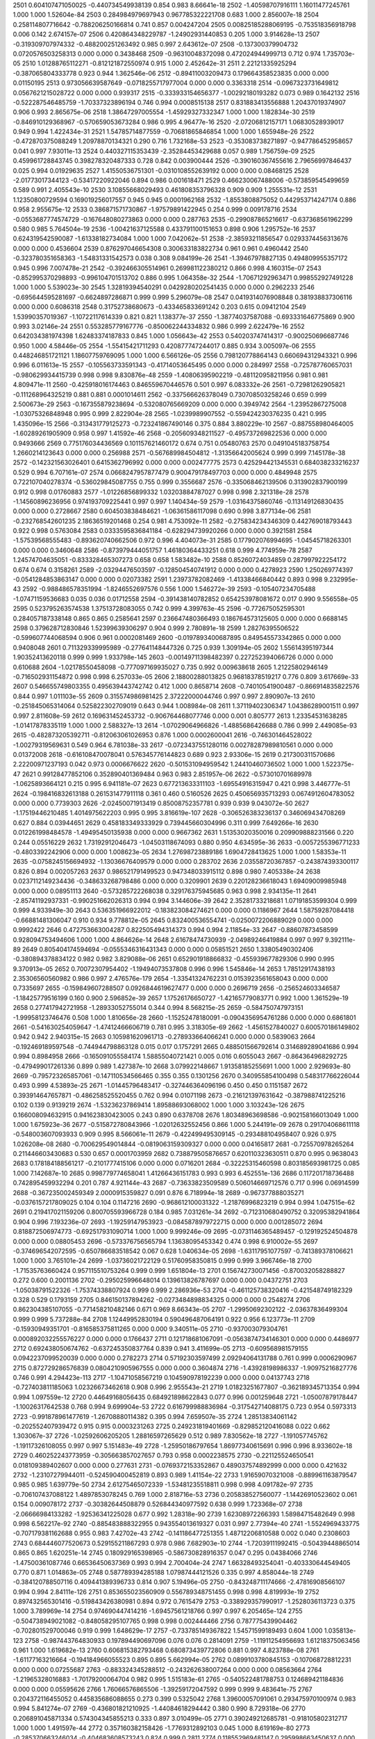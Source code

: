 2501	0.604107471050025	-0.440734549938139	0.854	0.983	8.66641e-18
2502	-1.40598707916111	1.16011477245761	1.000	1.000	1.52604e-84
2503	0.284984979697943	0.967785322221708	0.683	1.000	2.856007e-18
2504	0.258114807716642	-0.788206250166814	0.741	0.857	0.004247204
2505	0.00825185288069195	-0.753518356918798	0.006	0.142	2.674157e-07
2506	0.420864348229787	-1.24902931440853	0.205	1.000	3.914628e-13
2507	-0.319309707974332	-0.488200251263492	0.985	0.997	2.643612e-07
2508	-0.137300379904732	0.0720576503258313	0.000	0.000	0.3438468
2509	-0.96310048372098	0.472024944999713	0.712	0.974	1.735703e-05
2510	1.01288765112271	-0.812121872550974	0.915	1.000	2.452642e-31
2511	2.22121335925294	-0.387065804333778	0.923	0.944	1.362546e-06
2512	-0.89411003209473	0.179664358523835	0.000	0.000	0.01150195
2513	0.973056639587649	-0.0718255717977004	0.000	0.000	0.3363318
2514	-0.0967323731649812	0.0567621215028722	0.000	0.000	0.939317
2515	-0.333933154656377	-1.00292180193282	0.073	0.989	0.1642132
2516	-0.522287546485759	-1.70337323896194	0.746	0.994	0.0008515138
2517	0.831883413556888	1.20437019374907	0.906	0.993	2.865675e-06
2518	1.38647297005554	-1.45929327332347	1.000	1.000	1.182834e-30
2519	-0.846910129368967	-0.570659053673284	0.986	0.995	4.96477e-16
2520	-2.07206812157171	1.06830528939017	0.949	0.994	1.422434e-31
2521	1.54785714877559	-0.70681865846854	1.000	1.000	1.655948e-26
2522	-0.472870375088249	1.20978870134321	0.290	0.716	1.732168e-53
2523	-0.353083738271897	-0.947786452958657	0.041	0.997	7.93011e-13
2524	0.440327115353439	-2.35284453429688	0.057	0.989	1.756759e-09
2525	0.459961728843745	0.398278320487333	0.728	0.842	0.003900444
2526	-0.390160367455616	2.79656997846437	0.025	0.994	0.01929635
2527	1.41550536751301	-0.0310108552639192	0.000	0.000	0.08468125
2528	-2.01773017344123	-0.53417220922046	0.894	0.986	0.001618471
2529	0.466230067488006	-0.573859545499659	0.589	0.991	2.405543e-10
2530	3.10855668029493	0.461808353796328	0.909	0.909	1.255531e-12
2531	1.12350800729594	0.169019256017557	0.945	0.945	0.0001962168
2532	-1.8553808875052	0.442953714247174	0.886	0.958	2.955675e-12
2533	0.386871571730867	-1.97579891422945	0.254	0.999	0.009178716
2534	-0.0553687774574729	-0.167648080273863	0.000	0.000	0.287763
2535	-0.299087865216617	-0.637368561962299	0.580	0.985	5.764504e-19
2536	-1.00421637125588	0.433791100151653	0.898	0.906	1.295752e-16
2537	0.624319542590087	-1.61338182734084	1.000	1.000	7.042062e-51
2538	-2.38593211856547	0.0293374456313676	0.000	0.000	0.4536604
2539	0.876297046654308	0.300633183822734	0.961	0.961	0.4960442
2540	-0.323780351658363	-1.54831331542573	0.038	0.308	9.084199e-26
2541	-1.39467978827135	0.494809955357172	0.945	0.996	7.007478e-21
2542	-0.392466305514961	0.269981122380212	0.866	0.998	4.160315e-07
2543	-0.852995370298893	-0.996104701513702	0.886	0.995	1.064358e-32
2544	-1.70671292963471	0.998552927491228	1.000	1.000	5.539023e-30
2545	1.32819394540291	0.0429280202541435	0.000	0.000	0.2962233
2546	-0.695644595281697	-0.6624897286871	0.999	0.999	5.296079e-08
2547	0.0419314076908848	0.381938837306116	0.000	0.000	0.6086318
2548	0.31752738680673	-0.433465833691242	0.203	0.615	0.09412104
2549	1.53990357019367	-1.10722117614339	0.821	0.821	1.138377e-37
2550	-1.38774037587088	-0.693331646775869	0.900	0.993	3.02146e-24
2551	0.553285779167776	-0.850062244334832	0.986	0.999	2.622479e-16
2552	0.642034381974398	1.62483374187833	0.845	1.000	1.056643e-42
2553	0.540203747414317	-0.900250696687746	0.950	1.000	4.58446e-05
2554	-1.55415421711293	0.420877747244017	0.885	0.934	3.005097e-06
2555	0.448246851721121	1.18607759769095	1.000	1.000	6.566126e-05
2556	0.798120778864143	0.660694312943321	0.996	0.996	6.011613e-15
2557	-0.105563733591343	-0.41714053645495	0.000	0.000	0.284997
2558	-0.725787760657031	-0.980629934415739	0.998	0.998	9.830876e-48
2559	-1.40806395902219	-0.481120958211956	0.981	0.981	4.809471e-11
2560	-0.425918016174463	0.846559670446576	0.501	0.997	6.083332e-26
2561	-0.72981262905821	-0.111268964325219	0.881	0.881	0.0001014611
2562	-0.337566626378049	0.730708503258246	0.659	0.999	2.500673e-29
2563	-0.167355879238694	-0.532080765669209	0.000	0.000	0.3949742
2564	-1.23952867275008	-1.03075326848948	0.995	0.999	2.822904e-28
2565	-1.0239989907552	-0.559424230376235	0.421	0.995	1.435096e-15
2566	-0.313431779125273	-0.723241867490146	0.375	0.884	3.880229e-10
2567	-0.887558980464005	-1.60289261905909	0.958	0.997	1.41592e-46
2568	-0.205609348211527	-0.495737269822536	0.000	0.000	0.9493666
2569	0.775176034436569	0.101157621460172	0.674	0.751	0.05480763
2570	0.0491045183758754	1.2660214123643	0.000	0.000	0.256988
2571	-0.567689984504812	-1.31356642005624	0.999	0.999	7.145178e-38
2572	-0.142321563026401	0.6415362796992	0.000	0.000	0.002477775
2573	0.425294421345531	0.684038233216237	0.529	0.994	6.707161e-07
2574	0.0668247957877479	0.900479178497703	0.000	0.000	0.4849948
2575	0.722107040278374	-0.536029845087755	0.755	0.999	0.3556687
2576	-0.335068462139506	0.313902837900199	0.912	0.998	0.01760883
2577	-1.01226856899332	1.03203884787027	0.998	0.998	2.321318e-28
2578	-1.14560896236956	0.974193709225441	0.997	0.997	1.140434e-59
2579	-1.03164375860746	-0.113149126830435	0.000	0.000	0.2728667
2580	0.604503838484621	-1.06361586117098	0.690	0.998	3.877134e-06
2581	-0.232768542601235	2.18636519201468	0.254	0.981	4.753092e-11
2582	-0.275834234346309	0.442769018793443	0.922	0.998	0.5763084
2583	0.0333595836841184	-0.628294739920266	0.000	0.000	0.3921581
2584	-1.57539568555483	-0.893620740662506	0.972	0.996	4.404073e-31
2585	0.177902076994695	-1.04545718263301	0.000	0.000	0.3460648
2586	-0.873979444051757	1.46180364433251	0.618	0.999	4.774959e-78
2587	1.24574704635051	-0.833328465307273	0.658	0.658	1.583482e-10
2588	0.85260724034859	0.287997922254172	0.674	0.674	0.3158261
2589	-2.03294476503597	-0.128504540741912	0.000	0.000	0.4278923
2590	1.250269774397	-0.0541284853863147	0.000	0.000	0.02073382
2591	1.23973782082469	-1.41338466840442	0.893	0.998	9.232995e-43
2592	-0.988486578351994	-1.8246552697576	0.556	1.000	1.546272e-39
2593	-0.105407234705488	-1.07471159536683	0.035	0.036	0.01712558
2594	-0.391438140782852	0.654253978081672	0.017	0.990	9.556558e-05
2595	0.523795263574538	1.37513728083055	0.742	0.999	4.399763e-45
2596	-0.772675052595301	0.284057187338148	0.865	0.865	0.2585641
2597	0.236647480366493	0.186764573125605	0.000	0.000	0.6688145
2598	0.379628712830846	1.52399639306297	0.904	0.999	2.780891e-18
2599	1.28276395506522	-0.599607744068594	0.906	0.961	0.0002081469
2600	-0.0197893400687895	0.849545573342865	0.000	0.000	0.9408048
2601	0.711329339995989	-0.277641148447326	0.725	0.939	1.309194e-05
2602	1.55614395197344	1.90352413620118	0.999	0.999	1.933798e-145
2603	-0.00149711398482397	0.227252394066726	0.000	0.000	0.610688
2604	-1.02178550458098	-0.777097169935027	0.735	0.992	0.009638618
2605	1.21225802946149	-0.716502931154872	0.998	0.998	6.257033e-05
2606	2.18800288013825	0.96818378519217	0.776	0.809	3.617669e-33
2607	0.546655749803355	0.495639443742742	0.412	1.000	0.8658714
2608	-0.74010541900487	-0.866914835822576	0.844	0.997	1.011103e-55
2609	0.315574986981425	2.37222000044746	0.997	0.997	2.890907e-13
2610	-0.251845065314064	0.525822302709019	0.643	0.944	1.008984e-08
2611	1.37119402306347	1.04386289001511	0.997	0.997	2.811608e-59
2612	0.169631452453732	-0.906764468077746	0.000	0.001	0.805777
2613	1.23354531638285	-1.01417878335119	1.000	1.000	2.588327e-13
2614	-1.07029064966826	-1.4885686426688	0.786	0.999	2.449085e-93
2615	-0.482873205392711	-0.812063061026953	0.876	1.000	0.0002600041
2616	-0.746301464528022	-1.00279319569631	0.549	0.964	6.781038e-33
2617	-0.0723437551280116	0.00278287989810561	0.000	0.000	0.01372008
2618	-0.616108470078041	0.576345776144823	0.689	0.923	2.93306e-15
2619	0.217300311570686	2.22200971237193	0.042	0.973	0.0006676622
2620	-0.501531094959542	1.24410460736502	1.000	1.000	1.522375e-47
2621	0.99128477852106	0.352890401369484	0.963	0.983	2.851957e-06
2622	-0.573010701689978	-1.0625893664121	0.215	0.995	6.941181e-07
2623	0.677213633311103	-1.69554916315947	0.421	0.998	3.446777e-51
2624	-0.198416832613188	0.261531477911118	0.361	0.460	0.5160526
2625	0.450656935713293	0.0674912604783052	0.000	0.000	0.7739303
2626	-2.02450071913419	0.85008752357781	0.939	0.939	9.043072e-50
2627	-1.17519446210485	1.4014975622203	0.995	0.995	3.816619e-107
2628	-0.306526383236137	0.346069434708269	0.627	0.884	0.03944651
2629	0.458183349333929	0.739445660304996	0.311	0.999	7.649266e-16
2630	0.012261998484578	-1.49495450135938	0.000	0.000	0.9667362
2631	1.51353020350016	0.209909888231566	0.220	0.244	0.05516229
2632	1.73192912046473	-1.04503118674093	0.880	0.950	4.634595e-36
2633	-0.0057255396771233	-0.4803392242906	0.000	0.000	1.008623e-05
2634	1.27698723889186	1.6904728413625	1.000	1.000	1.58353e-11
2635	-0.0758245156694932	-1.13036676409579	0.000	0.000	0.283702
2636	2.03558720367857	-0.243874393300117	0.826	0.894	0.002057263
2637	0.986521791499523	0.947348033915112	0.898	0.980	7.405338e-24
2638	0.0237112149234436	-0.348633268798486	0.000	0.000	0.3209901
2639	0.220128236618043	1.69409009985948	0.000	0.000	0.08951113
2640	-0.573285722268038	0.329176375945685	0.963	0.998	2.934135e-11
2641	-2.85741192937331	-0.990251662026313	0.994	0.994	3.144606e-39
2642	2.35281733218681	1.07191853599304	0.999	0.999	4.933949e-30
2643	0.536351966922012	-0.183823084274621	0.000	0.000	0.1186967
2644	1.58759287084418	-0.66881481306047	0.910	0.934	9.778812e-05
2645	0.832400536554741	-0.0250072206889029	0.000	0.000	0.9992422
2646	0.472753663004287	0.822505494314373	0.994	0.994	2.11854e-33
2647	-0.88607873458599	0.928094753494606	1.000	1.000	4.864626e-14
2648	2.61678474730939	-2.04989246419884	0.997	0.997	9.392111e-89
2649	0.805404174594694	-0.0555346316431343	0.000	0.000	0.05851521
2650	1.33805490302406	-0.380894378834122	0.982	0.982	3.829088e-06
2651	0.652901918866832	-0.455939677829306	0.990	0.995	9.370913e-05
2652	0.70072307954402	-1.19494073537808	0.996	0.996	1.545846e-14
2653	1.78512917438193	2.35306560560982	0.986	0.997	2.476576e-179
2654	-1.33541324762231	0.0153923561658043	0.000	0.000	0.7335697
2655	-0.159849607288507	0.0926844619627477	0.000	0.000	0.2696719
2656	-0.256524603346587	-1.18425779516199	0.160	0.900	2.596852e-39
2657	1.17526176650727	-1.42165779083771	0.992	1.000	1.361529e-19
2658	0.277417942721958	-1.28933052755014	0.344	0.994	8.568215e-25
2659	-0.584750747973151	-1.99958123746476	0.508	1.000	1.810656e-28
2660	-1.15252478180091	-0.0904356954761286	0.000	0.000	0.6861801
2661	-0.541630254059647	-1.47412466606719	0.781	0.995	3.318305e-69
2662	-1.4561527840027	0.600570186149802	0.942	0.942	2.940315e-15
2663	0.105981620961713	-0.278933664066241	0.000	0.000	0.5839063
2664	-0.192469189597548	-0.744944798863128	0.015	0.017	0.1757291
2665	0.488501566792614	0.314689289041686	0.994	0.994	0.8984958
2666	-0.165091055584174	1.58855040721421	0.005	0.016	0.6055043
2667	-0.864364968292725	-0.479499017261336	0.899	0.989	1.427387e-10
2668	3.079922148667	1.91358185255691	1.000	1.000	2.929693e-80
2669	-0.795723265857061	-0.147110534566465	0.355	0.355	0.1301256
2670	0.340955854100498	0.548317766226044	0.493	0.999	4.53893e-25
2671	-1.01445796483417	-0.327446364096196	0.450	0.450	0.1151587
2672	0.393914647657871	-0.486258525520455	0.762	0.994	0.01071198
2673	-0.216121397631642	-0.387988741225216	0.102	0.139	0.9139219
2674	-1.53236237869414	1.89588693068002	1.000	1.000	3.103243e-126
2675	0.166008094632915	0.941623830423005	0.243	0.890	0.6378708
2676	1.80348963698586	-0.902158166013049	1.000	1.000	1.675923e-36
2677	-0.515872780843966	-1.02012632552456	0.866	1.000	5.244191e-09
2678	0.291704068611118	-0.548003607093933	0.909	0.995	8.566061e-11
2679	-0.422499495309145	-0.293488104958407	0.926	0.975	1.026208e-08
2680	-0.700629549014844	-0.0819063159309327	0.000	0.000	0.04165817
2681	-0.725570978265264	0.211446603430683	0.530	0.657	0.0001703959
2682	0.738879505876657	0.620110323630511	0.870	0.995	0.9638043
2683	0.178184188561217	-0.2101777415106	0.000	0.000	0.0716201
2684	-0.32225315460598	0.803185693981725	0.085	1.000	7.142687e-10
2685	0.998779774658041	1.41266436151783	0.993	0.993	6.452551e-136
2686	0.117201718736488	0.742895459932294	0.201	0.787	4.921144e-43
2687	-0.73633823509589	0.506014669712576	0.717	0.996	0.06914599
2688	-0.367235002459349	2.0000915359827	0.091	0.876	6.718994e-18
2689	-0.967377888035271	-0.0376157217809025	0.104	0.104	0.1147216
2690	-0.968612100031322	-1.21876996823219	0.994	0.994	1.047515e-62
2691	0.219417021159206	0.800705593966728	0.184	0.985	7.031261e-34
2692	-0.712310680490752	0.32095382941864	0.904	0.996	7.193236e-07
2693	-1.19259147953923	-0.0845878979722715	0.000	0.000	0.001285072
2694	0.818872506974773	-0.692517931090714	1.000	1.000	9.999246e-09
2695	-0.0731146365489457	-0.129192524504878	0.000	0.000	0.08805453
2696	-0.573376756565794	1.13638095453342	0.474	0.998	6.910002e-55
2697	-0.374696542072595	-0.650786683518542	0.067	0.628	1.040634e-05
2698	-1.63117951077597	-0.741389378106621	1.000	1.000	3.765101e-24
2699	-1.03736021722129	0.51760958350815	0.999	0.999	3.966746e-18
2700	-1.71535763660424	0.957115510753264	0.999	0.999	1.651804e-13
2701	0.156742730071456	-0.870032058288827	0.272	0.600	0.2001136
2702	-0.295025996648014	0.139613826787697	0.000	0.000	0.04372751
2703	-1.05038791522326	-1.75374338807924	0.999	0.999	2.286936e-53
2704	-0.461125738320416	-0.421548749182329	0.328	0.529	0.1793159
2705	0.846150137894262	-0.0273484898834325	0.000	0.000	0.2548274
2706	0.862304385107055	-0.771458210482146	0.671	0.969	8.66343e-05
2707	-1.29950692302122	-2.03637836499304	0.999	0.999	5.737288e-84
2708	1.12449952830194	0.590496487064191	0.922	0.956	6.123773e-11
2709	-0.15930949351701	-0.816585375811265	0.000	0.000	9.340511e-05
2710	-0.937003079304761	0.000892032255576227	0.000	0.000	0.1766437
2711	0.121718681067091	-0.0563874734146301	0.000	0.000	0.4486977
2712	0.692438050674762	-0.637245350837764	0.839	0.941	3.411699e-05
2713	-0.609568981579155	0.0942237099520039	0.000	0.000	0.2782273
2714	0.57192303597499	2.09294064131788	0.761	0.999	0.0006290967
2715	0.872729286576839	0.0804210905967555	0.000	0.000	0.3604874
2716	-1.43928198986337	-1.90975216827776	0.746	0.991	4.294423e-113
2717	-1.10471058567219	0.104590978192239	0.000	0.000	0.04137743
2718	-0.727403811185063	1.02326673462618	0.908	0.996	2.955543e-21
2719	1.01823251677807	-0.362189345713354	0.994	0.994	1.097559e-12
2720	0.44649168056435	0.684921898622843	0.077	0.996	0.001259648
2721	-1.05007879178447	-1.10026317642538	0.768	0.994	9.699904e-53
2722	0.616799988836984	-0.317542714088175	0.723	0.954	0.5973313
2723	-0.991878961477619	-1.26708880114382	0.395	0.994	7.659507e-35
2724	1.28513834061142	-0.202552407939472	0.915	0.915	0.0003231263
2725	0.249231819401669	-0.829852120416088	0.022	0.662	1.303067e-37
2726	-1.02592606205205	1.28816597265629	0.512	0.989	7.830562e-18
2727	-1.191057745762	-1.19117326108055	0.997	0.997	5.151483e-49
2728	-1.25950186797654	1.86977340615691	0.996	0.996	8.933602e-18
2729	0.460252243773959	-0.305663857027657	0.793	0.958	0.0002238575
2730	-0.221125524650541	0.018109389402607	0.000	0.000	0.277631
2731	-0.0769372153352867	0.489037574892999	0.000	0.000	0.421632
2732	-1.23107279944011	-0.524590400452819	0.893	0.989	1.41154e-22
2733	1.91659070321008	-0.889961163879547	0.985	0.985	1.639779e-50
2734	2.61275465072339	-1.53481235518811	0.998	0.998	4.091782e-97
2735	-0.706107437088122	1.4897853078245	0.769	1.000	2.818716e-53
2736	0.205838527560077	-1.14426910523602	0.061	0.154	0.009078172
2737	-0.30382644508879	0.526844340977592	0.638	0.999	1.723368e-07
2738	-2.06666984133282	-1.92536341225028	0.677	0.992	1.28318e-90
2739	1.62308972266393	1.58984715482649	0.998	0.998	6.562217e-92
2740	-0.885483888322955	0.943554013619327	0.031	0.997	2.77394e-40
2741	-1.5524969433775	-0.707179381162688	0.955	0.983	7.42702e-43
2742	-0.141186477251355	1.48712206810588	0.002	0.040	0.2308603
2743	0.684446077520673	0.529155211867293	0.978	0.986	7.682903e-10
2744	-1.72039111992415	-0.50439448865014	0.865	0.865	1.620251e-14
2745	0.180929165398965	-0.586730828916357	0.047	0.295	0.04384066
2746	-1.47500361087746	0.66536450637369	0.993	0.994	2.700404e-24
2747	1.66328493254041	-0.403330644549405	0.770	0.871	1.014863e-05
2748	0.587789394285188	1.07987444121526	0.335	0.997	4.858044e-18
2749	-0.384120788507116	0.409441389396733	0.814	0.907	5.19496e-05
2750	-0.843248711174666	-2.47816908566107	0.994	0.994	2.84111e-126
2751	0.853655023560909	0.556789348751455	0.998	0.998	4.819993e-19
2752	0.897432565301416	-0.519843426380981	0.894	0.972	0.7615479
2753	-0.338929357990917	-1.2528036113723	0.375	1.000	3.789969e-14
2754	0.974690447414216	-1.69457561218766	0.997	0.997	6.205465e-124
2755	-0.504738949021082	-0.848058295107765	0.998	0.998	0.002444466
2756	0.787775439904462	-0.702801529700046	0.919	0.999	1.648629e-17
2757	-0.733785149367822	1.54571599189493	0.604	1.000	1.035813e-123
2758	-0.987443764830933	0.197894490697096	0.076	0.076	0.2814091
2759	-1.11911254956693	1.61218375063456	0.961	1.000	1.619682e-13
2760	0.606815382793468	0.680873439772806	0.881	0.997	4.823788e-08
2761	-1.61177163216664	-0.194184966055523	0.895	0.895	5.662994e-05
2762	0.0899103780845153	-0.107068728812231	0.000	0.000	0.07255687
2763	-0.883324345288512	-0.243262638007264	0.000	0.000	0.08563664
2764	-1.21965328016883	-1.70179200064704	0.982	0.995	1.515183e-61
2765	-0.540522481788753	0.124689421184836	0.000	0.000	0.05595626
2766	1.76066576865506	-1.39259172047592	0.999	0.999	9.483641e-75
2767	0.204372116455052	0.445835686088655	0.273	0.399	0.5325042
2768	1.39600057091061	0.293475970100974	0.983	0.994	5.841274e-07
2769	-0.436801821210925	-1.44084618294442	0.380	0.990	8.729318e-06
2770	0.206891045871334	0.574304345855213	0.333	0.897	3.010499e-05
2771	0.390249212685781	-0.918105802312717	1.000	1.000	1.491597e-44
2772	0.357160382158426	-1.7769312892103	0.045	1.000	8.619169e-80
2773	-0.285370663246034	-0.404683608573243	0.824	0.999	0.2811
2774	0.118552969481147	0.295998663450637	0.000	0.000	0.0003099696
2775	0.859651802385805	1.02587631589006	0.794	0.995	1.998732e-23
2776	2.28944326494944	0.708350791030118	0.904	0.904	9.559173e-11
2777	-0.614234884145195	2.53418497428652	0.483	1.000	5.401507e-20
2778	1.2967135927411	-1.38119796683637	0.997	0.997	3.195313e-97
2779	-0.298512644669788	-0.276846786957236	0.742	0.973	0.7332039
2780	0.177708357983307	-0.525503800189866	0.278	0.348	0.2122209
2781	-1.13369110296706	0.481152482672344	0.942	0.942	1.144349e-10
2782	0.7484162928176	0.806414435502888	0.759	1.000	3.000888e-33
2783	-1.17772948830697	0.614939069069328	0.998	0.998	4.899287e-26
2784	0.260122921025558	-1.14896114012187	0.516	0.998	4.717506e-11
2785	-1.74392609789433	-0.281402828677637	0.997	0.997	8.899533e-08
2786	-0.180665875985164	-0.0929456789604519	0.000	0.000	0.5942943
2787	1.05439369196311	0.821228909924199	0.765	0.999	9.215961e-17
2788	-1.08025484769829	0.790435644748959	1.000	1.000	2.40667e-31
2789	0.540020207911253	-0.726936734027027	0.997	0.997	5.48525e-37
2790	-0.296086143482122	0.939177827037539	0.517	0.956	2.571107e-05
2791	0.324603112408515	0.0575341596443264	0.403	0.505	0.06307056
2792	0.329975239277756	-0.0427598138372951	0.000	0.000	0.2807169
2793	0.987466534951837	-1.70137750382078	0.971	0.999	3.706498e-16
2794	0.191132758961107	-0.216620929621798	0.000	0.000	0.7408644
2795	1.69842758389824	1.30869286563776	0.560	0.953	1.063287e-41
2796	0.595569534086493	0.59021673726131	0.445	0.984	2.714657e-17
2797	0.590179753546188	-0.370013013541457	0.347	0.827	0.0007568815
2798	-1.00039958230355	0.840307819937691	0.940	0.940	2.983578e-52
2799	0.488458802188396	-0.196486865831027	0.487	0.600	0.8532334
2800	0.559135012720757	-0.443046581713176	0.989	0.999	1.397951e-05
2801	-0.276974763768059	0.359559693614019	0.082	0.609	6.037381e-06
2802	-0.249776160556669	1.27718213790499	0.138	0.998	1.401262e-70
2803	-0.270405548613266	-2.3614472150776	0.050	0.195	0.3753921
2804	0.546095728565075	0.00620372902702555	0.000	0.000	0.3765736
2805	0.149209594408865	0.0204373510432623	0.000	0.000	0.9035392
2806	2.46331388956123	-0.353009980987666	0.997	0.997	1.706819e-05
2807	1.68975250112022	0.830653675464063	0.996	0.996	5.875321e-16
2808	0.549320098339908	-0.742873684061474	0.848	0.996	1.626867e-12
2809	-0.685678098229115	-1.65261511265049	1.000	1.000	5.348539e-37
2810	1.084684639066	-1.45534310785665	0.998	0.998	1.986865e-52
2811	-0.171510191853704	-1.44709069266595	0.028	0.032	0.271553
2812	1.76044577571545	0.834249465233949	0.992	0.992	4.166605e-59
2813	-0.298145727427581	-0.165521098692912	0.000	0.000	0.6461425
2814	0.884998379990706	0.154048882465788	0.033	0.033	0.1064452
2815	-0.288798275354753	-2.09115956664463	0.998	0.998	6.722335e-11
2816	-0.245698648604854	-0.0263562013653916	0.000	0.000	0.1354422
2817	-0.713863533995913	0.908235145159625	0.863	0.948	1.845117e-41
2818	0.0799260647074016	-1.42085911468576	0.000	0.000	9.305877e-05
2819	1.24941083707691	1.07891114308267	0.998	0.998	7.048841e-78
2820	-0.304398104766795	0.853970356102162	0.456	0.994	8.611095e-38
2821	-0.955369263210646	-0.17592465671083	0.143	0.143	0.0100595
2822	-1.1540627827014	1.71809825234395	0.604	0.999	1.269968e-59
2823	0.292600691313413	0.197655377869368	0.877	0.896	2.810728e-06
2824	-0.0857455856663871	-0.284144989834502	0.000	0.000	0.03758337
2825	-1.5073401870523	0.129078847218069	0.000	0.000	0.02863377
2826	0.365454644728621	-1.42670299066552	0.483	0.999	1.521183e-19
2827	1.88913399200779	-0.330727420846559	0.947	0.966	7.346853e-06
2828	0.710584264633246	-0.47931350348784	1.000	1.000	1.321644e-06
2829	-0.261614329561694	0.280614911623926	0.000	0.000	0.02477588
2830	-0.491203765531067	0.648048215550946	0.977	0.999	1.706307e-25
2831	-0.416647484441264	0.555291409536103	0.934	0.997	0.02187341
2832	-1.08355822646039	1.44018583258532	0.997	0.997	1.420887e-52
2833	1.09328011576463	0.63782191079546	0.637	0.972	1.396955e-08
2834	-2.41793915273438	-2.39979030962366	0.993	0.993	1.445485e-120
2835	0.208707953248017	-0.763749677478373	0.000	0.000	0.1351397
2836	0.942720244313738	-0.246349857828536	0.635	0.942	8.84495e-06
2837	-1.18598064066824	2.50878758996623	0.999	0.999	9.044653e-85
2838	0.776343651609532	0.203083123927906	0.775	0.884	0.0007828828
2839	0.0358280301735928	-0.00848544471172361	0.000	0.000	0.1778304
2840	2.26395800346136	-0.944305899177953	0.991	0.991	7.638586e-07
2841	1.08999064642529	0.563049372946617	0.926	0.999	6.793766e-05
2842	-1.9786262448892	1.32553057132201	0.977	0.990	1.192316e-63
2843	0.898648687236544	1.53829108653297	0.998	0.998	6.011228e-20
2844	-0.137711895738596	-0.0496959590482519	0.000	0.000	0.005119863
2845	-0.847717834554497	0.817489037755089	0.982	1.000	1.629376e-06
2846	0.144954735817447	-0.404362633295264	0.000	0.000	0.06524326
2847	-1.05135181710424	0.32855870200752	1.000	1.000	0.001826129
2848	-0.0618332815526195	0.431002060875153	0.010	0.014	0.6901459
2849	-0.346203057380909	0.41861390120297	0.705	0.998	3.400825e-07
2850	-0.846230696274015	0.464894719413217	0.987	0.987	0.0001043367
2851	1.91927036472604	1.08365667779933	0.987	0.987	4.423506e-39
2852	0.825982511119383	0.766480007129014	0.983	0.993	2.885364e-54
2853	-1.12023169567378	0.492906912692851	0.994	0.994	4.12421e-12
2854	-0.349529762669511	0.870528030883362	0.221	1.000	0.9657701
2855	0.732919227735857	-1.31244150540527	0.035	0.999	0.0006535473
2856	0.0686485284193861	-0.514537181153733	0.000	0.000	0.3274041
2857	0.0687294809171976	-0.908853609752763	0.000	0.000	0.5744101
2858	-0.927729110539334	0.248797630376326	0.907	0.907	0.03671529
2859	0.417629065676941	1.10486240649036	0.989	1.000	3.559662e-10
2860	-1.02510828014161	-0.57708130907087	0.955	0.955	5.630226e-20
2861	0.143704773499861	0.0896729265896947	0.000	0.000	0.1354055
2862	-1.94945217261116	-0.421256621694091	0.802	0.932	3.098035e-07
2863	-0.840035582416025	-0.631450794625761	0.996	0.996	2.72122e-29
2864	1.31448743548292	0.538469368776474	0.983	0.983	1.345154e-11
2865	-0.317375874950246	0.487123790091509	0.967	1.000	4.051827e-14
2866	0.286644693172128	-0.405721503735243	0.636	0.992	0.03529984
2867	-0.551197567005939	-0.35193521257297	0.555	0.656	0.003844985
2868	-1.09083892905575	0.500615873849352	0.966	0.966	1.317548e-17
2869	-0.196982948668148	1.97069419349075	0.128	0.158	0.001805687
2870	-0.472160505572309	1.42162384193367	0.762	1.000	2.790767e-26
2871	-0.156412784575771	1.41997258616645	0.064	0.350	0.007468232
2872	-2.18104103838935	0.0787805766403494	0.000	0.000	0.03614763
2873	-1.80283028989711	0.495128584327329	0.996	0.996	4.024176e-18
2874	0.942350699753512	0.932112942026956	1.000	1.000	1.98196e-29
2875	-0.203809040042702	-0.162893948613563	0.088	0.118	0.08698722
2876	2.21408251495672	-0.823580474104633	0.978	0.978	8.581957e-29
2877	2.04982816135087	-0.998554225135436	0.703	0.974	2.63636e-41
2878	0.387922044923642	-0.0662126345965486	0.000	0.000	0.2425638
2879	-0.748614861481617	0.20606534458488	0.487	0.494	0.1096796
2880	1.24616732314762	0.739618358169699	0.997	0.997	1.235655e-15
2881	0.251239101034153	1.20954242904906	0.025	0.050	0.2117848
2882	-0.729736162999446	-0.485568018602898	0.974	0.974	2.433632e-06
2883	-0.76524862658513	0.599214303670487	0.999	0.999	2.244451e-07
2884	0.196761828043132	1.54352946652094	0.000	0.000	0.2466678
2885	-0.605693672996094	-0.130217691388437	0.683	0.683	0.0006212523
2886	-1.24568475745025	1.67557171308333	0.954	0.954	1.647796e-119
2887	-0.243256350022883	-2.24558911763597	0.020	0.256	0.4094889
2888	0.861683186876997	-0.296550209880776	0.377	0.377	0.2682864
2889	1.33313041165824	-0.950886720383722	0.989	0.989	1.780762e-58
2890	0.0589145973520815	-0.0256690875961134	0.000	0.000	0.8618303
2891	-1.31579322371252	1.07471680581525	1.000	1.000	4.531213e-21
2892	-0.918275675610952	-1.69104036608126	0.806	0.995	3.009059e-18
2893	-1.31314938832266	0.71816342377685	1.000	1.000	1.82629e-31
2894	1.2269063992059	0.274676462289468	0.548	0.560	0.001983676
2895	0.341791050273939	-1.19759825019821	0.897	1.000	6.328119e-17
2896	0.80067376097087	1.35778175140694	0.748	0.999	1.949056e-06
2897	-0.753543915603664	-0.365739899831836	0.691	0.863	1.772995e-07
2898	-0.730783635285155	-0.345459373709848	0.000	0.000	0.941057
2899	1.27842726552583	1.01816871373687	0.999	0.999	1.827715e-57
2900	1.75339345152419	-1.02735332094713	0.988	0.988	5.452755e-22
2901	0.38529189996466	0.109546168926314	0.407	0.484	0.0005479391
2902	0.311667406719755	-1.31811813871496	0.065	0.415	3.898294e-60
2903	-0.791163585981783	0.711162336385998	0.989	1.000	2.32565e-13
2904	1.33414544160257	-0.170417799945091	0.853	0.855	5.126154e-05
2905	-0.509339423556815	1.14016556208098	0.277	0.993	1.000088e-66
2906	1.91187600030057	0.00334226209019387	0.000	0.000	0.2992196
2907	-0.401790645250638	-1.00181120394242	0.561	1.000	1.251712e-21
2908	-0.279597635796704	-0.973789363260937	0.873	1.000	5.736254e-06
2909	0.887653212830652	0.739960206808537	0.885	1.000	1.149769e-12
2910	0.0218911810630455	0.065651181472838	0.000	0.000	0.0254112
2911	1.75151040654445	0.63606071014781	0.998	0.998	1.364776e-11
2912	-0.264727639814247	-0.17267183055618	0.000	0.000	0.8254632
2913	-0.464082145025585	-0.0239498064827772	0.000	0.000	0.7377088
2914	0.394443372409045	-0.502759023949592	0.555	0.998	3.272384e-06
2915	-0.851415821320736	-0.393130378804663	0.446	1.000	8.46198e-15
2916	-2.09361606959497	0.538914665913135	0.890	0.905	1.116968e-13
2917	0.344252534639041	-0.738516739514364	0.033	0.047	0.1523982
2918	0.936567862834127	0.475843281132915	0.988	0.999	0.5977824
2919	0.677549832591266	0.775266960016839	0.819	0.999	4.479038e-13
2920	0.161333879746775	-0.439159114787864	0.179	0.388	0.590651
2921	1.59329603447183	0.0272308717093243	0.000	0.000	0.1261972
2922	-0.250238281182372	-0.89121955431729	0.004	0.020	0.7437447
2923	-0.56626061313178	-1.13696651304302	0.556	1.000	6.439123e-28
2924	-1.43037556891456	-0.0218952523840501	0.000	0.000	0.6698084
2925	-0.204477371447609	1.61577338489571	0.222	0.609	0.1382946
2926	-0.727211756302636	-0.224897170686108	0.852	0.988	1.811929e-06
2927	0.263728953994989	-1.46173391928717	0.017	0.073	1.170213e-48
2928	-0.368872805669051	-1.41885455317455	0.114	0.999	2.072402e-09
2929	-0.576750320236927	0.204036550801985	0.815	0.932	7.287501e-05
2930	-0.884294216659548	-1.44910227440841	1.000	1.000	1.402194e-65
2931	0.40675970256165	-0.362463521445704	0.841	0.998	2.74104e-05
2932	-0.248691294743392	-0.187648779919251	0.035	0.125	0.9877063
2933	-0.583331764892855	0.481653085642752	0.670	0.925	0.120956
2934	-0.976941644794483	0.840531239707201	0.999	0.999	2.081385e-29
2935	0.707759595256637	-1.2301549183028	0.703	1.000	2.74824e-56
2936	0.937950807049823	0.310334908527718	0.929	0.929	4.476817e-06
2937	1.6256541097657	0.65235517369592	1.000	1.000	4.839941e-23
2938	0.388440472198245	0.319176838147797	0.805	0.989	8.670456e-13
2939	-1.17642259893008	-1.46309802513169	0.679	0.999	2.022089e-59
2940	1.46054383247475	0.351827871182814	0.961	0.961	0.00959528
2941	-0.486225844912672	0.725625971754437	0.591	0.981	4.110339e-20
2942	-0.547757574625817	0.071870811816309	0.001	0.001	0.180073
2943	-2.85744486922277	-0.125832777894307	0.000	0.000	0.8614972
2944	-0.948494604445004	-1.22421272497534	0.973	1.000	2.667084e-15
2945	-1.09154545949558	3.41979977379853	0.504	0.995	9.643024e-92
2946	0.95355720588396	-1.68247441530541	0.669	0.998	1.634712e-85
2947	-0.449844240617859	0.989420512889691	0.503	0.997	9.843712e-10
2948	0.390580675647111	0.585447315036822	0.267	0.903	0.0002465808
2949	1.33483093365221	-0.318438725099883	0.978	0.990	4.456935e-07
2950	0.499896792047967	-1.48129131736914	0.994	0.994	6.574764e-65
2951	-2.13677855199029	0.504878006286557	0.847	0.933	0.0003737357
2952	0.0403531418704121	0.684601738585382	0.000	0.000	0.140382
2953	1.82860417604693	-0.750999199182921	0.984	0.996	1.988458e-30
2954	1.27593678161535	0.497963213758978	0.997	0.997	3.812285e-24
2955	1.0907376304923	-1.35483635777611	0.998	0.998	6.276575e-31
2956	-0.472688774654586	-1.56491318730034	0.107	0.995	4.942701e-85
2957	-0.68521405088964	-0.539165522990253	0.998	0.998	2.452969e-19
2958	-0.656858403453611	1.4788835906923	0.998	0.998	4.112862e-11
2959	-2.03926813180465	1.2992707248597	0.995	0.995	1.710265e-06
2960	0.481482190362816	1.3766048189826	0.835	0.996	1.550752e-34
2961	-0.452035100132781	0.0555148337606497	0.000	0.000	0.1953407
2962	-0.66589877730188	-0.581269949535333	0.854	0.979	2.475161e-15
2963	-0.185163658554181	2.0398014780615	0.014	0.589	0.301737
2964	-0.863926083147477	-0.993876192559529	0.880	0.964	4.793487e-21
2965	1.02721081404714	1.67771719546003	0.962	0.990	3.115856e-117
2966	-0.8857148226254	-0.946860443567472	0.674	0.985	2.474828e-27
2967	-2.30943714443283	-0.272119019645349	0.956	0.956	9.083186e-10
2968	0.838132337121686	1.22056903653613	0.875	0.997	2.219433e-67
2969	0.256238783545991	-0.080220276938785	0.000	0.000	0.1667971
2970	0.576871662818147	-0.0142515476021681	0.284	0.284	0.924426
2971	0.180619618650199	-1.06253642631882	0.251	0.927	2.287427e-93
2972	0.506426199018079	1.62737966292268	0.221	0.993	2.750602e-68
2973	-0.407404619406375	-0.00924302843183091	0.000	0.000	0.3693287
2974	1.39438683075756	-0.182733973502016	0.000	0.000	0.1079724
2975	1.39270648484039	-0.133252778504632	0.756	0.756	0.001424915
2976	1.11937395753842	-1.51815539281399	1.000	1.000	2.595659e-36
2977	0.417496967226602	-0.0319460250424602	0.000	0.000	0.8606912
2978	-0.867916551323474	-0.029853648463335	0.000	0.000	0.2245132
2979	1.56240601828409	0.491679842381548	0.953	0.954	4.841568e-11
2980	0.776348494624447	-0.44822367364248	0.660	0.663	0.001275827
2981	-1.41711586561511	0.0933465881410395	0.000	0.000	0.01825876
2982	0.212217992738675	1.69010244630415	0.810	0.820	0.04807453
2983	-0.605851546183258	1.56941204157303	0.452	1.000	6.669204e-22
2984	0.245417383536884	-0.654224348749127	0.000	0.000	0.3818855
2985	0.0508708407664763	-0.527348672894773	0.000	0.000	0.555608
2986	0.722095470573461	-0.821035900886128	0.989	0.989	2.711565e-37
2987	0.43076419345145	-0.704752574280125	1.000	1.000	6.692405e-08
2988	-1.63717279452355	0.221152337371014	0.874	0.874	0.4829302
2989	0.32733080825653	0.275687015579779	0.652	0.995	0.4667601
2990	-0.686370489311595	-1.07521717338992	0.997	0.997	8.753848e-15
2991	0.738514293683942	-0.110726755307094	0.150	0.194	0.9475751
2992	0.624605196162601	-0.363817588868179	0.906	0.967	5.360148e-05
2993	-0.434201885513428	-0.102404220357907	0.000	0.000	0.6508777
2994	-1.22284629029413	-1.1776765712184	0.969	1.000	1.452777e-31
2995	-0.625616151550769	-0.922426140903127	0.916	1.000	1.500516e-21
2996	0.43611504109382	-0.721540649979565	0.977	0.977	1.813195e-36
2997	0.289866301935471	-0.650214183386331	0.817	0.951	1.250497e-20
2998	-0.481583416422214	-0.0388852928194569	0.000	0.000	0.09975734
2999	-0.496706506436225	-0.584672577523937	0.586	1.000	0.8383182
3000	0.0400296681662212	-1.41753853721369	0.000	0.000	0.1207404
3001	0.868802215157119	0.899849195945372	0.994	0.994	2.047233e-23
3002	-0.283910840329685	-1.43515587707321	0.643	1.000	2.594983e-28
3003	-1.15210544590862	-1.62058104543653	0.065	1.000	1.952686e-45
3004	-0.216278648054809	0.372995073344578	0.619	0.971	0.001193434
3005	0.838694754084261	-0.73617457211823	0.461	0.461	3.645659e-06
3006	0.573354745742944	-0.415977632611927	0.641	0.970	0.0002312503
3007	0.636369176184988	0.363763052710305	0.858	0.999	0.002932529
3008	-0.155648271509171	-0.513566433149935	0.000	0.000	0.9954407
3009	0.55128781908183	1.15107403634902	0.311	0.995	1.11346e-13
3010	-1.08722214313117	-1.76367104124976	0.833	0.997	1.159373e-66
3011	-0.591231790258693	0.756878067130939	0.596	0.994	0.034345
3012	-0.994006793652043	0.589247349162638	0.976	0.976	8.82768e-05
3013	0.351639606140096	1.00399237156455	0.743	0.998	1.814942e-38
3014	0.812613506842202	1.20269315667247	0.528	1.000	1.55773e-35
3015	-1.34477856858768	0.0895482485375551	0.000	0.000	0.03394428
3016	-1.91984548374408	-0.562020318242227	0.960	0.960	2.948931e-11
3017	-0.286779411210281	0.463208682883357	0.700	0.995	6.350113e-05
3018	-0.875088056580512	-0.963340708467637	0.526	0.988	1.522959e-69
3019	-1.26285318492711	0.596728972287938	0.972	0.972	2.996591e-24
3020	-0.147896538367166	1.48044053082419	0.002	0.005	0.03913107
3021	1.50932198966632	-0.868556840113051	0.965	0.995	9.539006e-20
3022	0.415530779357506	-1.60397999035566	0.013	0.979	0.0003563186
3023	-0.537888800961362	0.582016148682705	0.989	0.997	6.463053e-09
3024	-0.251416211566718	0.406030139971015	0.761	0.761	0.3384755
3025	-1.77968477087275	-0.250269223178365	0.822	0.822	1.131326e-05
3026	0.493891655978851	1.43859739952062	0.993	0.993	1.447365e-59
3027	-0.413173656676091	0.0584363003446993	0.000	0.000	0.00887352
3028	2.54401502251979	1.02353583971078	0.615	0.617	8.004875e-36
3029	-0.624366587997203	-0.140062277402157	0.746	0.774	0.004698786
3030	0.0463215908029828	0.114211894992167	0.000	0.000	0.8566028
3031	-0.472154441946744	0.0209329325874888	0.000	0.000	0.3931516
3032	-0.191536865668142	-0.198006615695601	0.159	0.222	0.1146166
3033	0.0967645458050792	-0.254516778435158	0.000	0.000	0.7460759
3034	1.11838328218001	0.41559027474283	0.999	0.999	6.390369e-07
3035	0.733394588808865	-1.72600030070257	0.813	0.999	9.044786e-39
3036	-1.07626118790412	0.895006670199372	0.999	0.999	3.909912e-14
3037	0.429344657548126	0.409792274884882	0.554	0.995	2.116151e-05
3038	-1.54109025370657	0.717795719296421	0.779	0.940	0.0003988686
3039	-0.283433706013607	-0.420203935187398	0.620	0.997	0.8292917
3040	0.152584709205291	1.20535479861991	0.014	0.091	0.03997989
3041	0.632327876305766	1.48061638124177	0.409	1.000	1.316137e-42
3042	1.12301384106712	0.31998785283715	0.985	0.985	2.726756e-10
3043	-0.292922207799112	1.52974866401941	0.011	0.284	1.468358e-62
3044	-1.3278114224156	-0.309712650400395	0.446	0.498	0.4695927
3045	0.168883908212077	-2.19209817441339	0.006	0.026	0.7957032
3046	0.405972987169755	-0.454361664006093	0.696	0.999	0.03333381
3047	0.109466286460917	1.48522610075942	0.016	0.063	0.3870544
3048	0.25568304826844	0.0655801184900605	0.000	0.000	0.9532497
3049	-0.747806815764046	1.27077669971585	0.999	0.999	6.341135e-79
3050	0.166504174168869	1.0446241013262	0.000	0.000	0.9263413
3051	-0.194566971897591	1.532794250567	0.024	0.512	0.01411654
3052	0.560798908696383	-0.0846891117643125	0.000	0.000	0.2519987
3053	-1.12223222017433	-0.0331431641082037	0.000	0.000	0.7693598
3054	0.745508140028115	0.851100645674718	1.000	1.000	2.367931e-10
3055	-1.35484909998777	0.476854778367834	0.997	0.997	6.995621e-14
3056	-0.447353976519555	-0.74091396271398	0.977	0.997	8.139411e-05
3057	-0.00389246369892472	-0.769382783514994	0.000	0.000	0.1407105
3058	0.120796698091286	-1.52968647722066	0.000	0.000	0.7667149
3059	0.953272149564488	-0.419074493249361	0.924	0.964	1.255255e-06
3060	1.10058009996222	-0.801653729209172	0.694	0.984	0.05316759
3061	0.334631992498561	0.194626446736926	0.000	0.000	0.7346888
3062	1.64530078319978	2.02689775707221	0.663	0.975	7.616329e-135
3063	0.838635902911197	0.2963654835162	0.913	0.913	0.00165772
3064	-2.94497692672206	-0.911660535440873	0.988	0.999	7.652863e-29
3065	-0.270774020275811	0.97955952227485	0.080	0.997	0.3443311
3066	0.500288983021804	-1.14126424357135	0.802	0.995	1.333379e-12
3067	0.587019439914609	-2.02263085863917	0.994	0.994	9.610859e-71
3068	1.64704600719503	-0.219460772753243	0.975	0.975	8.274967e-05
3069	0.168804700811033	0.267688203959603	0.000	0.000	0.4716271
3070	0.153435937449883	-0.711610686442804	0.115	0.609	5.530716e-05
3071	0.0845541254796385	-1.03989208479782	0.000	0.000	0.05114107
3072	-0.0444224789392742	-1.72195505738706	0.000	0.000	0.2291753
3073	0.189018649203939	-1.41923267596031	0.865	0.914	0.06458995
3074	-0.528337816085769	0.292763600599498	0.845	0.997	0.001059927
3075	-0.358885650348061	1.69326897655968	0.493	0.993	6.693839e-09
3076	0.655755360364411	-0.510368068543492	0.986	0.993	2.337204e-18
3077	-1.38969066890143	-0.776266339481974	0.678	0.963	0.0001094505
3078	-1.40140710453033	-0.353410254539776	0.968	0.968	8.616059e-07
3079	-0.684026431377782	0.137171818188212	0.449	0.449	0.06342061
3080	-0.176369725529393	-0.53983181487725	0.037	0.481	0.5980902
3081	0.503879514588662	1.94394447640589	0.745	0.995	2.765705e-80
3082	-0.027245481723771	-0.0385531521678817	0.000	0.000	0.971895
3083	-1.02578076154475	-1.79709301890786	0.985	0.993	1.247821e-141
3084	0.406992058272812	2.05695754663736	0.305	0.997	9.181949e-55
3085	0.128308927061455	1.79671954202546	0.000	0.000	0.1926899
3086	-0.212609374260471	-0.559546477878687	0.000	0.000	0.7765896
3087	1.00545084892036	-1.5083874372507	0.705	1.000	7.619743e-68
3088	1.22712777789411	0.909799391327699	0.999	0.999	1.74998e-23
3089	-1.34005612795635	-1.71130122880737	0.316	0.992	7.672714e-111
3090	-0.13704745161086	0.439799720034599	0.000	0.000	0.8056806
3091	1.3431033385323	-0.242425477021509	0.972	0.972	1.112328e-08
3092	-0.393127637296289	-0.0684500500094886	0.000	0.000	0.5896727
3093	-0.629768112336087	0.7479155880559	0.986	1.000	0.9479931
3094	0.885722352244911	-0.0975813878149464	0.000	0.000	0.4363006
3095	-0.232075660205615	0.539465702630594	0.389	0.787	4.449575e-27
3096	-0.760317875792731	-0.136784426512775	0.000	0.000	0.06950651
3097	-1.93327053452371	-1.71001230710757	0.998	0.998	4.148546e-113
3098	-0.800193419934558	0.849641906384876	0.849	0.991	3.588844e-47
3099	-0.597616116610436	0.765770711636571	0.538	0.838	1.457213e-27
3100	0.110443924885211	1.1158525262217	0.000	0.000	0.7433936
3101	0.474484546728125	0.328345881071857	0.749	1.000	0.5032086
3102	-0.936891328786668	-0.222840834296033	0.000	0.000	0.005284979
3103	-0.143032128793894	-0.126938933657809	0.000	0.000	0.2768398
3104	0.452010993365995	-0.336647758192516	0.357	0.357	1.809601e-07
3105	-0.202891022079684	0.129616297413298	0.438	0.553	0.6406306
3106	0.0740394699630865	-0.634834613978587	0.000	0.000	0.04231562
3107	-0.723383604103237	0.778385513458377	0.957	0.995	3.377196e-16
3108	0.131829430529896	-0.861370934297836	0.000	0.000	0.1580182
3109	0.758253608346597	1.06249403533467	0.299	1.000	1.071979e-66
3110	-1.00769994482496	-0.891135834500808	1.000	1.000	3.799014e-20
3111	0.760656973450103	-2.50425790998403	0.887	0.999	8.082146e-14
3112	0.306824318116707	0.0312429056501914	0.000	0.000	0.1175416
3113	1.31124829877684	-1.1216833032373	0.989	0.989	1.019388e-37
3114	0.264975882398728	-0.261296653729297	0.310	0.310	0.02246805
3115	-0.643884646635434	0.0167288686825453	0.000	0.000	0.8572488
3116	0.192251285694509	0.73969453571828	0.059	0.108	0.001102031
3117	0.947247542732825	-0.332525882566467	0.805	0.815	0.001156173
3118	0.210727257118864	0.835039746391991	0.274	0.762	5.59998e-07
3119	0.87550749252839	0.722980051705726	0.921	1.000	1.15114e-18
3120	0.120490031898952	0.996668840200211	0.000	0.000	6.254264e-06
3121	0.637306077539936	0.928344392267895	0.799	0.995	7.402482e-31
3122	-1.53358952440334	-0.280550415322402	1.000	1.000	3.048662e-08
3123	-0.491957302930327	-1.19207005492204	0.842	0.997	2.589626e-10
3124	-0.994411735782326	0.259378117387973	0.623	0.820	0.003967129
3125	0.2533917588499	1.29835788343069	0.721	1.000	0.2307288
3126	0.106186474248108	-0.173096711428377	0.058	0.095	0.1872163
3127	-0.24876043794946	0.0950526069120258	0.000	0.000	0.1629836
3128	-0.560394365286419	1.12559842618154	0.129	0.988	3.389548e-53
3129	0.159225617153577	1.80883164463813	0.000	0.000	0.6854902
3130	-0.158340387366844	0.796177607086321	0.003	0.082	1.447466e-20
3131	0.402115597965944	-0.6726516594035	0.630	0.995	9.307224e-06
3132	0.65442655638858	-0.729706718026032	0.963	1.000	3.019814e-25
3133	-1.0124246170535	0.884428416202753	0.590	0.945	7.624506e-18
3134	-0.085315639093222	0.703867672003344	0.000	0.000	0.1487168
3135	1.20238188743962	-0.582651231110864	0.999	0.999	2.395865e-05
3136	-0.226003974541274	-1.18221299664384	0.029	0.725	2.733746e-34
3137	0.0579457927653759	0.721431567084754	0.000	0.000	0.942922
3138	-0.194974742938022	0.126368963561982	0.000	0.000	0.1767482
3139	-1.44881390183636	0.261001869994018	0.000	0.000	0.1728862
3140	0.524127829910551	-0.19522604122292	0.758	0.840	0.1149098
3141	0.734623939018422	0.234817274589284	0.533	0.533	0.003068913
3142	1.81146566219011	-1.49019858491468	0.868	0.868	1.084584e-94
3143	0.371748889831203	-0.0870971519202901	0.000	0.000	0.6542149
3144	0.379906706171311	2.2647075396354	0.379	0.993	2.364399e-16
3145	-0.874077177771339	-0.238500643615619	0.960	0.960	0.01634394
3146	-1.60965374733221	0.0297138152043655	0.000	0.000	0.08091188
3147	0.186441930599315	0.892529294627033	0.205	0.221	0.003250345
3148	-0.339948886363988	1.23011345517516	0.593	0.998	0.03173172
3149	-1.07430166822284	0.147468924741676	0.000	0.000	0.1596686
3150	-0.187765057800938	0.592490247935702	0.070	0.070	0.3723914
3151	0.792345940811409	0.252041907839781	0.000	0.000	0.0403184
3152	-0.891092678507403	1.27496070073753	0.997	0.997	4.93625e-36
3153	0.408551270767012	-0.325035884475361	0.957	0.957	0.04001698
3154	0.714527648076265	-0.0834245258785608	0.000	0.000	0.7183116
3155	0.517720558906945	2.25378870596736	0.956	0.998	5.845906e-38
3156	-1.41393894041223	0.644202277502895	0.899	0.909	1.095689e-22
3157	0.601262573320938	-0.304468134318995	0.964	0.964	0.0006079924
3158	-1.19645836863395	-0.488770404058345	0.997	0.997	2.478745e-11
3159	-0.0950890704230363	-0.086523635579737	0.012	0.038	0.7326696
3160	1.19427885221013	0.0271917157726628	0.000	0.000	0.3265454
3161	-1.13472170785912	-0.959562251046634	0.999	0.999	6.102368e-18
3162	-1.48845955429084	0.805132941784231	0.392	0.392	2.280455e-05
3163	-0.0414196950071753	1.91737756406803	0.000	0.000	0.002412367
3164	-3.70472130607497	0.2990265862416	0.568	0.568	0.00271883
3165	-0.676434736610538	1.31416895928042	0.943	0.994	1.367092e-18
3166	0.426124477297366	-0.501282396207841	0.766	0.988	6.025034e-10
3167	0.597250387142565	0.674780320275736	1.000	1.000	1.30718e-32
3168	-0.577470051596439	1.69137407908878	0.995	0.995	0.05175991
3169	-0.477398928468468	-1.61843492174266	0.389	1.000	1.376244e-39
3170	1.32085840983219	-0.261259068641864	0.893	0.896	1.151418e-07
3171	-0.501404613453172	-1.07341717001282	0.998	0.998	1.208984e-24
3172	0.00751311405508941	1.41378118590807	0.000	0.000	0.380888
3173	-0.377614944927727	-0.520107659802297	0.853	0.999	6.545782e-22
3174	0.616675502205802	-0.473273408639859	0.980	0.994	0.0003304413
3175	-0.0257430497745366	0.786799935499651	0.000	0.000	0.01260567
3176	-0.698745099241085	-1.15715150671935	1.000	1.000	2.379728e-86
3177	-0.599157890455111	-0.0301067374684142	0.000	0.000	0.9105125
3178	0.385363836856415	-1.14197429161079	0.616	1.000	8.421596e-30
3179	1.02660142491462	1.52801134505149	1.000	1.000	0.04484114
3180	-2.06142228289529	-1.32408171724857	1.000	1.000	2.637243e-32
3181	1.24459603072933	-1.40557794599311	0.999	0.999	7.264644e-68
3182	0.229342414352417	-1.81743083089131	0.032	0.090	0.02095134
3183	-1.06024636973182	1.46733850385507	1.000	1.000	1.349478e-99
3184	1.79107855784575	1.798026877742	0.998	0.998	6.821333e-77
3185	0.950784655768485	-0.68857772808313	0.989	0.998	2.779814e-33
3186	0.306369176786057	0.483608935906445	0.668	1.000	0.4520077
3187	1.41203345942294	-1.21021370886478	0.865	0.960	8.286081e-41
3188	-1.75222773283857	-1.07218289075513	0.924	0.995	3.279411e-36
3189	-0.594125758935515	0.610689017769063	0.410	0.997	6.363584e-09
3190	-1.17539436248853	1.67779501062355	0.997	0.997	1.567486e-122
3191	0.68991974735719	-1.45683677861483	0.983	0.993	1.178275e-81
3192	0.740760722658418	0.156212952744891	0.871	0.871	0.2239182
3193	-1.02693385657414	0.00520512371871061	0.000	0.000	0.1834095
3194	-0.521895735725947	-0.32950971205799	0.999	0.999	2.431498e-05
3195	-0.0700515381613332	1.99525786424878	0.000	0.000	0.6945532
3196	-0.498050342204828	-0.26098775179776	0.839	0.917	0.02075984
3197	-1.81314253955696	1.9842293721414	0.687	0.987	2.830969e-127
3198	-0.735019925104445	-1.35354669221018	0.697	1.000	2.792222e-19
3199	0.387394833431737	1.62095346267848	0.281	0.998	5.13241e-15
3200	-0.0976872758027443	-1.66855300397826	0.000	0.000	0.7690259
3201	0.164889964959206	1.46909339535804	0.024	0.423	0.001893281
3202	-1.41522983580115	0.143419883224389	0.000	0.000	0.04637666
3203	1.48340704898133	-0.947960611670056	0.735	0.825	1.032369e-57
3204	1.2410882636867	0.0519300073626946	0.000	0.000	0.3191989
3205	-0.16447422459779	-0.616307161609233	0.047	0.078	8.900441e-19
3206	-0.463975234787662	-0.0853557003165501	0.000	0.000	0.3233767
3207	-1.6261919667435	0.295602739443844	0.990	0.990	8.808331e-09
3208	1.2311888957977	0.864639625082668	0.999	0.999	1.601473e-12
3209	-1.74751860122223	0.685148730250913	1.000	1.000	8.680393e-29
3210	-0.159745914848103	-1.45131715368968	0.022	0.552	0.002252143
3211	-0.766446374332185	0.808779831039358	0.798	0.999	2.410586e-20
3212	-0.0980388008778206	-1.07806308219648	0.000	0.000	0.01077294
3213	0.38710599070101	0.652554999972246	0.741	1.000	4.174599e-06
3214	0.500908094844075	0.0700617003377061	0.000	0.000	0.3264118
3215	0.551319911525244	1.2258983370192	0.564	0.999	1.49077e-28
3216	0.372144883319132	-0.0154181942242188	0.000	0.000	0.263562
3217	1.89390178926092	0.658745909610284	0.997	0.997	2.879203e-14
3218	-0.724107262995867	0.303742772847501	0.511	0.533	4.195741e-05
3219	1.18016162913393	-0.313700190224802	0.994	0.994	8.467872e-05
3220	0.0135814178283591	0.171500432643554	0.000	0.000	0.58411
3221	-1.58749797173638	0.0304121660102092	0.000	0.000	0.5971473
3222	0.339785715793753	0.968551476861126	0.740	0.999	4.037297e-51
3223	1.66660585715518	-1.06605755066666	0.994	0.998	1.847275e-28
3224	-1.38634441895748	-0.11753705378222	0.301	0.301	0.9992779
3225	0.0538893687017401	-0.373522047697892	0.000	0.000	0.8986517
3226	1.25893297250855	1.87922443360605	0.568	0.994	1.256234e-108
3227	-0.454353667235999	-0.0103652314512986	0.000	0.000	0.6605727
3228	2.19592852372343	-0.127197944953032	0.769	0.769	2.488951e-06
3229	1.07893980409945	1.03493504747117	0.999	0.999	8.804766e-46
3230	0.713644157035376	0.71152018110866	0.951	0.997	1.66769e-09
3231	-0.658863589486677	-1.66673377722311	0.964	1.000	0.0003903718
3232	1.70162285486065	-1.63799866373152	0.255	0.997	3.919442e-39
3233	-1.74863718091607	-0.0714363684984657	0.000	0.000	0.3740968
3234	-0.603656464897312	0.0617020878511593	0.000	0.000	0.4822956
3235	1.0729621876966	0.125798146828538	0.000	0.000	0.3300983
3236	1.91998308446883	-0.290588631529858	0.931	0.931	9.450225e-05
3237	0.211353947267766	-0.178781255600176	0.000	0.000	0.05338466
3238	0.734914619907711	2.63025618125838	0.335	0.985	2.020305e-125
3239	1.01349251885449	-0.106780082811416	0.002	0.009	0.1914032
3240	-1.51081027868967	1.89231550986505	0.816	0.993	8.952295e-36
3241	-1.04356262361937	-0.817645501591626	0.985	0.985	6.897608e-41
3242	1.42482999677231	-1.81633425501541	0.994	0.994	3.098367e-62
3243	0.160744465612855	-0.0983182301397821	0.000	0.000	0.6455881
3244	-0.308537780708727	0.282755943888058	0.433	0.550	0.8357
3245	0.981809101763868	1.08814155346395	0.927	0.927	6.782794e-16
3246	-2.13943860401335	0.0589175966623978	0.000	0.000	0.3650383
3247	0.766146060914949	-1.02172869929661	0.972	0.998	1.991475e-14
3248	-0.391922285774265	0.0243396234870487	0.000	0.000	0.1870191
3249	-0.201557618636934	1.2941733476545	0.040	0.260	3.063965e-05
3250	0.688859879578867	-0.86048323563484	0.864	0.995	2.740597e-07
3251	-0.609037012153195	-1.10256592943169	0.337	1.000	7.916299e-16
3252	-0.222946585799303	0.0746177215008512	0.000	0.000	0.7698752
3253	-1.01820323268948	-0.260320710299507	0.675	0.675	3.693586e-05
3254	-0.4508097638339	0.425922624041021	0.802	0.971	0.007999597
3255	-0.455131564560631	-0.127650272187237	0.000	0.000	0.5172625
3256	1.08766690486964	-2.3377396048113	0.996	1.000	1.726026e-47
3257	0.873191131801221	0.342394005398278	0.733	0.989	1.260114e-13
3258	0.067048349241969	-0.226450378010712	0.000	0.000	0.09586373
3259	-1.41097499170545	-2.11814987708497	0.330	0.999	2.517839e-24
3260	-0.154300714497817	-0.621209121951761	0.000	0.000	0.6127851
3261	-0.0472201568565304	0.351206654387571	0.000	0.000	0.3625612
3262	1.36242545903462	0.944391629625786	0.990	0.999	7.111843e-12
3263	1.63392166086889	-1.16288712690788	0.839	0.996	2.493432e-70
3264	-0.279240120750535	0.268656749821965	0.868	0.868	0.008362178
3265	0.526881741101708	-0.611705272805678	0.985	0.998	4.620328e-16
3266	0.436886201096881	-0.54424085608251	0.936	0.938	4.246197e-13
3267	-0.307892662295864	-0.36756694936974	0.631	0.999	0.01199742
3268	0.800942456676694	-0.527456991359553	0.999	0.999	7.618652e-25
3269	0.196135130996318	0.97603845393763	0.134	0.999	1.198287e-07
3270	0.877896760245969	-1.77067864645777	0.928	1.000	3.909995e-17
3271	-0.698052200442163	-1.47504869402765	0.762	0.999	4.179901e-67
3272	-0.662907057041141	-0.839039098815573	0.897	0.999	3.243708e-08
3273	-0.313461892799184	0.660245487194274	0.551	0.996	4.998949e-45
3274	0.513274922862365	1.01208376482955	0.861	0.908	0.003193135
3275	0.108637297775062	-1.44325709317161	0.000	0.000	0.02071574
3276	0.721686752782475	1.09899315269683	0.706	0.996	1.193325e-46
3277	-0.298412661085446	-1.03167563453997	0.218	0.390	0.01880356
3278	-1.03589126022377	-0.721380049761135	0.996	1.000	0.01588162
3279	0.825296699019211	0.386955043487586	0.978	1.000	0.0002612045
3280	-0.932892146842769	1.46220943635532	0.242	0.997	4.181593e-32
3281	-1.02054823701337	0.131400179422135	0.000	0.000	0.03481918
3282	0.441907763184926	0.91019583591599	1.000	1.000	9.066841e-05
3283	-0.0344704893269743	0.618878060725366	0.000	0.000	0.02182659
3284	0.0498748509221475	-0.936555032413855	0.000	0.000	0.01950373
3285	-0.373731111371158	-0.564492463575289	0.802	0.993	0.0990919
3286	1.06741964361219	-0.337686788580755	0.902	0.962	6.160014e-14
3287	0.496062470562442	-0.0388851148697741	0.000	0.000	0.5458378
3288	-0.4495441165752	-0.797753389074366	0.510	1.000	1.155623e-05
3289	-0.433720067538996	-0.922700275330124	0.596	0.997	5.580149e-22
3290	1.10382935110799	0.167508487783925	0.320	0.320	0.005669895
3291	2.07145302799352	-1.16178204537039	0.996	0.996	5.400954e-15
3292	0.366532191331442	0.0275829869618743	0.000	0.000	0.05906809
3293	-2.13923756613899	0.740527142832649	0.998	0.998	2.675528e-28
3294	0.550275009121711	-0.374681404088105	0.640	1.000	0.003325603
3295	0.866864770157286	1.0283780740058	0.810	0.910	1.923646e-50
3296	1.41182076196335	0.867650391652701	0.620	0.970	4.124555e-26
3297	-0.0563917116399833	0.286778513150331	0.000	0.000	0.2924168
3298	0.228568466702968	-0.14880258547641	0.000	0.000	0.1996601
3299	0.167351091698671	1.86935800594432	0.000	0.000	0.5782634
3300	1.09399312638424	-0.113781423475241	0.000	0.000	0.0377075
3301	1.06005559543219	-0.286711416158731	0.000	0.000	0.0477707
3302	1.74148829487712	-0.390271163163567	0.868	0.868	0.007233679
3303	-0.690464634526878	-0.309005714444086	0.484	0.505	0.005856328
3304	1.67199387291882	0.397118646240219	0.996	0.996	5.960276e-06
3305	-0.774997427597378	0.0338259209497051	0.000	0.000	0.7981345
3306	1.0622736314001	0.366451000370685	0.860	0.860	1.062245e-07
3307	-0.615718155326977	0.154089133426967	0.760	0.760	0.006138114
3308	0.597498597977365	0.164926383040223	0.000	0.000	0.003038989
3309	-1.38538022911148	-1.95631264222099	0.804	0.999	9.420374e-33
3310	-0.452100976423233	0.527884989770798	0.766	0.994	1.203975e-05
3311	-0.0802390993460817	-0.644228380494363	0.056	0.181	0.8318075
3312	-0.499738025694154	-0.792167176699366	0.774	0.999	0.07236716
3313	-0.38550995916779	-0.0689009683833737	0.000	0.000	0.6880277
3314	0.789525907537094	0.73333935136876	0.999	0.999	2.597428e-19
3315	-0.00365327161663327	0.776568738860815	0.000	0.000	0.5867978
3316	-0.179875680208109	2.02449847919032	0.107	0.996	7.015001e-16
3317	-0.734951711573223	1.05513928681997	0.699	0.997	2.701165e-06
3318	0.427478020687636	1.21260038996663	0.281	0.995	3.932469e-05
3319	-1.39434014932439	0.762590479148296	0.997	0.997	4.454221e-20
3320	-0.241499412441658	-1.25894984616252	0.544	0.991	0.1155915
3321	-1.09651193400214	-1.04470879562211	0.812	0.962	4.201977e-15
3322	1.56309960698925	1.75695066618551	0.978	0.998	9.233339e-116
3323	-1.1913143853853	0.0504655373773467	0.000	0.000	0.2116221
3324	-1.20949214811757	-0.586801795376083	0.923	0.984	2.842589e-06
3325	-0.122021836783628	-2.29906938106937	0.000	0.000	0.2268424
3326	1.25974097615048	0.154759265221476	0.994	0.994	7.908096e-06
3327	1.80784528685457	-0.288903935933241	0.770	0.959	0.002424482
3328	-0.0665822926685787	-0.019697411493043	0.000	0.000	0.9910155
3329	0.876782031413019	1.67526212989144	0.440	0.995	1.108693e-13
3330	-1.01873247279447	0.454882960879228	0.987	0.998	3.740922e-07
3331	-0.322765840230662	1.0906668836576	0.646	0.703	3.381784e-23
3332	0.0088367371332661	-1.30218268214562	0.000	0.000	0.2209407
3333	0.276078308428065	0.575694870999392	0.409	0.568	0.1968008
3334	0.598717113885403	0.376718186696759	0.934	0.995	4.868455e-06
3335	1.63977586053174	-0.650395669201096	0.763	0.846	1.325928e-10
3336	0.996625869527664	0.843798204232561	0.938	1.000	0.01708472
3337	0.441124112861535	0.534983834842911	0.649	0.948	2.999479e-20
3338	-0.599904758322589	-1.75008747061812	0.604	1.000	9.322757e-108
3339	0.817621264691623	1.07861829100624	0.995	0.995	4.927643e-40
3340	-1.1781351977754	-1.60917884235409	0.256	0.996	1.910819e-78
3341	0.212052658445439	-0.102327307263372	0.000	0.000	0.01872353
3342	-1.08963926397939	-1.97595694490122	0.995	0.995	1.73666e-48
3343	0.622641339393884	-2.14531422433999	0.958	0.998	0.09446429
3344	-0.543100391666019	0.948228478930873	0.161	1.000	0.005426051
3345	1.1021054892626	-0.359032250733045	0.995	0.995	1.22597e-05
3346	-0.617661692846864	-0.312285832616348	0.791	0.955	0.3222936
3347	0.415534688185555	0.862259631657694	0.224	0.998	8.399102e-34
3348	-0.639123531911933	0.68748147135915	0.540	0.990	1.30341e-06
3349	-1.35748866481895	0.848646477995906	0.931	0.990	1.56887e-12
3350	-1.17402322529446	-0.190022201400773	0.000	0.000	0.7887136
3351	-1.41521312922195	-1.3380764365604	0.984	0.998	6.467067e-94
3352	0.827604360254476	0.226837368542111	0.873	0.873	1.205602e-05
3353	1.14202117281675	0.0434171849745426	0.095	0.095	0.1368233
3354	0.794009462902413	0.454259346986697	0.710	0.917	6.420548e-06
3355	-0.745746657485785	-0.808985402574934	0.655	0.999	2.124736e-15
3356	-0.836342721253746	-0.305123256145225	0.838	0.971	1.38614e-05
3357	0.538699353478729	-1.77124132762702	0.833	0.996	4.48343e-39
3358	0.410155462726311	-0.594822395717441	0.788	0.995	2.968199e-08
3359	-0.270350346091267	0.0291045238346975	0.000	0.000	0.8052741
3360	0.209388173919357	2.29541779546617	0.082	0.654	0.0005569556
3361	0.762676423352402	-1.92417523676431	0.475	0.992	3.893182e-180
3362	-1.05543554967759	-1.18898624131699	0.687	0.998	1.953803e-69
3363	-0.57357717088865	0.283358950616005	0.718	0.931	0.2469816
3364	-0.195047336875867	-0.592766206042832	0.182	0.305	0.2698242
3365	-0.000973671581680036	1.56638400520875	0.000	0.000	0.4027044
3366	0.450618186161974	0.488778951729858	0.671	0.996	0.4178789
3367	0.461970113549456	0.00307122424794446	0.000	0.000	0.1397496
3368	0.300345219614173	-1.31078870604514	0.090	0.261	0.3817326
3369	1.65487491767543	0.489703630285916	0.963	0.989	1.469193e-11
3370	0.212127549106599	-1.57028124172263	0.000	0.000	0.5544032
3371	-1.17268128174419	0.450705260671853	0.801	0.970	4.261425e-17
3372	1.48920675351812	1.36232072549669	0.997	0.997	3.319302e-95
3373	0.161950001412409	0.358206273137502	0.000	0.000	0.374377
3374	0.448459363634339	0.0988957130836877	0.012	0.018	0.6397392
3375	-0.878126867798025	-0.759551758747166	0.984	0.991	7.936865e-40
3376	0.288018563384226	1.18187661212246	0.637	1.000	0.000172551
3377	1.46247765756278	-1.41346575396594	0.996	0.996	5.769016e-57
3378	0.213327089200581	-1.56048956351803	0.000	0.000	0.8808724
3379	-1.27705120529246	-1.02825693193659	0.950	0.999	3.080208e-39
3380	-0.101983175714035	-1.36539469725687	0.000	0.000	0.6005821
3381	-0.806516748992456	-1.35276342758477	1.000	1.000	1.861226e-25
3382	-0.0526519478534509	-1.27449360920633	0.000	0.000	0.6639848
3383	-0.704460301210611	0.280655287141327	0.013	0.013	0.1897174
3384	-1.01686439576128	-0.658227790032092	0.843	0.987	3.388534e-11
3385	3.21512103076157	-0.624360011849799	0.988	0.988	6.85193e-13
3386	0.410725084313825	1.57380607605869	0.293	0.925	3.580072e-56
3387	0.708426273360883	0.335943595861723	0.944	0.981	0.0001810954
3388	0.369142011082943	-0.643372796539452	0.746	1.000	6.498068e-06
3389	1.09135484255122	-0.719959165758132	0.629	0.991	3.143316e-22
3390	1.54060459938081	0.272916587127027	0.943	0.943	0.01683958
3391	-0.652881064004397	-0.715206758614744	0.988	1.000	0.0001353078
3392	1.17272278387811	1.66154076182522	0.465	1.000	1.354935e-15
3393	-0.424737230390677	-0.219728255122171	0.000	0.000	0.1143514
3394	-0.262977775276884	0.198831532910938	0.228	0.279	0.2838222
3395	1.05089784956295	1.24282680668645	0.984	0.994	7.913018e-27
3396	0.431629724966939	-1.03313392996162	0.300	0.990	8.587815e-70
3397	1.76683919880443	0.686808969771034	1.000	1.000	2.571233e-11
3398	0.016426839916004	-1.53154074432296	0.000	0.000	2.363262e-06
3399	-1.53029751212881	0.889447593585708	0.805	0.981	7.512054e-38
3400	0.751013705718756	-1.0017832370995	0.988	0.998	3.626178e-13
3401	0.270957771209966	-0.444621013507779	0.224	0.301	0.6751045
3402	0.537954420573257	0.428316284239845	0.585	0.640	0.003121228
3403	-0.51806921427493	-0.838400587017085	0.659	0.995	1.716335e-15
3404	0.531620343395263	0.0250383264825572	0.000	0.000	0.2941018
3405	-1.44545330382304	-0.155556964934045	0.758	0.759	0.07928974
3406	0.500072362092484	1.1683987399016	0.093	0.998	2.096358e-57
3407	-2.34702623014355	-0.0715863940874576	0.000	0.000	0.784048
3408	-0.659553085956032	1.16243437960648	0.413	0.999	8.283325e-70
3409	1.14066977984625	1.15813675406132	0.945	0.998	2.075999e-08
3410	-0.167252000657087	0.907288841891148	0.047	0.969	0.009321765
3411	-2.48708969459559	1.2932194318825	0.999	0.999	3.807155e-113
3412	-0.166208183896591	-0.716168102821194	0.001	0.010	0.04760132
3413	-0.358809077388452	1.67059093639993	0.189	0.643	3.480274e-110
3414	0.564495841783299	2.07374425284395	0.996	0.996	2.19704e-165
3415	0.468823631347159	0.835074935995349	0.291	1.000	4.260724e-05
3416	0.0576409424016274	1.75664926983056	0.000	0.000	0.9087414
3417	-0.727640853883838	-0.860149508647643	0.792	0.998	9.199268e-09
3418	0.429637238006694	0.591100831660243	0.565	0.996	1.909611e-05
3419	-1.41125644291699	1.30473691125227	0.999	0.999	1.124066e-24
3420	0.62053488160677	-1.59636635532425	0.555	0.996	4.146664e-68
3421	-0.819149871261417	-0.384183147539224	1.000	1.000	2.12401e-08
3422	0.832505211704303	2.04513938636823	0.968	1.000	3.178194e-143
3423	0.0725163370181518	0.0494643057286367	0.000	0.000	0.1870328
3424	-0.32109835018508	0.21317979495717	0.973	0.973	0.4495932
3425	-0.288833622691109	1.45132078587438	0.339	0.998	0.001548816
3426	1.76532526474761	-1.31801473585434	0.977	0.990	3.757441e-92
3427	0.499949664763297	0.28893303516724	0.902	0.962	0.02163878
3428	-1.16948496942443	0.160060254060328	0.000	0.000	0.1866883
3429	-0.659228049744867	1.17474994686894	0.792	0.996	2.899392e-43
3430	0.813095605568319	-1.70199810283093	0.999	0.999	1.500834e-36
3431	-1.21138431904432	-1.47462038371598	0.992	0.999	4.799653e-113
3432	1.32502411343456	-1.03660504618167	0.974	0.985	5.834564e-45
3433	-0.782446114840305	-0.886602047789232	0.916	0.954	1.453856e-44
3434	-0.0159669727828471	-0.180142342362777	0.000	0.000	0.06675774
3435	0.478619066745684	-0.689944036754425	0.998	0.998	0.0008271199
3436	0.664205894448127	3.01150463207184	1.000	1.000	2.8896e-20
3437	-0.0148934259616991	0.583774724980025	0.015	0.020	0.8648165
3438	-1.8063118082777	1.19526869122014	0.984	0.995	8.831866e-87
3439	1.64995759420602	-0.110718985300139	0.000	0.000	0.2144164
3440	-0.98326634213153	0.355655691641934	0.828	0.834	0.02161806
3441	0.243207881318655	-0.923882972988897	0.000	0.000	0.983785
3442	-1.1376305463239	-0.594526709482965	0.853	0.940	9.516075e-05
3443	0.21458621066754	-0.608500450087229	0.000	0.000	0.7989463
3444	-0.0813891739437605	-1.00604251672839	0.000	0.000	0.05951365
3445	-1.0254981386968	-1.28331207153253	0.081	0.996	2.23008e-77
3446	-1.43137109972799	-1.06217474763348	0.631	0.996	2.124226e-26
3447	1.6190254822286	-1.44900629999771	0.996	0.996	2.278097e-47
3448	1.12012560430399	1.32981238351766	0.961	1.000	1.285722e-09
3449	2.04167838893187	1.58585763857657	1.000	1.000	2.196201e-120
3450	1.55504140452454	0.455607086919362	0.890	0.900	1.761884e-19
3451	1.75796182245586	0.79282641455805	0.999	0.999	4.266856e-39
3452	1.99315574276055	-0.464875230326306	0.906	0.971	2.31323e-12
3453	-1.01520327544084	0.202549969574408	0.882	0.933	3.455529e-07
3454	-0.352535735110558	1.31463515080928	0.996	0.996	1.64536e-14
3455	-1.2912014736994	-0.962885677654168	0.849	0.986	1.49016e-25
3456	1.10505060956397	-0.0699228360917619	0.000	0.000	0.004010898
3457	-0.249570046339202	0.482542838180368	0.768	0.987	7.538193e-18
3458	-0.720136836075988	0.657243825583945	1.000	1.000	2.22786e-14
3459	0.113542457410077	-1.06190553124689	0.000	0.000	0.1060402
3460	-1.02842564593877	-1.15696240975476	1.000	1.000	3.925296e-36
3461	-0.15184026443339	-0.212406309954778	0.000	0.000	0.0408915
3462	-0.1303507577328	0.203255840010111	0.000	0.000	0.5212099
3463	-0.541304330720554	-1.25134345968271	0.859	0.997	1.051057e-65
3464	-0.393856058783278	-2.23844352463419	0.281	0.999	1.657178e-15
3465	0.053496153759653	-1.34530663011931	0.000	0.000	0.2549098
3466	-0.623286267960871	0.061336858604019	0.000	0.000	0.4044927
3467	0.528817560156727	1.12911622495069	0.997	0.997	7.23181e-34
3468	-0.664215538903361	-0.0396468953663462	0.000	0.000	0.3727678
3469	0.665416586055888	0.143071559096593	0.791	0.791	0.002354103
3470	1.80676297401009	-1.27299889015877	0.998	0.998	2.688459e-89
3471	-1.96363228495688	0.323336651530224	1.000	1.000	0.03944602
3472	0.584448511410163	0.832523534960773	0.607	0.998	8.159586e-47
3473	-0.186460935113353	-1.14196945751939	0.011	0.107	0.7545319
3474	-0.279195466450296	-0.37806650347611	0.082	0.102	0.877599
3475	2.23533701830439	-0.23708088804821	0.722	0.735	0.0006648554
3476	-1.33726695053358	1.07104178207769	0.822	0.996	2.980609e-09
3477	-1.1660625201297	0.274698826542941	0.437	0.437	0.1456983
3478	-0.517018419603215	0.719426655192491	0.870	0.998	0.01009353
3479	-0.208942703257025	-2.04402243354944	0.037	0.053	0.9738294
3480	0.0319590321899251	0.0231025997597268	0.000	0.000	0.9277965
3481	1.31145360965623	-0.242200328135589	0.730	0.844	0.02764417
3482	-1.82640129327614	1.15518143553876	0.970	0.997	1.126233e-09
3483	1.07617773445939	-0.568340067089091	0.956	0.984	5.297298e-05
3484	-0.493395041198857	1.36882434314433	0.089	0.999	4.589995e-57
3485	0.961157462956735	-1.2720609023833	0.795	0.993	5.595567e-51
3486	-1.29186311987858	1.40377697458329	0.653	0.998	2.38234e-43
3487	-0.383661288032564	0.302498413942811	0.894	0.969	0.01529205
3488	-0.114284645701144	0.317540338073763	0.027	0.040	8.47662e-06
3489	-0.199886854510164	-0.618328735067568	0.581	0.995	0.08786811
3490	-0.781537526611318	0.537672007956536	0.569	0.987	0.001790969
3491	1.2376277690324	0.787498473677744	0.996	0.996	1.75584e-57
3492	0.044012153769915	-1.44137940518094	0.000	0.000	0.4296459
3493	0.120059135237958	-0.531424185909117	0.000	0.000	0.09680593
3494	-1.36413178328464	2.17951496478732	0.977	0.999	1.495713e-89
3495	0.786099900923763	-2.23736761946646	0.998	0.998	2.43748e-71
3496	-2.40348383555104	0.520967285291289	0.964	0.964	8.874001e-09
3497	2.8703664155576	1.2787963980126	0.998	0.998	9.990199e-98
3498	1.13289876956428	-2.57005818012599	0.096	0.998	1.259445e-195
3499	-1.2693143369171	-1.04567705784476	0.980	0.981	1.065986e-42
3500	0.335481125144143	-0.798780019004084	0.941	0.998	3.310611e-11
3501	0.155785289160533	0.888157638282919	0.046	0.243	0.7524721
3502	0.896125065191209	2.14498226917819	1.000	1.000	5.740983e-68
3503	0.361549126235658	0.617556478928756	0.784	0.995	0.06533405
3504	0.751688066365397	0.518616479066016	0.999	0.999	1.329615e-08
3505	-0.324961924975429	0.29863606301128	0.490	0.574	0.6313667
3506	0.685363432145984	-2.18776017429583	0.770	1.000	1.122694e-45
3507	-2.9202204756873	0.124196973205982	0.865	0.865	1.893851e-05
3508	-0.149266133586496	-1.61801003432467	0.014	0.014	0.1887884
3509	-0.178388804562759	0.0202467762275333	0.000	0.000	0.07458638
3510	0.565809368184016	0.654560711173016	0.790	0.996	5.297043e-26
3511	0.601426527246414	-1.21636023648643	0.157	1.000	0.005555788
3512	0.217747163277766	-0.33306137254055	0.000	0.000	0.04757684
3513	-0.523329777052526	1.20080305162016	0.563	0.998	3.589368e-31
3514	0.0137589661860272	0.455647437141428	0.000	0.000	0.2516276
3515	-0.423184898615346	1.35540702818656	0.215	0.999	7.481054e-24
3516	-0.527825694319295	-0.0976207799241593	0.000	0.000	0.06430262
3517	-0.103992019660006	-0.155597352496945	0.000	0.000	0.7571094
3518	-0.309918969595578	-0.538794936149459	0.092	0.122	0.3762795
3519	-0.468530474140808	0.390102770772687	0.916	1.000	2.399278e-06
3520	-1.23518499267305	0.287091517224974	0.000	0.000	0.17696
3521	0.721031536081188	-0.222455156311631	0.154	0.176	0.5797928
3522	0.672650957480218	-0.537195244911074	0.992	0.998	8.044719e-06
3523	0.25794219731504	0.424240160109448	0.939	0.989	0.0001266233
3524	0.704926444317904	1.3751039112755	0.589	0.996	7.941887e-71
3525	-0.616332883522778	0.583461860140365	0.678	0.995	0.000347778
3526	0.551304112205469	-1.5373250864139	0.739	0.999	7.902839e-23
3527	0.0839745964699895	0.215541017599281	0.000	0.000	0.4815239
3528	0.931445413955874	-0.330929514990195	0.728	0.835	9.907589e-06
3529	0.236341457868566	-0.763342250883199	0.500	0.999	6.781134e-09
3530	0.0148040190130324	-2.00516862668905	0.000	0.000	0.4627904
3531	-0.206368001427902	1.31703814397093	0.000	0.000	0.119934
3532	-0.262160832344588	-1.17447290340818	0.004	0.996	0.0002312776
3533	1.9345593879773	-2.84629620216351	0.888	1.000	6.094194e-152
3534	0.265682803445935	-0.461658441362773	0.171	0.692	1.036507e-05
3535	0.451030430692354	0.251542751480121	0.884	0.884	0.083457
3536	-0.438617566339191	0.182690807298305	0.905	0.905	0.008322942
3537	0.0139672678979391	0.138535552994137	0.000	0.000	0.3336475
3538	-0.669045510876352	1.15652551737166	1.000	1.000	2.659455e-29
3539	-0.997089244849684	-0.0819649615564297	0.000	0.000	0.2238103
3540	1.02963147580309	-0.376624008117617	0.930	0.976	0.004441467
3541	-0.669314478761042	-0.319909091231312	0.731	0.974	0.1392591
3542	-0.951544717580499	-0.817830037459858	0.909	0.988	0.0001321904
3543	0.174377212095918	0.202424380265457	0.640	0.835	0.2263385
3544	0.692742380069971	-0.357754364412376	0.930	0.930	1.267786e-06
3545	-0.535132413003744	0.883421070680139	0.982	1.000	1.566098e-18
3546	-0.206049330992956	1.13253655240097	0.517	0.979	8.540662e-10
3547	0.356318589349928	0.140035406441871	0.000	0.000	0.7454858
3548	-0.748568579047441	-2.21702953475085	0.033	0.999	8.183106e-57
3549	0.57016509425564	1.32727080443484	0.999	0.999	5.585659e-09
3550	0.570790678296087	-0.31363107788034	0.908	0.999	2.627792e-06
3551	-1.47837028830736	-0.455694546003909	0.999	0.999	1.230301e-15
3552	-0.47624528411215	-0.720955756138125	0.864	0.996	0.04881216
3553	0.0698053595788189	0.77300850554598	0.000	0.000	0.02566931
3554	0.157364507069602	0.955726536805344	0.000	0.000	0.3677341
3555	0.158469024979073	1.28247031073529	0.000	0.000	0.04907875
3556	1.1736177236339	-0.733445933217034	0.992	0.992	3.938888e-21
3557	0.163564958971214	-0.399588979524351	0.000	0.000	0.2085474
3558	-1.52138842086183	-0.433115334635094	0.969	0.979	1.990277e-06
3559	-1.30750516708013	-1.63046397691485	0.977	0.989	6.667471e-105
3560	0.637260038353308	0.25182552337556	0.866	0.866	0.8010687
3561	-0.679060073660609	1.10616192779793	1.000	1.000	0.002452181
3562	2.06820928115328	0.877591727296387	0.709	0.973	3.186152e-23
3563	0.818822929535832	-1.60076514351923	0.971	0.998	1.042552e-17
3564	-0.773411432648403	-1.41011713947316	0.987	0.999	3.993628e-71
3565	-0.537429952653539	0.40543970578191	0.720	0.998	0.004785922
3566	1.1677287213324	0.40618850746367	0.943	0.959	1.871078e-12
3567	-0.187692543667547	-0.155601204936764	0.000	0.000	0.2584859
3568	0.275608630814049	0.230615441917851	0.272	0.319	0.9925093
3569	-0.151571142320065	-0.303326112181336	0.000	0.000	0.2715444
3570	1.69644542713689	-1.10464393608116	0.894	0.995	1.585464e-56
3571	-0.755227080832777	0.134528034072999	0.000	0.000	0.1040344
3572	-0.985080273963396	1.95996835403998	1.000	1.000	1.071426e-83
3573	2.10086824872857	0.673425697233564	0.928	0.929	1.135961e-15
3574	0.610237906389602	0.483392669929984	1.000	1.000	1.171913e-10
3575	-0.163757417463628	1.20027769910536	0.134	0.142	0.01343248
3576	-2.97216429471705	0.664137503649741	0.021	0.235	3.895017e-31
3577	1.4649934065186	-0.204177294690318	0.006	0.043	0.07098429
3578	-0.0839705012384581	-0.86360741580999	0.000	0.000	0.2582796
3579	-0.615712634634271	0.260184976433027	0.540	0.747	0.3671144
3580	0.546402817496449	-1.20483076246567	0.933	0.983	2.268446e-101
3581	0.0773322425157185	0.135373085045551	0.000	0.000	0.8999539
3582	1.24777849728098	-0.612440964007186	0.821	0.987	1.91044e-13
3583	-0.889901996314059	2.5315504158781	0.424	0.994	3.228622e-215
3584	-0.595111375757263	1.27238530808594	0.996	0.996	9.598874e-23
3585	0.971519902225798	-1.1773677909675	0.987	0.987	4.218778e-49
3586	-0.937667646895212	-0.13070279718418	0.641	0.641	0.002555596
3587	-0.375784281802202	0.414202269713827	0.998	0.998	0.3099953
3588	-1.05984510496941	-0.857278420678167	1.000	1.000	2.869962e-26
3589	-1.57194925827949	-1.26302185437105	0.994	0.994	1.304281e-88
3590	0.50810414976386	-1.25515014503232	0.949	0.994	1.957066e-18
3591	-0.557404094926987	-0.409831999081423	0.877	0.999	1.674136e-06
3592	-0.291200743437803	1.11049239508365	0.225	0.315	0.9590456
3593	-0.552928950472247	0.704566853330436	0.601	0.999	0.1193934
3594	-0.403497139629757	-0.73544983665564	0.269	0.991	1.06602e-12
3595	-1.85608153046966	-0.159589062733195	0.084	0.084	0.006532397
3596	-0.672655655323492	0.0531109623665362	0.000	0.000	0.01069004
3597	0.803811204081232	-0.596009313153958	0.999	0.999	1.158629e-13
3598	-0.712670170310551	-0.142961011135108	0.000	0.000	0.1215404
3599	0.192095926724976	0.407636228043253	0.056	0.082	0.4505887
3600	-1.22918043784916	-3.1443914739597	0.638	0.999	4.183304e-143
3601	-1.39488317911934	0.510190151797498	0.973	0.973	2.873109e-13
3602	-0.587420928297225	-0.736776122215085	0.553	1.000	2.477498e-14
3603	-0.976480808855574	2.08071423170862	0.961	0.994	4.59107e-57
3604	-0.365528990896579	1.62390846866225	0.376	0.992	3.119398e-12
3605	-0.711012340641438	-0.56422242315324	0.866	0.998	1.360109e-09
3606	1.49926443179059	-0.110926412827573	0.000	0.000	0.739826
3607	0.372383752796963	-0.536133207076179	0.835	0.999	1.364221e-05
3608	0.617308824996083	1.62289749231632	0.998	0.998	3.258408e-18
3609	0.0125124441474268	0.255569468982086	0.000	0.000	0.4085389
3610	1.23762007327904	1.14344118026297	0.797	0.989	2.27899e-35
3611	1.62337342651547	0.636203761045865	0.656	0.950	5.278394e-15
3612	0.39595685483592	-1.63731991663723	0.261	0.987	2.243179e-07
3613	0.380369153139845	-0.00993894001483682	0.000	0.000	0.7028679
3614	0.861986651232361	0.380165680526858	0.957	0.957	1.222546e-09
3615	-0.915894202110211	-0.547453536059789	0.889	0.998	5.065857e-18
3616	-0.330507647400861	-0.530401715546536	0.239	1.000	0.002212356
3617	0.682364414916463	1.27613245660167	0.934	0.994	2.451973e-25
3618	-0.0058185652957011	0.399130684845863	0.000	0.000	0.3076056
3619	0.597482286297263	1.46547980402524	0.993	0.993	1.104077e-51
3620	1.34033589868191	0.861931661217769	0.759	0.759	2.043893e-50
3621	-0.319245913585331	-0.136458738110997	0.311	0.359	0.2289156
3622	0.759381887803002	-0.334834400703985	0.989	0.989	6.424919e-06
3623	-1.24506077456837	0.215965610375117	0.904	0.916	0.02189601
3624	2.89032589838436	-0.714286136313906	0.765	0.774	1.914487e-14
3625	-0.369035922263577	0.936694590343614	0.339	1.000	4.538625e-08
3626	-0.59920987324425	-0.374373686067381	0.991	0.997	9.61237e-05
3627	-0.948429524824886	-1.33808353113662	0.997	0.997	4.998383e-52
3628	1.4518937131206	-0.779382422971683	0.999	0.999	3.484346e-42
3629	0.370436565306158	-0.0408874416966281	0.000	0.000	0.04193802
3630	1.31691610046664	-2.09518080420246	0.995	0.999	2.686497e-122
3631	0.489811446816021	0.596462888828366	0.774	0.958	3.094387e-11
3632	-1.34794392547154	1.29554073451961	1.000	1.000	5.913656e-37
3633	2.16109817456595	-0.471843137102345	1.000	1.000	1.032117e-16
3634	0.32806221417048	-0.268022968770158	0.978	0.998	0.7582311
3635	-0.0635032731706948	-2.45437723794766	0.001	0.007	1.058055e-11
3636	0.4558882208722	0.505254640566555	0.942	0.996	2.204956e-06
3637	-1.72692684438668	-0.187012817662315	0.000	0.000	0.5340186
3638	-0.641677892098869	-0.587083790803003	0.996	0.999	3.62483e-09
3639	0.201636631328423	1.83402876576251	0.001	0.011	0.2992635
3640	2.17129950938752	1.23952117603458	0.924	0.985	1.247727e-53
3641	-0.28481440344513	1.0564837388476	0.011	0.998	6.083419e-06
3642	-0.377482826819211	0.417136700440363	0.103	0.551	0.06123992
3643	-0.347136271189973	0.0891357131874609	0.000	0.000	0.0001135015
3644	0.931110422665366	-1.01631026408074	0.747	1.000	1.14039e-20
3645	-1.93177169769567	-1.37342707643472	1.000	1.000	1.677958e-95
3646	1.33911965103574	2.58116295634134	0.999	0.999	2.075175e-129
3647	-0.367123448530522	-1.57572228973129	1.000	1.000	1.801681e-25
3648	0.793159643322322	0.250591476870228	0.889	0.898	0.003575134
3649	-0.33993652603581	-0.654119763679925	0.000	0.000	0.8611256
3650	1.31587785448344	-0.530732571303763	0.942	0.942	1.329117e-13
3651	-1.09338290090242	0.0724313343132822	0.271	0.271	0.01612186
3652	-0.478609970740005	-1.23409644645984	0.061	1.000	7.343077e-07
3653	0.383905664493262	0.228502573445935	0.889	0.983	1.901557e-05
3654	-0.454442767100712	-1.56190369730585	0.152	1.000	7.105216e-40
3655	-0.384288682123866	0.482554406553064	0.915	0.995	0.01158526
3656	-0.136858740185892	0.437747339300755	0.000	0.000	0.005658072
3657	0.291624830034604	-0.270099363685299	0.701	0.970	0.1886384
3658	-1.09355925302298	0.654744190216405	0.908	0.996	9.526212e-06
3659	-0.499728401722356	-0.444929496742645	0.672	1.000	0.2906039
3660	0.327531231250327	0.0903089337454076	0.000	0.000	0.2306384
3661	0.142634213966426	0.399327102474618	0.000	0.000	0.20767
3662	-0.170845011867167	1.16838003931305	0.252	0.985	0.004009475
3663	-1.0247883379771	-1.66858225716796	0.997	0.997	5.161424e-123
3664	-2.18888765220801	1.79266672271054	1.000	1.000	6.306656e-141
3665	-0.495391667754679	-0.382526961838339	0.990	0.994	1.072319e-06
3666	1.72736954092404	0.283584187069673	0.993	0.993	2.1393e-05
3667	-0.0229052939313822	-0.928510033204216	0.000	0.000	0.3970474
3668	-0.417587480493192	0.68011617295652	0.915	0.962	6.645927e-09
3669	-0.544475212499044	-0.646870447926665	0.783	0.997	8.508991e-05
3670	0.829157639251537	-0.535600951370931	0.848	0.999	5.325881e-25
3671	0.817200328888205	0.000974144464074402	0.079	0.082	0.1044523
3672	-0.248152893354435	-0.89977068833978	0.798	0.999	0.000606512
3673	-0.27082604926948	-0.184331694129745	0.000	0.000	0.2144605
3674	-1.01909304206202	1.02699897680422	0.455	0.924	6.304608e-25
3675	-0.60362442806017	-0.956113672057361	0.635	0.999	2.667153e-31
3676	1.54565869666035	-1.1421158564507	1.000	1.000	1.559103e-91
3677	-1.05715109448602	-0.563923304017796	0.965	0.969	1.745025e-10
3678	-0.446793737507419	1.2901121190933	0.111	1.000	6.573971e-13
3679	0.202455591312668	-0.141486820356753	0.370	0.370	0.006139544
3680	0.882213011003387	0.308014540781278	0.816	0.987	0.8764155
3681	0.823846879846959	0.691952176573672	0.712	1.000	3.02598e-06
3682	1.36166252066607	-0.121084579786831	0.028	0.028	0.1302315
3683	0.284078756460254	0.0248816625431411	0.000	0.000	0.4880257
3684	0.399087688457857	0.700155750678236	0.986	0.997	0.0372924
3685	-0.0653007778318522	1.48143351378515	0.000	0.000	0.1907023
3686	0.906128863563241	0.319731525786382	0.913	0.913	0.07938992
3687	0.697748790671296	-1.3991365926489	0.642	0.990	8.481364e-123
3688	0.909423235771659	-0.1089295884235	0.000	0.000	0.178823
3689	0.449384203875179	-0.130455236133881	0.000	0.000	0.01676661
3690	-0.181973947750182	-1.49370990318342	0.003	0.013	2.536814e-11
3691	-1.66644358324591	-1.50327859262503	1.000	1.000	3.869059e-95
3692	0.776317824844259	0.017535688689258	0.000	0.000	0.2517026
3693	2.07135720322831	0.289061574941514	0.023	0.023	3.52215e-11
3694	2.30900796658649	0.791263262625498	0.901	0.901	3.76488e-34
3695	0.648729196518234	1.5418102467683	0.378	0.996	1.766602e-36
3696	-0.613120900429707	0.719100018891453	0.983	0.997	3.203515e-11
3697	-1.32298546127272	0.505897429256237	0.987	0.998	9.743738e-12
3698	0.622168863795843	0.890002255119988	0.999	0.999	5.216206e-05
3699	-0.0622855635021496	-0.28659892420834	0.000	0.000	0.1951089
3700	1.46878781470872	0.259997040479977	0.997	0.997	3.708556e-12
3701	-0.672765964865585	0.344248657070036	0.995	0.995	0.1474311
3702	-1.27934143802628	0.473090114986278	0.750	0.834	1.11281e-19
3703	-1.08428632101758	-0.347702552943444	0.872	0.872	1.95287e-05
3704	-0.0601959129955267	-0.997096172166354	0.000	0.000	2.522025e-07
3705	-0.508916380285028	0.981216512054067	0.852	0.996	9.503882e-22
3706	-0.272749600977995	0.195023933998912	0.000	0.000	0.1258549
3707	1.35585493393114	-1.55220162120242	0.998	0.998	5.387423e-67
3708	0.30481957259969	-1.35712320783086	0.998	0.998	1.321417e-36
3709	0.220907838682089	-0.10542736324738	0.000	0.000	0.001090668
3710	1.32880029619929	-1.06202500317974	1.000	1.000	3.311285e-54
3711	-0.319106574701129	0.753136203996205	0.531	0.727	2.167224e-25
3712	1.2529790886926	-1.00941726579242	0.985	0.990	3.003785e-37
3713	-1.12967353741998	-0.283487927863387	0.986	0.986	2.76665e-07
3714	-0.783269125768792	0.337564118736591	0.872	0.882	0.06346294
3715	-1.05953853277001	-1.41677409360477	1.000	1.000	1.75931e-67
3716	-1.52133006497501	0.904755102004016	0.994	0.994	9.615902e-38
3717	-0.197533500679173	0.523045174254642	0.109	0.109	0.001451804
3718	0.853306271811647	0.540908176731015	0.835	0.943	1.690058e-12
3719	-0.33551120315504	-0.413049386303845	0.994	0.994	0.4867851
3720	-0.228132872958983	1.17343015453932	0.157	1.000	1.987045e-29
3721	-0.0569768756059949	0.158407511796454	0.000	0.000	0.0986637
3722	0.676759776543755	0.162169021901793	0.000	0.000	0.9272413
3723	0.0370975202213397	-0.665045327735299	0.000	0.000	0.3978919
3724	0.353747586593323	-0.244409689480199	0.601	0.807	0.8862722
3725	-0.661694961628927	-0.870037086801098	0.994	0.994	2.212069e-15
3726	0.457505057684756	0.278173797186328	0.000	0.000	0.3426881
3727	-1.00518635945283	0.0530049280069275	0.000	0.000	0.3072163
3728	0.700389449925112	-1.04831574844082	0.998	0.998	1.797119e-22
3729	1.35013747163646	1.42361399002624	0.820	0.902	2.282195e-16
3730	-2.02530268456304	1.36880984651832	0.997	0.997	5.107834e-75
3731	0.344239802731502	-1.60443201298314	0.723	0.999	5.492604e-84
3732	0.789471822523404	0.762098577767421	0.881	1.000	1.001937e-23
3733	-0.557475575879953	0.692176352561321	0.995	0.995	3.855542e-15
3734	-1.36714312564442	-0.682450125259919	1.000	1.000	3.336801e-25
3735	-0.617397991695564	-1.40449796132895	1.000	1.000	1.172551e-90
3736	2.93196602889911	-0.436707994962332	0.738	0.738	2.061121e-10
3737	0.131217574031167	-0.172528368322818	0.000	0.000	0.198039
3738	1.54348800747345	-0.771557701918725	0.927	0.927	1.621004e-21
3739	0.159698858590853	1.33366031552299	0.043	0.186	5.55463e-34
3740	0.675550338884831	-2.74256206045568	0.580	0.997	6.296022e-78
3741	0.0370021093933728	-0.207571259043025	0.000	0.000	1.67629e-07
3742	0.990033810605638	-0.122811921897133	0.000	0.000	0.2940069
3743	0.560662320953822	1.63001257427838	0.398	0.999	3.071284e-76
3744	1.23430876707253	-0.860875472198342	0.997	0.997	1.231576e-51
3745	-0.374041714647676	0.922895332641313	0.012	0.045	2.847282e-16
3746	-0.189127966730373	-0.732165429044102	0.684	0.854	0.3014952
3747	-0.243782077894664	1.12811266769927	0.200	0.980	6.302238e-07
3748	0.540439960269068	1.81909891912467	0.992	0.992	8.761239e-165
3749	1.0076450122109	1.39261906458495	0.809	1.000	1.293112e-110
3750	0.451405385005996	-0.140870803426492	0.000	0.000	0.07141103
3751	1.24466739405336	-0.45903238025644	0.620	0.911	4.797401e-14
3752	-1.68015929461656	0.379657444442082	0.995	0.995	4.058177e-11
3753	-0.0795816461079808	0.263210801442777	0.000	0.000	0.5455606
3754	0.360656776151851	-0.195861743583712	0.017	0.017	0.01670393
3755	-0.378725240659908	2.17873379931185	0.435	0.999	9.271434e-10
3756	-0.422269668177925	0.20019076823615	0.005	0.005	0.438497
3757	1.07698631919252	0.455006095514611	0.995	0.995	1.532783e-12
3758	-0.775298859231419	-0.422121056375011	0.797	0.904	0.0149324
3759	-0.640106042087092	1.15161755307633	0.974	0.998	1.248529e-51
3760	-0.976575006369666	0.648825281146301	0.968	0.998	1.481212e-24
3761	-0.756043075417388	0.597537270426374	1.000	1.000	1.338861e-09
3762	-0.399671146032015	-0.481490742451669	0.829	0.996	0.07295262
3763	-1.90236545467568	0.508488880868451	0.948	0.959	1.197828e-18
3764	2.39480505004005	-0.393401597584314	0.717	0.890	1.596292e-08
3765	0.760044607506005	-0.613668541737829	0.984	0.984	6.112606e-13
3766	0.539828559765364	-0.479868383196586	0.878	0.932	4.866263e-10
3767	-1.10105114587201	2.43659541544234	0.987	1.000	1.853047e-184
3768	1.97462969498323	-0.751444246425994	0.965	0.981	2.108404e-31
3769	-1.23691713359467	-2.58589090428387	0.997	0.997	3.180885e-152
3770	-0.0514427834276541	-0.722233955841333	0.000	0.000	0.2482082
3771	-0.35252995989967	0.828435562064869	0.644	1.000	0.002649209
3772	-0.0879776430896148	-0.435575689221126	0.000	0.000	0.2033368
3773	-0.055922572877016	1.02937012927501	0.000	0.000	0.9006103
3774	1.05859902403011	1.90234016887368	0.655	0.999	1.661296e-148
3775	-0.097459462922985	-2.01306028707403	0.000	0.000	0.661008
3776	-2.0865440870822	0.390466821658962	0.994	0.994	6.675239e-07
3777	-0.596903263536682	-0.289964326828737	0.714	0.745	0.2195958
3778	-0.321655446621413	-0.213938186274138	0.892	0.901	0.1816296
3779	0.351667618693086	-1.2431576214398	0.564	0.995	0.5974118
3780	0.73801572304621	-0.492934828953418	0.927	0.972	0.0132668
3781	0.406467975537663	0.654821327129023	0.991	0.997	3.934358e-10
3782	0.0785753963997513	0.664193644766756	0.003	0.026	0.9905935
3783	0.936498534057251	0.580030517530883	0.922	0.967	0.002598661
3784	0.172659798355093	0.702897281312937	0.000	0.000	0.1987336
3785	0.735887415804512	0.665448920939393	0.662	0.999	2.987171e-17
3786	-1.55169628148546	0.0278442751460347	0.000	0.000	0.0171463
3787	-0.299609041266969	0.588693663307498	0.175	0.323	0.3367019
3788	1.2282199662396	0.403831887816521	0.990	1.000	3.459264e-10
3789	-0.136984218239289	1.30144108283266	0.000	0.000	0.8341917
3790	-0.197168778873978	0.135841643739087	0.000	0.000	0.1709344
3791	0.458612864984142	0.261144104169144	0.008	0.140	0.04085682
3792	0.789600835845324	0.328386697431493	0.538	0.814	0.003887766
3793	-0.391106776582339	1.46530888467669	0.199	1.000	0.0008146815
3794	-0.0289186005136942	0.51366361433463	0.000	0.000	0.8008868
3795	-0.246010426530237	0.143649058289854	0.000	0.000	0.396299
3796	-0.739640236848656	0.141599396808547	0.000	0.000	0.7339999
3797	-0.234762026928975	-0.869664387337039	0.013	0.017	0.07069076
3798	1.2755988379799	1.99982190202904	0.921	0.996	4.290313e-57
3799	-0.675837905523509	0.591312247652113	0.912	0.992	0.001559119
3800	-2.18244317618428	1.20653871204003	0.999	0.999	1.555818e-66
3801	2.07689020729577	-0.618284741860841	0.995	0.995	5.907181e-15
3802	-0.98067588153043	-1.17189567483122	0.996	0.996	1.733879e-50
3803	0.572597606484854	-1.65257613583645	0.889	0.994	7.991015e-84
3804	-1.22920582755559	-1.52798849538752	1.000	1.000	3.730976e-71
3805	-0.828942099792798	-0.0621095153011762	0.000	0.000	0.785008
3806	-1.03223790595878	0.607837553701433	0.997	0.997	1.058405e-23
3807	-0.96358128744275	-0.432498999980931	0.955	0.998	4.925516e-06
3808	-1.2974485242691	-1.78742670507648	0.896	0.998	3.9771e-40
3809	-0.510224558266704	-0.255042036641944	0.753	0.974	0.02609534
3810	1.25766517794562	0.526945198543151	0.923	0.991	8.026244e-20
3811	3.33195224183154	0.18835943202896	0.037	0.054	0.3182885
3812	-0.752283347438492	1.24432768496816	0.940	1.000	4.413802e-30
3813	0.487530897014381	-0.0826873212393727	0.000	0.000	0.3274499
3814	-0.681191069327587	0.346857416367172	0.928	0.943	0.002110609
3815	0.32418054095968	-0.60409971684602	0.579	0.994	0.001794812
3816	-2.89744062956998	1.16160557492593	0.998	0.998	2.717246e-33
3817	1.40787254941881	-0.698394063889144	0.530	0.964	4.553339e-23
3818	-0.537190297797948	-1.16412778648921	0.998	1.000	2.504621e-52
3819	0.28982020558676	2.37402927216523	0.464	0.984	3.696738e-32
3820	1.73270752165011	-0.114138433024502	0.417	0.417	0.02493635
3821	0.200236874415695	0.347797948011478	0.697	0.998	0.5020527
3822	-2.43481550087233	0.174583374881854	0.369	0.369	0.0003289561
3823	1.69432651918829	1.04216053239639	0.953	0.999	2.520595e-53
3824	-1.4010663720955	-0.032905894155034	0.000	0.000	0.6511577
3825	1.68929185042445	0.782037547800915	0.947	0.947	6.919662e-31
3826	-0.569266100286804	-1.04426535655331	0.316	1.000	6.310845e-17
3827	-1.18036924019552	0.1259731410885	0.000	0.000	0.4144158
3828	1.86190151582557	-0.766430661282508	0.983	0.997	1.92939e-06
3829	-1.87417159100685	-1.09169240728834	0.843	0.858	4.151451e-61
3830	0.918662927098975	1.27282543818582	0.068	0.996	8.180544e-31
3831	-2.06375862349208	-1.58599560814881	1.000	1.000	5.275825e-28
3832	-2.44010461393084	1.62110921302857	0.968	0.995	8.737175e-79
3833	-0.575892849828899	-0.55251185808117	1.000	1.000	1.084342e-06
3834	-0.31934822231711	-0.0178859425435486	0.000	0.000	0.6377596
3835	0.435696766853831	0.817528016198609	0.725	0.998	1.780156e-08
3836	-1.62116858611698	-0.138592269328207	0.103	0.103	0.06524147
3837	0.428143008316461	-0.213928676496303	0.000	0.000	0.2087235
3838	-0.894220228582392	-0.041393900845516	0.000	0.000	0.7364897
3839	0.409661981070523	1.03796536119396	0.587	0.999	1.991587e-66
3840	0.838588774379113	0.738737777331477	0.954	0.999	6.06938e-22
3841	-0.398744795682651	0.304975542362686	0.645	0.972	0.002732641
3842	-0.950921564383577	-0.183027199346344	0.359	0.422	0.01136331
3843	0.810369015411346	-0.711798516009987	0.647	0.991	7.118621e-11
3844	0.897921851895288	0.255392149575841	0.922	0.922	0.1636274
3845	1.11518629469824	1.62779026769714	0.998	0.998	9.738932e-110
3846	1.54207291877503	-1.07441911790706	0.955	0.995	1.70561e-83
3847	0.418225129360969	0.187536983157327	0.554	0.824	0.1070394
3848	0.752020956813153	0.459158639545453	0.897	0.983	1.202991e-07
3849	1.2071876638929	-0.163819454394566	0.613	0.613	0.009379937
3850	-1.22823578259396	1.50622357048907	1.000	1.000	7.340091e-33
3851	0.545703203994993	0.206773343870101	0.991	0.991	0.0006142292
3852	0.891764303740621	-0.641949601354566	0.874	0.976	8.772643e-12
3853	2.40294643485925	0.598347841564814	0.624	0.851	3.977657e-09
3854	0.529397360902455	-1.53091857396311	0.374	1.000	8.003483e-16
3855	-1.36578491175731	-0.882997567394412	0.799	0.998	1.657704e-28
3856	0.695706460164761	1.93703323252363	0.359	0.998	4.888823e-36
3857	-0.652183625383435	-0.503795574412251	0.947	0.999	0.0006077478
3858	0.899099754275581	-0.756695733103382	0.965	0.988	1.436523e-14
3859	-0.0716901304005508	-0.473411903347703	0.042	0.156	0.0024855
3860	2.30351607035699	1.70734914087474	1.000	1.000	1.000827e-116
3861	0.710829190297892	-0.56555362869942	0.987	0.987	9.06794e-10
3862	-0.456389503116255	1.91172725244277	1.000	1.000	5.327513e-10
3863	-0.715870431221366	0.302312582191207	0.906	0.948	5.469694e-05
3864	-0.758041470006138	-1.08475632457111	0.874	0.997	3.016849e-36
3865	-0.168061682310599	0.392881946796297	0.000	0.000	0.3602434
3866	-0.333663409992445	-0.769839431535827	0.361	0.994	0.007378175
3867	0.831516719853266	0.505255268509272	0.702	0.906	2.935923e-21
3868	-0.328278725376651	-3.36392796712771	0.453	1.000	2.955175e-78
3869	0.0732119499784007	0.387874923357825	0.000	0.000	0.5302837
3870	0.244476303860701	0.164369714751315	0.000	0.000	0.2458057
3871	1.80181578366048	-0.932171701905154	0.978	0.985	3.355856e-20
3872	0.0645825612309599	-1.94588965769372	0.000	0.000	0.6258919
3873	0.236459220289962	-1.37620218048853	0.000	0.001	0.08089525
3874	1.38722047694208	-0.647009501282482	0.870	0.870	7.996222e-11
3875	-0.56561513826983	-0.666901169188651	0.993	0.993	2.656053e-08
3876	-0.831798530477041	-1.39051198360943	0.998	0.998	8.155749e-72
3877	-1.64716229617701	0.936629088600184	1.000	1.000	1.382116e-40
3878	-1.37261556037149	-1.57969459055814	0.981	0.988	4.631145e-15
3879	0.935551478494364	-0.300095910178214	0.991	0.991	0.002237795
3880	-0.353639789322446	0.757556565968689	0.663	0.996	0.002857388
3881	0.524708313682808	-0.591830222852014	1.000	1.000	4.976779e-09
3882	-0.718431724988471	-0.377278317311626	0.960	0.975	0.007870906
3883	-0.995194888575376	0.426880713251775	0.833	0.908	3.592882e-06
3884	-1.62821452800225	0.366351554317513	0.916	0.927	4.378655e-08
3885	-0.74876851740929	-0.514669554840782	0.765	0.952	0.07458642
3886	-0.675610211984929	0.649780158784422	1.000	1.000	8.192154e-09
3887	-0.446973854408622	0.838734738339738	0.444	1.000	3.765305e-13
3888	-1.47702330370236	-0.612415622046213	1.000	1.000	1.318186e-14
3889	-1.05819663982327	0.689245926250076	0.999	0.999	0.0004972486
3890	-0.840032941175821	-0.168524080301573	0.933	0.946	3.561724e-05
3891	-0.153036512803407	1.32807390570204	0.000	0.000	0.8973467
3892	0.196716682374744	-0.820535623461991	0.748	1.000	0.005886691
3893	1.80137744797365	-1.19574445803696	0.943	0.975	5.3925e-26
3894	0.132716051133233	1.56276461059822	0.000	0.000	0.8786551
3895	0.472234686705092	0.963700459184255	0.302	0.997	0.0002564205
3896	0.175454199564139	-2.0012492003599	0.560	0.928	2.441636e-19
3897	-0.163229204417476	-0.689458013558693	0.000	0.000	0.8998915
3898	0.858111065007402	-0.664345133461304	0.957	0.983	1.008943e-13
3899	0.504175984124334	0.687928574710658	0.715	0.999	0.01100864
3900	-0.759164964701057	2.51005644610074	0.000	0.000	2.581144e-273
3901	-0.046396788990966	0.354687957699872	0.000	0.000	0.3381312
3902	0.294589769865961	2.06837017578448	0.080	0.992	1.517472e-17
3903	-0.509795720707124	-0.471993962037099	0.949	0.999	0.05506925
3904	-0.662123641646522	-0.17075029581897	0.496	0.601	0.5746446
3905	1.01703024869175	-0.589491818439284	0.993	0.993	2.5297e-19
3906	-0.467234421497383	1.40395825436611	0.970	0.996	1.547509e-30
3907	0.870863086758206	-0.420244725892656	0.998	0.998	3.849233e-15
3908	1.54646304067967	1.26796248671979	0.999	0.999	1.061671e-64
3909	1.19133484250034	-0.207937947696957	0.624	0.844	0.01060366
3910	1.10225021700272	-1.18565049560465	0.360	1.000	2.900178e-58
3911	3.0078070216415	-1.01269094310439	0.997	0.997	5.107476e-62
3912	0.626747934598772	0.9244186483213	0.866	0.995	1.805552e-06
3913	-0.569776996657065	-1.39310470031486	0.502	1.000	2.338619e-33
3914	-1.62352088888038	0.698188199677542	0.991	0.991	5.282768e-08
3915	0.568031648144529	-0.696601511223849	0.946	0.983	6.485508e-38
3916	-0.940244872643888	0.0793021158519586	0.000	0.000	0.5457828
3917	1.37448954956972	0.468866032062393	0.406	0.406	6.320242e-05
3918	0.319341004449817	-1.04568786581753	0.855	0.991	0.004724339
3919	-1.0166308190784	-0.215715405136317	0.440	0.440	0.1838691
3920	0.00486602915324599	-0.679640225587897	0.000	0.000	0.4704001
3921	0.749005136988903	0.295316556329695	1.000	1.000	0.5738019
3922	1.07004347022682	-0.0278846346128724	0.000	0.000	0.8177212
3923	1.22634269599539	-0.0761821549900853	0.000	0.000	0.2447693
3924	-0.631944724220119	-0.479208517701126	0.799	0.970	5.659278e-07
3925	0.488321947051135	-0.312952171974757	0.855	0.970	0.005337427
3926	0.0850189962161965	-0.0815694330269561	0.000	0.000	0.4229649
3927	1.11167047194002	0.921593424672975	0.995	0.995	2.899844e-61
3928	1.85825481126713	0.403244003589097	0.999	0.999	4.288864e-13
3929	-0.130532128009455	-0.869114254754507	0.229	0.394	0.003668452
3930	0.767750659994168	1.34130022467563	0.779	1.000	1.010416e-09
3931	-0.599647628073532	0.884750591587446	0.810	0.999	1.633967e-12
3932	-0.0157006421611151	-0.480592776678797	0.000	0.000	0.3993049
3933	1.42590716824344	0.486312782990039	0.971	0.991	1.107584e-10
3934	0.797267851662159	2.01900887619653	1.000	1.000	1.40454e-48
3935	0.364563311914997	-1.47804961228361	0.273	0.994	8.699919e-14
3936	-0.363555870411489	-0.388895069962451	0.994	0.994	7.316107e-09
3937	0.392863517884384	0.955633894192271	0.820	1.000	3.024317e-06
3938	-0.377024403817038	-0.954640635655202	0.711	0.999	0.0001157665
3939	0.427808637173045	-0.0661642386815879	0.000	0.000	0.394286
3940	0.20707065400105	0.369744047095668	0.745	0.990	0.05722388
3941	-0.848477301040165	-0.966303286877278	0.995	0.995	1.105232e-23
3942	0.938787037528301	-0.882247828720207	0.817	0.999	9.448131e-07
3943	-0.711073948015489	0.77287117760098	1.000	1.000	2.192056e-19
3944	0.415759562770196	1.0136585181558	0.342	0.766	3.73494e-31
3945	1.73993096546928	0.399637967547996	0.989	0.989	8.848545e-13
3946	-0.570341763534486	1.32553024064766	0.069	0.995	1.275864e-77
3947	-0.63596894821438	-0.0579649243945148	0.000	0.000	0.3214274
3948	-0.642069734349523	-1.02002306758255	0.386	1.000	2.223615e-25
3949	0.490384050789546	1.51197559063813	0.590	0.999	4.624614e-29
3950	1.03812062981869	0.0505263454726338	0.000	0.000	0.7896121
3951	-0.15451579029866	-0.500471919628618	0.000	0.000	0.000126431
3952	-0.360306142947256	-2.52141726150845	0.765	0.963	5.284551e-85
3953	-0.741917112125436	-0.590042527925404	0.848	1.000	1.571407e-09
3954	0.0952181499957565	0.743736351027741	0.000	0.000	0.236519
3955	-1.34764230420069	-1.06159554760776	0.339	0.973	7.852856e-07
3956	-1.33603077228206	-0.846624110460423	0.986	0.999	3.85357e-29
3957	1.4793050965269	-1.14732483772241	0.954	1.000	3.313249e-50
3958	-0.0565707564749962	0.0912263180648273	0.045	0.045	0.05240492
3959	1.65691520886479	-0.270328550671472	0.865	0.865	4.173583e-07
3960	0.644186697077764	-0.669851724249841	1.000	1.000	3.083198e-09
3961	-2.05555186233313	-0.042054942665224	0.000	0.000	0.5215498
3962	-0.159951119571193	-0.910161151025694	0.000	0.000	0.4553225
3963	-0.707876459363831	-0.932583525351487	0.889	0.998	9.588696e-06
3964	0.0925351899299904	-0.69760264291511	0.000	0.000	0.4186653
3965	-1.4756832427656	0.944022301438736	0.998	0.998	6.416416e-62
3966	0.113757498100826	-1.1077295551684	0.000	0.000	0.4414283
3967	-1.12457562695483	0.790766045254428	0.919	1.000	8.632573e-09
3968	1.20597295809351	2.11444849799634	0.993	0.993	5.448244e-117
3969	-0.254486996581144	-0.541397164969135	0.457	0.641	0.7793875
3970	0.321341803366469	-0.663329903210166	0.031	0.900	5.924797e-06
3971	-1.34349703019923	1.31969104775519	0.110	1.000	5.611351e-52
3972	0.579438083182397	-0.69095643301885	0.793	0.995	2.210609e-14
3973	1.53201159379515	-0.508103623733177	0.575	0.575	5.361509e-05
3974	-0.606786906714964	0.469795355753849	0.970	1.000	3.593416e-10
3975	-0.268950708299984	-0.750255439232914	0.564	0.693	0.001727123
3976	0.934527835702082	-0.0119469688720583	0.000	0.000	0.06694199
3977	1.33035393182985	0.717077877180507	0.999	0.999	2.528631e-18
3978	-0.651647369608986	-0.655935095016437	0.908	1.000	0.004097822
3979	-0.0373438219308751	-0.3333685186473	0.000	0.000	0.0001798244
3980	0.51214536616916	-0.883213279975349	1.000	1.000	1.193159e-17
3981	-0.0316042471890212	0.492734614142985	0.000	0.000	0.7866511
3982	0.61402933489824	0.617460959980633	0.837	0.998	9.677282e-22
3983	0.647769610866068	-0.65132528781123	0.984	1.000	0.001060174
3984	1.10841978162048	2.30419244495117	0.873	0.996	1.262557e-116
3985	0.728955562487882	0.950980608308526	0.932	1.000	6.133441e-32
3986	-0.209184574838944	-0.791679838673953	0.253	0.684	0.3571509
3987	-0.367854728950774	-0.681327378758953	0.000	0.000	0.6329672
3988	1.35084064086568	1.43526333222159	0.619	0.995	2.483335e-53
3989	-0.936031034822693	1.03845941865238	0.986	0.996	7.041003e-46
3990	0.656739730428265	-0.968203105142203	0.974	1.000	7.021714e-20
3991	0.692969547776239	-0.347545264743716	0.998	0.998	3.777355e-08
3992	-0.0619568452170791	1.71422938229162	0.000	0.000	0.1722576
3993	0.530902536518273	0.342164711411465	0.866	0.993	2.799653e-05
3994	1.16046281952286	-0.310152454249022	0.676	0.726	0.000847399
3995	0.202634680836653	0.772680702184867	0.123	0.881	5.922692e-23
3996	0.582266354764343	0.111921200410573	0.000	0.000	0.03340427
3997	0.924925956057439	0.922709035024133	0.802	0.996	1.46477e-17
3998	-0.249843896141068	-0.715629806160845	0.217	0.938	5.538736e-05
3999	1.61505156766431	2.20891420246417	0.618	1.000	1.112172e-125
4000	0.666024740908277	0.960260269677464	0.086	0.999	7.43585e-15
4001	-0.343550532917091	-0.930843239806922	0.476	0.999	0.05831951
4002	-0.0983525334001204	-0.193824050490419	0.000	0.000	0.01084602
4003	-0.83129043441888	1.09267819879082	0.994	0.994	3.281111e-31
4004	-0.0634552347556908	1.36119782071126	0.000	0.000	0.5375087
4005	0.441319924562825	-1.60053667872366	0.858	1.000	3.726222e-83
4006	-0.518984633709963	0.631045747513798	0.996	1.000	2.359287e-06
4007	-0.0181944336025951	-0.86234224554463	0.017	0.136	0.01076963
4008	1.35970601204883	0.404794274252966	0.993	0.993	2.652985e-13
4009	2.71128018738727	-0.0849527388179065	0.000	0.000	0.9834324
4010	-0.291463024749742	0.646687418945694	0.979	0.994	0.002373565
4011	-1.28694623246041	-0.000963407844538783	0.000	0.000	0.8616902
4012	1.31766082339604	0.547761894322202	0.979	0.979	1.313921e-29
4013	0.552939720682793	0.569908352274219	0.994	0.994	6.911668e-16
4014	1.83664306892804	0.600161529554863	0.999	0.999	3.828793e-19
4015	-0.0460864536164966	-2.04834565979844	0.000	0.000	0.006673155
4016	0.535629396345543	-1.16536656825255	0.747	1.000	0.0002980806
4017	-0.513777154590863	-0.708818501603626	0.993	0.993	1.628874e-32
4018	-0.311691577776719	-0.246331083401419	0.742	0.972	0.0156824
4019	-0.939286892873781	0.752691139485247	0.999	0.999	2.525381e-24
4020	0.712403755521517	-0.6986759308177	0.710	0.997	0.2643219
4021	-1.38912083435913	-0.0311600035372052	0.000	0.000	0.7220339
4022	-0.275471459685683	1.35384189205913	0.720	1.000	2.930046e-21
4023	-0.323019820076191	0.476987913700169	0.558	0.987	6.062621e-11
4024	0.799576547211744	0.805916311899385	0.785	0.997	5.059401e-06
4025	-0.733774678163277	-0.607655927376078	0.998	0.998	2.918615e-07
4026	-0.279224492938906	-0.731882993133541	0.035	0.978	0.0005373252
4027	0.774886679839522	0.0928398620916401	0.000	0.000	0.3919216
4028	1.12544685401776	1.67862128323404	1.000	1.000	2.245063e-95
4029	0.080477914374807	-0.316447481227062	0.000	0.000	0.6702757
4030	-0.566297314216934	-2.1065030828919	0.998	0.998	1.936005e-24
4031	0.637521836917161	-1.06851205848917	0.838	0.997	1.315112e-14
4032	0.649907472989292	-0.740213972139366	0.785	0.997	0.5584448
4033	1.34931518777468	0.438547932969853	0.833	0.833	7.505691e-15
4034	-1.0497674337306	-0.616718743862272	0.993	0.993	2.198226e-28
4035	0.765986088939198	0.190185090763225	0.607	0.807	0.1310961
4036	0.251206983573889	0.887288066104448	0.517	0.935	0.005583675
4037	0.622058388979434	0.739635226327955	0.848	0.993	2.111576e-08
4038	0.966374905505035	0.960961724745456	0.943	0.982	3.702249e-25
4039	1.3014502839522	-0.378596471490007	0.807	0.807	2.966893e-08
4040	-0.498971422282549	2.97042537585736	0.306	0.998	6.223787e-72
4041	1.45364028229414	0.978051872852581	0.736	0.988	2.346081e-17
4042	0.802585952394477	-1.1152040000163	1.000	1.000	4.660089e-08
4043	1.23316640188175	-0.814600671143317	0.994	0.994	3.092189e-43
4044	-1.69798857673995	1.28285481485429	0.997	0.997	2.126935e-106
4045	-1.4251341522024	-0.213896142645617	0.000	0.000	0.01141275
4046	-1.45144702485222	0.279176277076249	0.914	0.955	0.009792544
4047	-0.612380277136215	0.506983302137284	0.873	0.983	8.119592e-14
4048	-0.525451077435793	-2.11340613078371	0.474	0.995	5.119228e-23
4049	-1.21823492739208	0.0510582620328553	0.013	0.014	0.09764504
4050	0.296367526540261	0.603372710771112	0.000	0.000	0.502967
4051	-1.74661698143885	0.74269654935995	0.999	0.999	2.354042e-49
4052	1.53043006824304	-0.581208061716428	0.998	0.998	1.402873e-10
4053	1.11934454747418	0.718005194511372	0.560	0.581	2.178252e-16
4054	-0.885177646519407	-0.584364347587809	0.998	0.998	3.054153e-17
4055	0.943524337574163	-0.309639874577096	0.763	0.907	0.001347986
4056	-0.0993042326495865	0.034738193381299	0.000	0.000	0.5794681
4057	-0.641583752726696	0.392318366571757	0.851	0.915	0.001040477
4058	0.475423628851731	-1.20139686981638	0.457	0.994	2.983868e-50
4059	-0.0154834847284853	-1.04464341529389	0.000	0.000	0.4208389
4060	0.661568569131325	1.00773432189227	0.996	0.996	6.450288e-15
4061	0.256832258603015	-0.142792802669258	0.000	0.000	0.5735741
4062	-0.857101307984107	-0.146959917361105	0.000	0.000	0.305825
4063	-0.391797904635491	-0.719192993100223	0.079	0.998	1.32229e-16
4064	0.15558790279271	-1.34359481873454	0.000	0.000	0.4821189
4065	-0.550651237428518	1.12515085938941	0.584	0.999	5.691029e-47
4066	-0.0590250751730303	1.5958258580831	0.000	0.001	0.08390128
4067	-0.921062093243373	-0.24081950800017	0.948	0.948	2.510459e-09
4068	0.954021010069504	0.17618030425215	0.951	0.951	0.05622402
4069	0.317341745970685	0.350195256554006	0.853	0.999	0.2550211
4070	-1.13589598713276	1.14829518942557	0.384	0.962	2.143303e-42
4071	0.0350241135042873	1.33676199417875	0.000	0.000	0.5581619
4072	0.986426698335017	-0.209114376133158	0.000	0.000	0.1525237
4073	0.225587232554685	-1.07772867740939	0.000	0.000	0.9350346
4074	1.01552034501682	0.574578361530177	0.904	0.904	5.386579e-13
4075	0.826891486898914	1.18515893644481	0.989	0.999	7.13085e-28
4076	0.435588093219626	1.27148123023937	0.248	0.998	4.856528e-85
4077	0.5572939124969	0.472985749984675	0.785	0.994	1.342653e-09
4078	0.117116066312369	1.86913911740492	0.000	0.000	0.5216639
4079	-0.333137291329632	-0.568516965859902	0.524	0.987	0.08024171
4080	-0.849654928886819	1.16319572866027	0.995	0.999	1.277666e-12
4081	-1.08094046933756	0.672129941156155	0.819	0.928	1.08044e-14
4082	0.962917794239971	-0.824215058788483	0.979	0.993	1.017278e-29
4083	2.22815204430739	-0.0620264609158515	0.000	0.000	0.5647839
4084	-1.87785945228794	0.485194577467491	0.998	0.998	4.22345e-08
4085	1.38456564786049	-0.119064169099817	0.000	0.000	0.2669094
4086	-0.156401140268061	0.730176433812516	0.002	0.022	0.1871912
4087	0.792727046952606	0.933668092325619	1.000	1.000	2.587695e-28
4088	-0.287404907646958	0.367377629929424	0.900	0.994	0.2703258
4089	2.03058631500703	-2.01987563528352	1.000	1.000	6.197136e-128
4090	-0.0675448457933742	-1.37554231934619	0.000	0.000	0.69451
4091	1.50019013079216	0.207130081870157	0.989	0.989	0.001250053
4092	1.78227991444291	-0.404235136770887	1.000	1.000	0.0007669164
4093	0.333570405073361	1.17652208276367	0.500	0.986	3.348155e-66
4094	1.49387705039608	0.537707332545796	0.826	0.896	2.76686e-19
4095	-1.92474635268107	-2.17644027497173	0.933	0.998	1.499858e-157
4096	-0.465379312089708	1.97310653076214	0.103	0.996	6.858311e-16
4097	-0.426392988024905	0.456512806510864	0.740	0.995	0.1013171
4098	0.131318652093144	-0.836476476143511	0.000	0.000	0.5602077
4099	-0.389125062069427	-0.170789473929224	0.398	0.431	0.4515471
4100	-1.08539595426017	1.09797809965934	0.999	0.999	8.298802e-80
4101	-1.67631430836933	1.34961023844294	0.991	0.996	2.318327e-113
4102	-0.969671407618934	0.0548918743221696	0.000	0.000	0.3473393
4103	1.14495277013379	-1.75035012367851	0.308	0.999	5.981142e-90
4104	0.0704251103875531	-0.202191116921472	0.000	0.000	0.8736459
4105	-0.855434255243326	0.147127323031323	0.341	0.372	0.2715337
4106	0.908553275503992	0.148523492758164	0.809	0.809	0.4018583
4107	0.360821438946012	-0.416654109402687	0.997	0.997	1.230624e-17
4108	0.775580821333072	-1.39237957738393	0.269	0.998	6.49598e-28
4109	0.316112011626401	-0.649989154635037	0.221	0.974	6.154729e-20
4110	1.49965437731604	-1.06049767453159	0.998	0.998	1.153205e-28
4111	-1.71995155757003	0.183067172907937	0.000	0.000	0.04449802
4112	1.73288508930468	0.304233047241428	0.981	0.981	0.001500346
4113	0.0166266446791879	-0.439252223930104	0.000	0.000	5.494903e-08
4114	-0.378705341372871	-0.757440054265704	0.067	0.999	3.660228e-39
4115	-0.723075046026799	-1.60659764376814	0.671	0.999	4.226655e-12
4116	-0.66922053498746	-2.35517886712581	0.396	1.000	1.714971e-51
4117	0.294429227719763	1.28287579183699	0.183	0.235	0.278794
4118	-0.184493732851155	-0.123201317429685	0.000	0.000	0.00801241
4119	-1.33116437860601	-0.815569667279254	0.995	0.998	5.170347e-18
4120	-0.2009033367561	-0.12147011227013	0.000	0.000	0.8357795
4121	-1.07327232045927	-0.642717422230176	1.000	1.000	2.298604e-44
4122	0.586204412708779	2.01771456943284	1.000	1.000	8.848514e-46
4123	0.463833295732983	-1.00604628752953	0.806	0.995	4.48891e-24
4124	-0.278785055961598	0.818893883930429	0.566	0.980	3.59161e-08
4125	1.91221310442913	0.89763062097536	1.000	1.000	2.065926e-30
4126	0.233135304539913	0.618587679584269	0.483	0.739	3.773653e-06
4127	-0.924900563818624	-0.0360125075948606	0.000	0.000	0.2197946
4128	-0.306174325212715	-0.0874183251552915	0.000	0.000	0.04761943
4129	-1.16114836463286	1.03559029021085	0.937	0.998	1.334501e-76
4130	0.244106844499702	-1.28693775429914	0.983	0.998	9.293797e-10
4131	-0.343634039116057	0.563149393617967	0.975	0.975	0.5900419
4132	0.796031934635293	-0.0766881556732681	0.000	0.000	0.1150457
4133	-0.687508891934	0.365901657019431	0.731	0.999	0.1433201
4134	2.23927872383716	1.1531293534927	0.996	0.996	5.4163e-88
4135	0.877869384662891	0.225531027582729	0.994	0.994	0.008400436
4136	-0.8997738920467	-0.33010082190353	0.923	0.988	1.709254e-13
4137	0.38771201140842	2.06133839829171	0.182	0.996	7.697345e-28
4138	-0.102031544997672	0.12623312711558	0.000	0.000	0.004405279
4139	-0.768129279173918	-1.32380914075891	0.981	0.997	1.689233e-50
4140	-0.140490078710333	0.285856498808178	0.000	0.000	0.1032286
4141	1.02282785638399	-1.701919787076	0.998	0.998	1.610972e-34
4142	0.424404077878275	-0.247149450594474	0.832	0.983	0.748834
4143	0.633009370360234	0.896650795385133	0.820	0.993	2.748598e-19
4144	-0.833361255964464	-0.640515070251991	1.000	1.000	4.871036e-09
4145	-0.800169959060855	-0.728343109543556	0.998	0.998	8.415192e-13
4146	0.494863676663612	-1.39116789813204	0.927	0.999	1.239323e-07
4147	1.91110728700888	0.24656762604175	0.895	0.969	7.86761e-07
4148	-1.73000465352344	0.873853252347243	0.813	0.928	1.323588e-48
4149	-1.66888941601322	0.679566858314054	0.794	0.843	6.89368e-10
4150	1.03285284465568	-0.873993664344025	0.913	0.994	7.385133e-16
4151	0.0434353705021939	0.518791121269651	0.000	0.000	0.1176117
4152	-0.362205008151275	1.06462959408287	0.908	1.000	4.219197e-32
4153	0.565179111061356	1.57629474131556	0.993	1.000	6.203879e-12
4154	-0.0625464352444066	-2.00926718692078	0.000	0.000	0.7841401
4155	-1.70879260267865	-0.221111901582425	0.490	0.597	0.0002795289
4156	1.15178795386011	1.61100166070025	0.465	0.996	3.372893e-26
4157	-0.972959998638787	-0.258182800710537	0.991	0.991	4.220633e-07
4158	-0.920792119151517	0.344196871442906	0.623	0.960	6.155161e-07
4159	0.587889647448613	0.00664651307594509	0.000	0.000	0.1680401
4160	0.305987037137178	0.979168283659161	0.543	0.986	1.071668e-58
4161	-0.167118833517275	0.713540247208929	0.008	0.156	1.057599e-27
4162	-0.725579411813003	2.07528128777481	0.994	0.994	2.053806e-30
4163	0.81451311016941	-0.0208377063736644	0.000	0.000	0.1195094
4164	-1.7105957651035	-0.37188485621427	0.992	0.992	1.834719e-11
4165	1.48913928044205	0.0620443319788356	0.000	0.000	0.8313507
4166	-1.6843219129153	-0.0978498098103374	0.000	0.000	0.2369733
4167	-0.499003321914379	0.0836729548494083	0.000	0.000	0.003839467
4168	1.4799807833079	-1.38473069509875	0.994	0.994	3.024337e-42
4169	-1.18082048602079	0.395732385156275	0.970	0.970	7.239624e-08
4170	-0.0780999652541698	0.545834267860322	0.000	0.000	0.9632652
4171	-0.600494606782359	0.278484765647229	0.788	0.936	8.797503e-05
4172	-1.39555631614156	-0.0197324305934811	0.000	0.000	0.3011887
4173	0.410179408918411	-0.254626563851133	0.634	0.814	0.0003819739
4174	-0.158261998678594	-2.49491479306347	0.000	0.000	0.0006970658
4175	-0.140762810824999	0.567212324461441	0.000	0.000	0.0002105834
4176	-0.732897009804388	-1.06725815201368	0.841	1.000	4.467393e-11
4177	-0.314367560457603	0.411404099131148	0.705	0.752	0.7203617
4178	0.133836865333235	0.112744991248925	0.000	0.000	0.847917
4179	-0.00979753836319057	-1.10161397452888	0.000	0.000	0.3418953
4180	-0.896529643210936	-0.0887567005506985	0.000	0.000	0.1207457
4181	1.90992646616443	-0.156038586159531	0.000	0.000	0.10307
4182	2.4085972378285	-1.46267247396604	1.000	1.000	2.092715e-126
4183	0.902320423627405	2.05374286715277	0.503	0.995	2.140671e-78
4184	1.3050251769924	-1.00134536420071	0.956	0.999	2.002242e-69
4185	0.912506420892867	-0.264173951131099	0.997	0.997	2.026325e-11
4186	1.19735399585249	2.36054957455095	0.996	0.996	9.501789e-109
4187	-0.827639876930576	0.695959402540824	0.456	0.995	3.180054e-34
4188	0.587864663419409	-0.256625156278083	0.820	0.976	0.001663853
4189	0.556971561428819	1.3848779965844	0.270	0.997	1.582588e-69
4190	-0.27953810743319	-1.19109695749664	0.078	0.307	0.4617002
4191	1.35051872222031	-0.773971590371692	0.853	1.000	0.003736215
4192	0.611205366017622	0.436972297123489	0.848	0.968	9.708028e-13
4193	-0.355973584189663	0.106351963426242	0.000	0.000	0.001235306
4194	-0.289713956592355	-0.707873041711857	0.695	0.999	1.21183e-32
4195	-0.480258638156188	-0.828920675281685	0.925	0.999	5.011162e-50
4196	-0.952678900191826	1.18660526320442	0.490	0.952	1.66789e-40
4197	0.0788467558657632	1.14491390467869	0.000	0.000	0.03264604
4198	-0.540969516771067	0.645421137294242	0.946	0.969	6.440899e-17
4199	-0.0362162598385811	1.67230160679683	0.000	0.000	0.8391682
4200	-0.637792900882206	-1.76600491281989	0.814	1.000	1.018819e-97
4201	0.223500778099138	1.22603808887883	0.057	0.900	9.714754e-07
4202	-0.134213804985373	-0.0312805720890713	0.000	0.000	0.0532646
4203	0.214892521428411	0.968611600410069	0.120	0.990	0.0006151428
4204	1.07377018160973	0.53056983049593	0.875	0.938	1.069678e-09
4205	-0.0821756587499405	-0.185482531223794	0.000	0.000	0.275099
4206	-0.659112368368934	0.548235652199451	0.956	0.986	1.016331e-21
4207	1.99063656762894	1.47822497142942	0.998	0.998	1.027537e-84
4208	1.03831431810098	0.431025821097758	0.937	0.994	9.950119e-06
4209	-0.256545813953058	-0.327494277349249	0.925	0.925	0.0680447
4210	-0.641818435369601	-0.493338602565955	0.503	0.998	2.844313e-06
4211	0.81719791525755	0.594768476060111	0.913	0.958	1.096629e-22
4212	0.886621992802366	0.23585839192206	0.865	0.871	9.776932e-07
4213	-0.0429078282110087	1.45471646776947	0.000	0.000	0.5273908
4214	-1.31410709172972	-0.27799219083019	0.998	0.998	4.501387e-10
4215	0.0521504498221102	-0.550444832937598	0.000	0.000	0.8640817
4216	-1.27503452714799	1.12448389830215	0.950	0.960	1.742005e-30
4217	0.58569364667142	1.13215596334856	1.000	1.000	5.97103e-38
4218	-0.991781599977389	0.101527174001247	0.000	0.000	0.468737
4219	0.123947231040513	0.970354820088876	0.000	0.000	0.9990544
4220	0.291030681222893	-2.0016945679525	0.091	0.995	0.0003513024
4221	-0.479073192129042	0.509922445137006	0.934	0.998	1.103307e-12
4222	0.542489957232491	-0.10991462250592	0.000	0.000	0.9543766
4223	0.104209436878984	1.7608988684918	0.000	0.000	0.08812202
4224	-0.969664217541298	0.939820102924105	0.888	1.000	1.916036e-26
4225	-0.61099983664037	1.69606216606576	0.909	1.000	2.149331e-43
4226	-0.851405847972165	0.809876797154743	0.991	0.993	1.213154e-21
4227	1.7905846695412	-0.147760833173576	0.000	0.000	0.4160813
4228	-1.66763056239406	0.0969534310948262	0.000	0.000	0.777494
4229	0.633839233625636	0.0360765657963533	0.000	0.000	0.6259975
4230	0.590833782322688	-0.30290870444082	0.911	0.989	0.04957521
4231	0.37022761065327	0.3395910686757	0.764	0.983	0.001299615
4232	-0.2040678614857	0.818228852601637	0.491	0.849	0.03031142
4233	0.504939282535322	-0.290162270696928	0.802	0.992	0.8910884
4234	3.28346709884377	-0.260544331376842	0.850	0.860	4.391673e-05
4235	0.216810273952389	0.278626768737655	0.028	0.034	0.8643516
4236	-1.40925562483993	-0.225674090196675	0.782	0.782	1.448146e-06
4237	0.201610111782299	-0.200255921832862	0.265	0.331	0.0009739425
4238	0.0772061388046704	1.14646853316639	0.000	0.000	0.09136589
4239	0.00415766749090988	-1.3022821112533	0.000	0.000	0.03066629
4240	-0.967524786347809	-0.680949513621928	0.996	0.996	6.952597e-10
4241	0.0466132167666012	-1.45126609075642	0.000	0.000	3.716931e-06
4242	1.19591771704604	0.925100686907947	0.668	0.993	1.645343e-21
4243	0.887347706632595	0.147294435260642	0.745	0.745	0.02270361
4244	-0.538595840939899	0.154246320101574	0.017	0.017	0.03960178
4245	2.38808669970029	1.25954243702514	1.000	1.000	1.663533e-48
4246	-0.742367080445591	-0.770309515922898	0.994	0.994	1.438825e-24
4247	0.68503888201453	0.712755974368581	0.962	0.991	1.8907e-10
4248	-1.36144492474105	0.157458620382238	0.914	0.915	2.071213e-05
4249	-0.3208423932534	-0.438313105491374	0.649	0.994	1.110126e-13
4250	2.4240921550455	-0.570044347266068	0.936	0.947	5.084284e-15
4251	1.4751339920101	0.607689081775702	1.000	1.000	5.31644e-31
4252	0.136584258991562	-0.102752028801325	0.037	0.063	0.2314744
4253	0.470297856844936	0.703454313285428	0.615	0.998	1.614565e-11
4254	0.35274195533006	1.36966143764927	0.490	1.000	2.002767e-18
4255	-0.575946755844464	1.67592939548138	0.104	0.999	6.039858e-78
4256	0.422294470644052	1.46065380497353	0.106	0.998	1.437224e-06
4257	0.52045868370623	1.18745371618213	0.669	1.000	3.089564e-11
4258	0.302894639953865	0.0239619887531831	0.000	0.000	0.9864472
4259	0.590474787081694	0.422368925457639	0.983	0.999	0.0006150157
4260	-0.787903726562343	0.944523171011126	0.668	0.994	0.0007888264
4261	1.81137485228665	0.590827990813285	0.998	0.998	1.899246e-10
4262	-0.909094422027116	0.519110820492867	0.839	0.972	7.04628e-09
4263	0.189776225588293	0.838775689224827	0.237	0.427	3.917151e-26
4264	0.627513552836082	-1.28722380568391	0.996	0.996	4.225852e-97
4265	-0.581932524238076	-0.261198266563878	0.968	0.968	9.153919e-08
4266	1.55179917807926	-0.164123984237108	0.000	0.000	0.08524508
4267	-0.152006222676194	-1.08214428624543	0.006	0.069	0.3058645
4268	-1.54565555519781	-0.288993189481635	0.862	0.891	3.356988e-05
4269	-0.109538428051448	0.0332149813865512	0.000	0.000	0.1510767
4270	-0.171129370983552	-0.80700945539777	0.167	0.266	0.9341682
4271	0.995096553728312	0.147710361204934	0.000	0.000	0.651805
4272	-0.654805712954986	2.64176822490318	1.000	1.000	1.068125e-28
4273	-0.378388314602049	-1.88550590856721	0.996	0.996	5.221784e-13
4274	-2.16386366712545	0.469966171209721	0.912	0.976	0.0001269035
4275	-0.213907412017246	1.2675507862915	0.008	0.471	0.0001588669
4276	-1.02020778606171	0.669050925790466	0.852	0.855	6.328553e-25
4277	0.754255218144626	-0.866251113247267	0.594	0.997	1.168796e-19
4278	-0.490191505191628	0.299944889888807	0.858	0.939	8.960611e-06
4279	-0.583993640979425	-1.5839950196195	0.994	0.994	1.460775e-55
4280	1.18315000643535	-0.738357363806066	0.985	0.996	0.006038068
4281	-0.653201719949264	-0.0137712331241308	0.000	0.000	0.3925337
4282	-0.903706099661286	-0.316636536224637	0.753	0.851	0.1243856
4283	-0.108812183278247	-0.770911869130542	0.000	0.000	0.665072
4284	1.04326572196183	-2.46346379728105	1.000	1.000	1.66585e-183
4285	-0.481218424246938	-0.200119879854365	0.883	0.883	0.001493067
4286	1.1615312464175	0.705220201805992	0.977	0.999	5.643108e-11
4287	1.30722272457103	-2.00829490355166	0.514	0.913	8.555514e-101
4288	1.13465883469246	0.0707751001105448	0.058	0.066	0.1490032
4289	-0.731044363958451	-0.77630585442677	0.792	0.998	9.580223e-16
4290	-0.437922260459026	-1.32806534846508	0.222	0.992	0.4293657
4291	0.473973341304884	0.329314444667939	0.489	0.489	0.5955065
4292	1.3908686276025	-2.11437592278994	0.998	0.998	3.828783e-180
4293	-0.954602696667173	0.794628980098662	0.984	0.984	8.65151e-27
4294	1.60196212009781	-0.607720726802394	0.851	0.956	6.80196e-18
4295	-0.149822212494021	-0.137565830150336	0.000	0.000	0.03029065
4296	-0.463251211284662	-1.1102780026106	0.763	1.000	0.07151788
4297	-1.42837889893697	0.703991256585488	0.846	0.999	1.322504e-33
4298	-2.00588282899231	1.23239663102445	0.934	0.999	5.472276e-60
4299	1.80370998519204	-0.339564331548243	0.755	0.755	0.08984506
4300	0.725177344955304	1.09038473040945	0.908	0.999	3.377382e-07
4301	-0.664727625878173	-1.27464852548555	0.998	0.998	2.160554e-09
4302	0.667664241015527	2.04285898275734	0.527	1.000	1.759516e-12
4303	0.102006177904621	0.264940672000681	0.000	0.000	0.2381502
4304	0.261090660908097	1.33798321384216	0.220	0.999	5.224795e-44
4305	0.734487108231483	1.18702871122454	0.862	1.000	2.674286e-70
4306	0.365203553479734	0.245443186568495	0.000	0.000	0.07927326
4307	0.2898402085896	0.523127285276691	0.857	0.993	2.084914e-27
4308	0.10744948112208	-1.10002258100373	0.256	0.791	0.2591414
4309	1.34731420302021	3.17653676671358	1.000	1.000	1.456028e-129
4310	0.0682388656315188	-0.33298139276268	0.000	0.000	0.03798553
4311	0.783739231723643	0.567588561021463	0.964	0.999	2.35834e-10
4312	-1.35309262483778	-0.855220023484754	0.983	0.983	1.252776e-12
4313	0.0791452944022537	-0.0931258329368731	0.009	0.009	0.8336912
4314	-0.548420933751838	1.18169529664446	0.402	1.000	2.30243e-13
4315	0.28153396651019	-0.066472040343775	0.000	0.000	0.1970253
4316	-0.166773252826593	0.339210560187556	0.000	0.000	0.01673587
4317	0.923077515055721	-2.80405245255976	0.320	1.000	2.046318e-19
4318	2.56227843414784	0.581930011668929	0.996	0.996	4.577449e-14
4319	0.204210954221101	1.30544039981277	0.000	0.000	0.209438
4320	1.00956596541006	-0.11534675276542	0.000	0.000	0.1785593
4321	-0.297167450610457	1.24074620196072	0.633	0.853	5.148439e-32
4322	-0.490786497560447	0.0389782841500295	0.000	0.000	0.1113644
4323	0.176726892885904	0.340070570796978	0.288	0.420	0.8406809
4324	-0.63782515746816	-0.312928321708231	0.877	0.999	4.359291e-05
4325	-0.210234131486307	-0.25179000543536	0.085	0.121	0.98133
4326	0.665940365800574	-0.904544382686595	0.999	0.999	6.047862e-38
4327	0.433448265867447	-0.449708451896108	0.888	0.998	0.1208076
4328	-1.28441328766536	-1.24233059576381	1.000	1.000	5.708489e-47
4329	-0.933907338792734	1.72328015985693	0.669	0.963	3.979099e-17
4330	1.33634285923015	-0.680360314438921	0.824	0.990	0.2150722
4331	0.832329749192464	-1.97952969986353	0.551	0.998	2.446761e-112
4332	-0.368373041943999	0.842871599605201	0.243	0.997	4.439861e-05
4333	0.637351090591641	-0.713205056296557	0.965	0.978	3.178295e-36
4334	-0.923405305522837	-0.0743535755233193	0.000	0.000	0.2299148
4335	-0.149558966247366	1.22190877678895	0.000	0.000	0.1192352
4336	-0.000870110093642756	0.0427777781124756	0.000	0.000	0.2712084
4337	1.50411916805608	-0.445026110360918	0.970	0.970	2.7402e-06
4338	0.849037523502921	0.0820968437243306	0.000	0.000	0.7473252
4339	1.38668057575371	-1.25539948380949	1.000	1.000	6.7953e-75
4340	-0.166220535941912	1.06432908743844	0.339	0.342	0.002512703
4341	1.39948967636503	-0.9235430599752	0.985	0.985	5.175006e-54
4342	-1.79582851059573	1.79307121872029	1.000	1.000	5.940307e-85
4343	-1.20669758911051	-1.46771455886563	0.999	0.999	4.01899e-129
4344	2.0073535306135	-0.516921664125824	0.992	0.992	5.792592e-08
4345	0.611019988148571	0.103730776419737	0.000	0.000	0.7239876
4346	-0.412667922559902	0.37107726621812	0.984	0.995	2.560077e-07
4347	-2.0673170161384	-1.10864242333453	0.980	0.980	4.879253e-95
4348	1.21836886242436	-1.15968325109845	1.000	1.000	6.925497e-23
4349	-1.14520328301527	0.326762694232778	0.600	0.600	4.528559e-08
4350	1.70453309335733	1.95119397411595	0.968	0.996	1.249282e-145
4351	2.23334828336654	1.09530394386634	0.987	0.987	3.858871e-36
4352	-0.215642846924088	-0.339433757637815	0.228	0.366	0.8279043
4353	1.21630103390001	-1.57592436626979	1.000	1.000	2.021672e-98
4354	-1.65988610050596	0.442474079851361	0.943	0.943	7.842624e-08
4355	0.122270245446987	1.62117082721952	0.000	0.000	0.722026
4356	-2.06315592302505	-0.495268662730071	0.989	0.989	2.323311e-19
4357	0.430830905191886	-0.584694143535579	0.733	0.989	0.2532614
4358	0.565041625161188	-0.837808025817659	0.927	0.982	1.351599e-10
4359	0.336159811845802	1.50060948434104	0.966	0.966	1.244863e-76
4360	-0.0860308872887129	-0.580710930378695	0.040	0.159	0.9812698
4361	2.0805026071559	0.0742481276493615	0.000	0.000	0.7867829
4362	0.0386399390182348	1.29562567665557	0.000	0.000	0.8587854
4363	-2.34606273138934	1.17629377371642	0.942	0.995	2.845795e-16
4364	-0.397278919893054	-0.163153789711392	0.000	0.000	0.5897562
4365	-0.437658763969239	-1.18942630900716	0.880	0.998	1.090836e-24
4366	-1.42362161096096	-0.89745596664537	0.908	0.989	1.021405e-37
4367	0.507618335211919	0.173982190837013	0.000	0.000	0.2891462
4368	-0.143138199714345	1.15023561635404	0.011	0.052	0.2671069
4369	0.346615351873104	-1.10037624008212	0.354	0.982	1.109751e-10
4370	3.04665699896928	-0.921110291774509	1.000	1.000	9.250907e-34
4371	-0.716407368092488	-1.07951500105011	0.999	0.999	3.534497e-17
4372	0.0569793212173632	0.785692989192957	0.000	0.000	0.2932891
4373	0.0952414153417119	-1.19998250269697	0.000	0.000	0.5480328
4374	0.27889347616296	1.51321942285694	0.425	0.807	0.1825583
4375	-0.123769895673412	-0.102796173176541	0.000	0.000	0.5496819
4376	0.10911891516339	-1.58590719578627	0.000	0.000	0.002134526
4377	-0.759285547252633	0.636697506964826	0.752	0.776	0.0003224208
4378	-0.866537421830962	1.21434836567612	0.712	1.000	0.0005265142
4379	0.0510100562670289	-1.24747222578513	0.005	0.007	0.9406678
4380	-0.0280447071892908	1.06118606698128	0.000	0.000	0.1640809
4381	-0.906263432181596	0.97084621272564	0.677	1.000	5.155778e-38
4382	1.11874885815731	0.12640111384129	0.952	0.952	0.000256074
4383	1.0900517750575	-1.15226933464717	0.852	0.995	9.746743e-21
4384	-0.174283881568073	0.254233189857366	0.000	0.000	0.002043513
4385	2.00510960136007	-1.03198309718807	0.966	0.975	3.66502e-47
4386	-0.0386880048415676	1.01798607320774	0.000	0.000	0.2783223
4387	0.0418662375172145	0.600288852907707	0.000	0.000	0.4936251
4388	0.174330316547639	1.07471358794893	0.390	0.965	3.853345e-31
4389	0.0658805636573027	-0.0910465790112805	0.000	0.000	0.003108976
4390	-0.781831824755566	0.838360228844818	0.832	1.000	1.33678e-59
4391	0.169798079909873	-0.196039834323193	0.000	0.000	0.5514434
4392	-0.608677431841668	0.245717788252347	0.976	0.976	3.327284e-05
4393	-1.29322328949302	0.163820343521854	0.000	0.000	0.1592054
4394	-0.183657014134894	0.291231712471124	0.798	0.918	0.04144545
4395	0.426620883526729	1.02384553307268	0.802	0.998	0.107927
4396	-0.543003268032853	0.376276369264721	0.998	0.998	1.442578e-11
4397	-1.41587743153673	0.385036003506656	0.955	0.955	6.087593e-17
4398	-1.3615388605038	0.0226380184913537	0.000	0.000	0.5984601
4399	0.414834070205255	-0.786608885805076	0.851	1.000	6.549147e-07
4400	-0.206054082870721	1.35961655062219	0.010	0.908	0.2631111
4401	0.898264445621249	1.54656260704935	0.996	0.996	3.070029e-45
4402	0.266331292090375	-0.106452806052777	0.000	0.000	0.398849
4403	-2.07891662617315	0.781503911977786	1.000	1.000	1.954281e-39
4404	0.0461938483965205	-2.70825410883169	0.000	0.000	0.3603463
4405	-1.49379759134939	1.6990178933369	0.497	0.997	4.79729e-15
4406	1.69127652898123	-0.989624849913742	1.000	1.000	2.746902e-37
4407	0.145333936824748	1.70786287707822	0.000	0.000	0.8998497
4408	0.226303832281081	-0.838350758289377	0.140	0.926	2.813349e-43
4409	-1.83888878038489	-2.06818875087397	0.999	0.999	6.063342e-160
4410	0.719514422958865	-0.203812308812954	0.860	0.923	0.1243738
4411	0.0597877855122173	-0.380510939881942	0.000	0.000	0.4426827
4412	0.186372022866701	-0.262472873716556	0.000	0.000	0.08931795
4413	1.29965973134751	-0.187577051167464	0.299	0.302	0.00294426
4414	-0.149342940161886	0.924934896921996	0.000	0.000	0.003800319
4415	-0.750706291522422	0.676930090327076	0.977	1.000	9.060544e-08
4416	-2.16411043666678	-0.032467439619359	0.000	0.000	0.7209119
4417	-1.88383993855854	-1.2205575801964	0.996	0.996	1.829534e-74
4418	-0.00186129604411698	-0.437176885646385	0.000	0.000	0.5371962
4419	-1.0431445789002	-0.197797035336934	0.700	0.700	0.0004107353
4420	0.621230366787245	0.718492256838956	0.893	1.000	2.715748e-07
4421	-1.57530236189678	-0.527892766164445	0.982	0.992	1.284168e-08
4422	0.0118151078335105	-1.00014990045511	0.000	0.000	0.8220085
4423	-0.194536246590036	-0.146457347452614	0.000	0.000	0.0003755702
4424	0.0574149203357642	-0.535754703402739	0.000	0.000	0.6537545
4425	-1.3545651073	-0.308551004202879	0.903	0.903	9.52378e-07
4426	-0.0604524584584364	-1.26357996506272	0.000	0.000	0.742501
4427	-0.136829431287849	-0.0762064271359778	0.000	0.000	0.6761803
4428	-1.1270345364763	0.63332059923484	0.932	0.985	1.721196e-24
4429	1.60100287205348	-0.511322040640094	0.990	0.990	1.684493e-21
4430	1.18022127807983	-1.4690758039196	0.612	0.993	1.158927e-89
4431	-0.135906880795341	-0.166231050215795	0.001	0.001	0.1269766
4432	-0.338289049053135	0.370281220200754	0.616	0.996	0.3122122
4433	0.209211059899042	-0.110024031836327	0.000	0.000	0.3351693
4434	-1.42443642547871	-0.799360051219911	0.999	0.999	2.132628e-39
4435	0.938205807409788	1.01125061553485	0.399	0.838	2.69733e-25
4436	1.93250333180815	-2.38505825084249	1.000	1.000	1.662618e-131
4437	-0.562526754603039	0.273788509327555	0.000	0.000	0.01192291
4438	-1.7642637889522	1.03139918194542	0.980	0.993	7.721511e-41
4439	1.01967269723396	-1.26015720188867	0.915	1.000	1.901327e-44
4440	-0.0579121391799235	0.33932321716389	0.000	0.000	0.4587514
4441	1.42001938920969	0.784736479456763	0.998	0.998	1.882192e-13
4442	0.658606301754757	0.37832847314093	0.850	1.000	2.003371e-08
4443	-0.846346970738412	1.41989274327657	0.704	0.997	4.763107e-90
4444	0.959171063393191	0.366789617364025	0.932	0.955	2.10126e-11
4445	1.00210605650097	-0.0746103346475854	0.000	0.000	0.03944434
4446	0.227310701274707	0.996689412390727	0.028	1.000	1.350366e-05
4447	0.17503914307072	-0.237831304448147	0.326	0.900	0.859936
4448	-0.311811175953037	0.0651600271545888	0.000	0.000	0.02069332
4449	1.15361494011336	0.479441575980055	0.407	0.539	2.539077e-14
4450	0.0650822988861709	1.14730123788022	0.000	0.000	0.01917687
4451	-0.626849335518839	-0.798557467770572	0.526	0.987	6.210692e-13
4452	-0.97820144804339	-0.611762815625053	0.965	0.965	1.429686e-25
4453	-2.02872784840245	1.82711845646316	1.000	1.000	1.612711e-65
4454	-1.4929426731251	-1.76419485711481	0.998	0.998	3.74958e-36
4455	-1.11871252501438	-0.220215139545432	0.024	0.024	0.0005230361
4456	-0.887104611537584	0.255084118292748	0.887	0.887	1.821278e-07
4457	-0.503793133973994	-1.46202966591608	0.598	1.000	2.368771e-59
4458	-0.770143879912816	-0.458562212483966	0.000	0.000	8.955533e-10
4459	-0.545444557344403	0.568885987689285	0.601	0.894	1.228764e-07
4460	-0.682273931601393	-0.333783087492655	0.911	0.984	2.68856e-07
4461	-1.6313958129195	1.80709764043673	0.996	0.996	7.618053e-101
4462	-0.551397000998936	-0.40076705314822	0.473	0.951	7.32962e-09
4463	1.10809674598784	-0.57397064801079	0.000	0.000	3.58576e-17
4464	-0.973109697883048	-0.152955190482564	0.000	0.000	0.1443896
4465	0.467399581510078	0.0854863381951883	0.000	0.000	0.5822598
4466	0.481689347179496	0.202450659436675	0.239	0.378	0.8169163
4467	0.440199394552729	1.24861547834185	0.648	0.887	1.007417e-43
4468	-0.0446783022043411	1.76472565714909	0.000	0.000	0.004198294
4469	-0.686994288990153	-0.100327245365368	0.176	0.178	0.009168929
4470	0.41044450232846	-1.17544819399929	0.152	1.000	5.860872e-23
4471	0.40873903328677	0.0905016325196066	0.000	0.000	0.3626922
4472	0.726673613550628	-0.978867550948744	0.426	0.996	2.021581e-33
4473	1.35281939338082	1.86593611497933	0.999	0.999	1.118129e-106
4474	-0.800731559128869	-0.230526449099532	0.310	0.310	0.219788
4475	1.0451338445531	0.914423306988024	0.998	1.000	3.196114e-27
4476	-0.136399432578465	0.982480264441664	0.770	0.987	0.5916286
4477	-1.71081531070081	-0.0331294384885268	0.000	0.000	0.4093256
4478	0.0821638896666126	-0.287718913678675	0.000	0.000	0.1195961
4479	0.0926242183188472	2.05353160267446	0.000	0.000	0.1574701
4480	1.09892041957804	-0.361743381084995	0.994	0.994	3.053831e-08
4481	0.421879470909625	0.672040132270703	0.251	0.999	0.004921737
4482	1.28123276093294	-1.75821979560077	1.000	1.000	4.334167e-44
4483	-0.0460444138488613	0.206387623209986	0.000	0.000	0.6236491
4484	0.219151444630359	-0.609773086461046	0.106	0.232	0.9132464
4485	-1.66728421270616	0.930791712082163	0.893	0.993	8.104399e-41
4486	-0.510341223612708	-1.87902848914726	0.288	1.000	2.048187e-68
4487	0.0510815609737011	-0.731155241212927	0.000	0.000	0.7399334
4488	0.527010636320005	-1.40811861367941	0.733	0.999	7.42388e-23
4489	1.97204622740761	-0.938447958850466	1.000	1.000	1.398864e-46
4490	0.986452786414117	-1.01935158069682	0.753	0.987	1.562102e-56
4491	0.616396417341505	0.131363186098321	0.000	0.000	0.8383954
4492	-1.42567779269518	1.79107878203283	1.000	1.000	1.130988e-31
4493	0.718354355746134	1.69805161852442	0.974	0.997	2.096119e-107
4494	-0.775401536865583	1.11360599114445	0.615	0.999	2.757251e-51
4495	0.962166105326335	0.230680683405868	0.982	0.982	0.0002913906
4496	-0.667783817021453	2.16412104959588	1.000	1.000	3.247119e-34
4497	-1.45593549238162	0.461913510323694	0.000	0.000	1.887196e-19
4498	-1.4116836402535	1.21002841122094	0.996	0.996	1.06807e-73
4499	-0.442297781951355	-1.603745364919	0.790	1.000	5.574045e-11
4500	-0.0970605604455997	0.511991830253167	0.000	0.000	0.280543
4501	0.08962418937266	-1.03957309222833	0.010	0.022	0.05135752
4502	2.377214548263	2.08361151638775	0.994	0.994	2.536989e-103
4503	-0.0569832546921941	-0.0742592363438253	0.000	0.000	0.2121913
4504	0.737217962969779	0.119930550056797	0.000	0.000	0.3883199
4505	2.58114640710969	-0.792359769556614	0.998	0.998	1.534104e-54
4506	-0.00229923885096187	-0.0184021441976224	0.000	0.000	0.4193158
4507	0.527000749574159	-1.15744052115268	0.681	0.999	0.005704121
4508	2.32874756396393	-0.192953956359467	0.239	0.339	0.0009027771
4509	-0.436815129620165	-0.406813237501808	0.650	0.650	1.094801e-11
4510	-0.237766518204596	-0.529562709744257	0.374	0.989	4.647332e-05
4511	0.0850264767653284	0.507721833490995	0.000	0.000	0.4912585
4512	1.8345768899104	-1.87475204097909	0.999	0.999	1.895265e-102
4513	0.0272584488777707	-2.12471722284477	0.000	0.000	0.1860166
4514	-0.864988557329265	-0.888180390254359	0.999	0.999	1.144728e-18
4515	0.783447013752517	-1.43060068230142	0.890	0.999	6.488047e-05
4516	-0.342297208367468	0.59351868077515	0.631	0.845	0.1189629
4517	-0.517879061597143	1.08323876778799	0.125	0.989	1.340593e-11
4518	0.795508388580471	-1.16550742941639	0.999	0.999	6.583156e-22
4519	0.560276153883618	1.82411194542643	0.995	0.995	5.184139e-114
4520	-0.652322740221436	1.08478965931801	0.995	0.995	2.499755e-89
4521	0.349113397113786	-0.987690548971699	0.743	0.996	5.347488e-39
4522	-1.51434861181703	-2.13741023108138	0.813	0.995	4.175203e-52
4523	-0.0912445170572002	-1.4433091698282	0.000	0.000	7.135024e-05
4524	1.20706196205272	0.0724427136885785	0.010	0.010	0.01066712
4525	-0.925052080864414	0.42952443992718	0.997	0.997	3.013179e-07
4526	-0.336468452101537	1.12498821541439	0.980	0.995	9.708151e-62
4527	0.855277778829033	0.776505210923464	1.000	1.000	9.091196e-10
4528	-0.580144062275503	-0.828458479814392	0.757	0.974	6.315796e-38
4529	0.869332368391572	-0.399779995298571	0.725	0.811	2.320603e-15
4530	-0.433527638994964	-0.44448638787723	0.936	1.000	0.001855494
4531	-0.211861858485722	1.16774913040702	0.017	0.030	0.8026607
4532	-0.661568760525712	-1.53833950561426	0.621	0.997	8.648838e-05
4533	-0.00621849774861141	0.551929132897933	0.000	0.000	0.1883676
4534	0.264256504083589	-0.274051419234918	0.939	0.996	0.02697153
4535	-0.915797521500732	-0.303372484245487	0.741	0.861	0.5517681
4536	-2.35660426223876	0.786078469267116	0.995	0.995	5.052891e-22
4537	0.474683727662463	0.0358399213574697	0.000	0.000	0.637607
4538	0.425931993950753	-0.831823096066783	0.934	1.000	5.682133e-11
4539	0.280096332446331	-1.01052234901339	0.102	0.932	2.311847e-44
4540	-0.439626587918468	1.47826308555467	0.369	0.998	3.55026e-12
4541	2.31139264701817	-0.0333702835283729	0.000	0.000	0.487217
4542	0.279638195460883	-1.58778762628797	0.045	0.996	2.261749e-40
4543	-0.836101102228299	-1.21956128969227	0.647	0.998	8.464724e-54
4544	-0.311484819283907	0.508865620628097	0.856	1.000	3.733537e-08
4545	-0.0667752087684493	0.616363677194006	0.000	0.000	5.16314e-05
4546	0.475603787298687	0.0440114013408933	0.000	0.000	0.2750817
4547	0.0944833239938509	0.0957595044408546	0.000	0.000	0.2272681
4548	-1.23395111830608	-1.36492327031447	0.999	0.999	3.840596e-88
4549	0.714368758080873	-0.0346962063986338	0.000	0.000	0.8277459
4550	-1.15501460075238	-0.834880111707468	0.998	0.998	1.068748e-44
4551	-1.21708743226167	-1.27165273780805	0.995	0.995	8.942808e-21
4552	0.933523257436948	-1.05457273635619	1.000	1.000	3.562449e-34
4553	0.445903624973813	-1.08042082746912	0.333	0.995	0.6631681
4554	-1.06124672194347	0.210007308838586	0.000	0.000	0.0001705548
4555	-1.06499897820084	-0.854202418560591	0.745	0.996	1.099582e-19
4556	-1.09202381718771	1.55991100629863	0.998	0.998	6.611004e-36
4557	-0.412834127795496	-0.394618904367028	0.354	0.817	0.1678906
4558	0.276433010347773	0.213236689844118	0.000	0.000	0.05325698
4559	-0.440426725134103	-1.47713383330266	0.018	0.999	1.783629e-21
4560	1.13887986488314	-2.03660672569287	0.999	0.999	1.084855e-50
4561	0.373234738680786	-0.231023096593389	0.520	0.962	0.5665874
4562	0.485211927155831	0.758465329206135	0.997	0.997	0.400293
4563	-0.216187843120708	0.388987402036461	0.436	0.511	0.4386505
4564	0.821384440809695	-0.106715592774142	0.176	0.176	0.04274852
4565	2.20040259689534	0.567097146064732	0.725	0.891	1.007074e-18
4566	-1.1206738651933	-1.15303670142236	0.994	0.999	7.832163e-15
4567	1.35453439363289	0.443203639381061	0.924	0.938	2.195025e-05
4568	-2.66396845561122	0.425019740702914	0.897	0.899	8.413951e-10
4569	-0.613333851836792	-0.987339853214561	0.994	0.994	2.571765e-24
4570	-0.935686839657306	0.8197492179406	0.661	0.985	7.541136e-10
4571	1.32569608027008	-0.957656676102856	0.948	1.000	3.781278e-23
4572	1.55549238119163	0.312585097703914	0.832	0.841	0.006276154
4573	0.586912357844994	-0.600844941102182	0.883	0.999	7.786203e-10
4574	-0.450793449181211	0.295559767768683	0.996	0.996	0.004070995
4575	0.678428410559692	0.955573957502503	0.600	0.992	1.879193e-41
4576	-0.230575891230123	-0.67122525499353	0.581	0.970	0.000288686
4577	-0.707892686827733	0.411332343020717	0.799	0.943	0.08390967
4578	-0.311867617128905	-0.47154485534059	0.073	0.129	0.7495478
4579	1.33294755344283	0.385987088970169	0.989	0.989	0.00231065
4580	-0.0891320569414988	-1.21096606588191	0.000	0.000	0.4407424
4581	-0.00886625996050498	-1.17369730060419	0.000	0.000	0.0004036263
4582	0.594338454152812	-0.551579377617118	0.999	0.999	8.219005e-06
4583	-0.503630214777279	2.43295952128844	1.000	1.000	1.265226e-14
4584	-0.478743785986109	-0.232957212996171	0.892	0.988	0.0003180961
4585	1.17474001030379	0.292112666183265	0.960	0.969	1.461404e-05
4586	-1.5109785552311	1.25376851325965	1.000	1.000	5.448918e-65
4587	1.16457985272525	-0.0743149265596029	0.000	0.000	0.5572441
4588	1.88257336861014	1.12400178883482	0.997	0.997	2.023727e-63
4589	-1.07839951994894	1.30665806556054	0.995	0.995	7.722885e-94
4590	0.632921590199412	-0.251685181352386	0.536	0.658	0.1463423
4591	-0.113415665729671	0.119324101894078	0.013	0.020	0.4056363
4592	1.91589040843816	0.535909189505451	0.990	0.990	2.177232e-17
4593	-0.176998816740926	0.0341467482005125	0.000	0.000	0.3740721
4594	-1.33113027386244	0.215023564276362	0.000	0.000	0.004462732
4595	0.635191832242154	1.24477799437193	0.847	0.997	5.497692e-08
4596	0.506539674880057	0.392117210599241	0.800	0.916	3.380016e-08
4597	0.851457882511464	0.594108201097336	0.997	0.997	0.0001405737
4598	1.3260551105232	-0.364936318460647	0.987	0.987	9.007199e-08
4599	0.637698195200518	0.205098149779477	0.000	0.000	0.004144177
4600	0.225815526292512	-0.145382115620818	0.507	0.756	0.917251
4601	-0.453295496473586	1.08994511174364	0.322	0.997	8.29743e-21
4602	0.241333055331144	1.50377163835749	0.000	0.000	0.2862548
4603	0.357701381922566	0.437075609957636	0.805	0.999	5.267421e-06
4604	-0.662988435551395	-0.111012313729922	0.113	0.124	0.03126547
4605	-0.262295761518787	0.428830525740255	0.921	0.990	0.002307928
4606	-1.21665613398233	-0.698967539209902	0.931	0.965	4.005348e-10
4607	-0.882107616377083	0.556845625346206	0.901	1.000	3.025981e-09
4608	-1.2653084700362	0.535037671633373	1.000	1.000	8.741135e-11
4609	-0.592297472625848	1.39335608118566	1.000	1.000	1.957833e-24
4610	1.60023906262279	-0.974544904815323	0.999	0.999	4.606061e-15
4611	0.327576428586924	-0.270870324213078	0.000	0.000	0.01953089
4612	0.737813285144857	0.382784790803293	0.958	0.996	0.8477268
4613	-0.847758057887299	-0.589931953656729	1.000	1.000	2.024825e-09
4614	1.115050678184	-0.48092281104367	0.985	0.985	0.00458425
4615	0.0877528931698578	1.33140144444347	0.000	0.000	1.101485e-05
4616	0.55476500482856	0.158296102950936	0.185	0.228	0.0659068
4617	-0.944897101367974	0.107424468441133	0.000	0.000	0.2186493
4618	-0.203890510304224	0.649807585966242	0.077	0.180	0.1209435
4619	-0.195780323261817	-0.254922639507145	0.000	0.000	0.06552217
4620	0.0693254129920861	0.333816469322158	0.000	0.000	0.7047155
4621	-0.9640794751002	1.24956704941262	0.537	0.997	1.97892e-56
4622	1.24907567171177	-0.345480109180814	0.971	0.971	7.835661e-05
4623	0.610040732967525	0.94830779054124	0.892	1.000	7.767349e-56
4624	-0.862710024958949	-0.818907300880547	0.594	0.998	1.999932e-34
4625	-0.192666206980111	-1.32728626837758	0.012	0.047	0.5208972
4626	-0.451990393115819	0.161046225033898	0.000	0.000	0.3611571
4627	0.591327713464488	-0.271508553197887	0.996	0.999	0.001678826
4628	0.496002850018922	-0.479120156625721	0.599	0.999	5.099852e-05
4629	-0.28851998043919	0.999322095462808	0.155	0.832	0.03056873
4630	0.631803523442153	1.13145391732066	0.841	0.988	1.259264e-45
4631	-1.27537323359225	1.56283879369663	0.940	0.995	1.860188e-20
4632	0.137278620855804	0.774947581568937	0.000	0.000	0.2727137
4633	-2.44563896921318	-2.41715743825567	1.000	1.000	4.177094e-139
4634	0.0696261989491178	1.7383916021537	0.000	0.000	0.7036878
4635	1.72869242395665	-0.227181382277155	0.776	0.776	1.642084e-05
4636	0.614017137679053	-2.58787204059459	0.043	0.995	6.919187e-44
4637	0.89966955961475	-0.773775047615886	0.990	0.997	7.253376e-18
4638	-0.857426761864249	-0.264737573667066	0.981	0.981	7.807867e-06
4639	-1.45354376130526	-1.45297991344663	0.826	0.967	4.852632e-126
4640	-1.50894990496172	-0.183879075580309	0.737	0.783	0.0001614617
4641	-1.19315729481162	0.478123783180598	0.926	0.998	0.03084137
4642	0.839916403848271	1.89673482988665	0.591	1.000	4.433005e-110
4643	-0.327819438082606	0.065881769605547	0.000	0.000	0.5754605
4644	-1.54908201495923	0.241421889315545	0.749	0.754	0.001011154
4645	-1.92046424787353	0.123353549112223	0.722	0.730	0.002488088
4646	-0.0640850191151639	-0.722469829529966	0.000	0.000	0.08800338
4647	-0.137150141920786	-0.543612261047861	0.000	0.000	0.6967635
4648	-1.83251591324078	-1.65970978739234	0.998	0.998	5.071424e-70
4649	-0.439093899915732	-1.27864833717951	0.950	0.996	9.247474e-07
4650	-1.50071312601035	-0.261585779510071	0.205	0.205	0.008342068
4651	0.0957059915991282	-0.142431190314004	0.000	0.000	0.4778242
4652	-1.10049697445215	-0.903607174957392	0.939	1.000	3.739956e-36
4653	0.480781377490083	-0.249977121531301	0.042	0.276	0.006379999
4654	0.169551875380508	-0.7807932692959	0.008	0.394	0.5028195
4655	-0.502624257753308	0.648931763102188	0.079	0.997	7.117586e-15
4656	0.542608767571106	-0.578855222658404	0.693	0.999	3.164567e-11
4657	0.364264549473902	-0.0158655112433485	0.000	0.000	0.8256527
4658	-0.468312986572031	0.608382341008243	0.158	0.996	5.048329e-20
4659	-3.942208821818e-05	1.27165968577359	0.000	0.000	0.1037403
4660	-1.13925243846816	-0.0948736030780922	0.000	0.000	0.01397028
4661	1.59425284664699	0.706322095481485	0.978	0.978	2.300782e-24
4662	-1.97134773992144	-2.13010823539046	0.993	0.993	5.6852e-75
4663	1.67138552981349	0.885312472266508	0.988	0.999	1.186428e-55
4664	0.662611260171872	-0.144758454123494	0.000	0.000	0.6874248
4665	1.45444691783439	-0.787874990146747	0.964	0.964	2.320627e-31
4666	-1.64279882078739	0.726272456526655	0.917	0.917	8.244587e-06
4667	1.02827891587045	-0.629083248126127	1.000	1.000	0.004740396
4668	0.0692613590017132	0.0323266764496676	0.002	0.002	0.956014
4669	-0.217863719622093	-1.82963744253453	0.000	0.000	0.003837589
4670	0.948031094662273	-0.300515730060828	0.974	0.991	2.70313e-07
4671	-0.378805978991074	1.28312944231901	0.978	0.978	3.759264e-107
4672	1.12471927384082	-0.641264960213819	0.996	0.996	2.78317e-24
4673	-0.108748705425275	1.5391670586714	0.000	0.000	0.1849472
4674	-0.212720187059849	-1.28295804973742	0.099	0.185	0.2435305
4675	-0.242393024806474	-1.3835401827885	0.065	0.310	0.8724612
4676	-0.275451269350316	0.819879425842092	0.494	0.969	2.644923e-06
4677	0.76535853900919	0.735101588830773	0.977	0.999	3.921575e-15
4678	0.522388601828087	-0.117473297208671	0.000	0.000	0.01996549
4679	0.337066852677633	0.711243264062748	0.911	0.996	0.008984877
4680	-0.725663178271219	0.997881779006322	0.868	0.996	1.516654e-10
4681	0.741680038637067	1.06213157040398	0.530	1.000	4.483333e-09
4682	-1.1807780099056	-0.454227676485569	0.982	0.982	2.028434e-10
4683	0.152347453830968	-1.2249573385993	0.025	0.442	4.785327e-05
4684	0.917669991441067	-1.35658367103566	0.933	0.995	1.625896e-28
4685	0.0531050545438715	-1.86039400341554	0.000	0.000	0.06087914
4686	-0.686580090530279	-1.20523301187298	0.483	0.997	8.299756e-18
4687	1.54641583627523	-0.227595991454617	0.688	0.703	0.001512479
4688	-0.0329411461410878	-1.7882305450347	0.000	0.000	0.4054278
4689	-0.487867506469616	-1.02562921152077	0.545	1.000	1.267186e-18
4690	-0.679715623276684	1.10802824154994	0.994	0.994	1.548659e-38
4691	-0.719784480415616	0.48528739848494	0.970	0.970	1.165235e-22
4692	0.0236029717587363	-0.748740858916524	0.000	0.000	0.7302266
4693	0.110550946053	-0.327131938442052	0.000	0.000	0.41703
4694	-1.44683907134886	-0.217092090405145	0.774	0.872	0.1100499
4695	0.205362014444726	-0.602976181272156	0.049	0.096	0.9041077
4696	0.369929232710196	0.719415122057547	0.854	1.000	0.123937
4697	-1.30212200260127	0.551892898726862	0.999	0.999	9.849799e-11
4698	0.742732936223725	2.31133397297006	0.585	0.998	1.301517e-169
4699	-1.10707106877532	0.48963817138172	0.981	0.997	2.950946e-15
4700	-0.646908865684737	-0.875509745714536	0.918	0.997	7.831823e-15
4701	0.0666361624680304	-0.96448007279107	0.000	0.000	0.8097828
4702	-0.107504289807051	-1.73076579346357	0.000	0.000	0.1948892
4703	0.706634614880405	-0.479921226392602	0.598	0.950	1.824367e-08
4704	0.169340104901048	0.39569774642989	0.000	0.000	0.1324817
4705	0.474501696036091	-0.155734799460352	0.000	0.000	0.7563782
4706	-0.880119093166414	-1.65418556937134	0.998	0.998	4.919546e-62
4707	-1.97102127248983	0.0499195756881471	0.000	0.000	0.6834968
4708	0.2934570699467	-0.135456161815186	0.000	0.000	0.02985255
4709	-0.298284024197664	0.450005064711212	0.616	0.939	0.3493131
4710	-1.57504855959558	-0.416478659890931	0.997	0.997	2.086461e-13
4711	-0.986491374045182	0.399988402488596	0.723	0.884	0.0003048164
4712	-1.00089716334586	-0.964815272023886	0.955	0.996	1.473692e-35
4713	-0.602187297951402	-1.39634524842029	0.589	0.997	9.171836e-74
4714	0.0843304760392463	0.744623655048725	0.000	0.000	0.2563884
4715	1.15305180647127	-2.0525513029258	0.516	0.996	3.418306e-53
4716	-2.29045845771294	-0.406379085974193	0.993	0.993	1.694108e-10
4717	0.206328321750861	1.56257368502841	0.006	0.027	0.5466116
4718	-0.653968788076234	-0.523305920090889	0.995	0.995	3.723269e-07
4719	-1.96630073150327	0.0921956921909205	0.000	0.000	0.01572762
4720	0.740071466738349	-0.284171405101964	0.695	0.999	0.01250352
4721	-2.22141382389017	-1.8433653981035	0.965	0.976	6.202201e-151
4722	-0.146880134443057	1.66889344515245	0.000	0.000	0.03082223
4723	-1.9783462431969	0.220771878318828	0.338	0.338	0.007405296
4724	-1.06793254934878	0.193734840861841	0.297	0.297	0.09262906
4725	-0.254165789549518	-1.14676911271892	0.146	0.155	0.1603489
4726	-0.0622084648676672	-0.935365270207536	0.000	0.000	0.0006248517
4727	-0.078080959764435	-0.0555172728267855	0.000	0.000	0.91372
4728	-0.242761106823006	-0.0973836243339995	0.000	0.000	0.003357227
4729	-0.00703234074660095	-0.878470268845887	0.000	0.000	0.009988264
4730	0.30087606711849	1.24876230397359	0.554	1.000	5.176149e-43
4731	1.81268944991696	-0.23647021213124	0.643	0.675	1.346795e-05
4732	-0.0457701876776886	-0.289844993662935	0.000	0.000	0.6895388
4733	1.93884677299347	-0.369156033729167	0.850	0.919	1.632303e-08
4734	0.207909026799049	-1.3866181030045	0.050	0.997	0.4291747
4735	-0.454952373077739	1.12785167824202	0.560	0.997	3.808878e-38
4736	0.955366900945195	-1.00867435879127	0.970	0.999	4.266427e-50
4737	0.0063353288117795	-0.669955073810814	0.000	0.000	0.8058114
4738	0.245321527945581	-0.27361571551523	0.787	0.969	0.2451064
4739	-0.713079150961286	-0.0192760679074451	0.000	0.000	0.8794989
4740	0.497333400857542	-0.313235024635	0.980	0.989	0.01620213
4741	0.601087481475914	0.388543104906225	0.869	1.000	0.01449735
4742	0.826448190656774	0.930565251726278	0.793	0.995	5.604802e-21
4743	-0.805131110237281	0.861766982973939	0.995	0.995	0.05445114
4744	-1.73930416689211	1.12228541587741	0.932	0.998	1.162481e-67
4745	0.650026111501612	-0.253246199737105	0.998	0.998	4.529724e-06
4746	-1.06186923386381	-0.850594158471083	1.000	1.000	1.555449e-34
4747	-0.0867823911097396	-0.547373270395837	0.000	0.000	0.09350736
4748	-1.21356917574317	0.125547474320768	0.000	0.000	0.03816025
4749	0.130926104474111	-1.57066755352837	0.010	0.085	1.200991e-09
4750	0.0333901070371674	-0.448625424889181	0.000	0.000	0.04258604
4751	1.79360772565328	1.26958806878475	0.896	0.998	4.448585e-58
4752	-1.23761689528654	-0.522381932657926	0.879	0.984	0.103475
4753	-0.486493753523655	-2.03974930089902	0.291	0.987	3.898787e-103
4754	-0.674010496511866	-0.0863063706750423	0.000	0.000	0.0674723
4755	-0.210224933586506	-0.132080084598834	0.000	0.000	0.3109144
4756	-0.437099292148587	0.218591311768608	0.236	0.307	0.009122644
4757	-0.421801934364152	0.225074275686579	0.860	0.909	0.08947598
4758	0.594530280806443	-0.0296599234902674	0.000	0.000	0.0147322
4759	0.0123206805313426	-0.399474514813408	0.000	0.000	0.7336919
4760	0.724430817966912	0.439008218038712	0.986	0.998	5.922885e-05
4761	-0.76137082381095	-1.52754087539662	0.146	0.998	6.050231e-19
4762	0.115759376590077	0.534891498979861	0.005	0.016	0.8668795
4763	0.47701244582808	-1.25615482117067	0.707	0.999	3.725214e-05
4764	-0.114580348382226	-1.41342131718439	0.000	0.000	1.92081e-07
4765	1.58806561269502	0.809977872189393	0.997	0.997	6.157936e-06
4766	0.692362555649282	-0.0682320180987731	0.056	0.056	0.4836056
4767	0.322263294685301	-0.0943780747499802	0.000	0.000	0.6809936
4768	0.0555225487649461	-0.100859368772706	0.000	0.000	0.7537239
4769	-0.349965972727934	0.601629759775318	0.998	0.998	0.05621091
4770	-0.112726747509782	0.10342222338637	0.000	0.000	0.6516146
4771	0.999044967109704	-0.188672916978403	0.000	0.000	0.03739392
4772	-1.05935318684631	1.16275445044011	0.955	0.998	5.989189e-05
4773	-1.45540228332015	-0.408093588037007	0.965	0.982	3.982447e-07
4774	-0.604663663925053	2.64637443653995	0.349	1.000	1.088443e-92
4775	0.0523242713811411	0.0108238711555679	0.000	0.000	0.8372946
4776	0.958881884675291	1.25728591042253	0.557	0.997	6.238977e-66
4777	1.96561336614944	-0.875716454671625	1.000	1.000	1.757476e-39
4778	-1.14165308654412	-0.0903695407279319	0.000	0.000	0.2845329
4779	2.24679595475757	-0.119110355838309	0.000	0.000	0.07655732
4780	0.370051794754693	-1.11229923864206	0.792	1.000	2.851118e-22
4781	0.819194763814207	-0.572123465814376	0.680	0.997	2.681644e-05
4782	0.0360821502950135	1.02147129327367	0.000	0.000	0.2719566
4783	-0.368864673987204	0.0521354989593871	0.000	0.000	0.8854805
4784	0.818192854777694	2.00244977231918	0.997	0.997	4.36912e-55
4785	0.600929962113678	-0.267814584366569	0.565	0.576	0.001536593
4786	1.18426376079847	0.718324528437683	1.000	1.000	9.640477e-17
4787	0.754211020398542	0.557220300687097	0.940	0.987	4.681307e-16
4788	1.5228606067192	-1.13882214428491	0.962	0.993	1.430572e-51
4789	-0.209109664609743	0.93723760374764	0.311	0.786	1.568926e-40
4790	-1.00534943299513	-1.6710261477585	0.020	0.999	3.287555e-20
4791	1.17768791816821	0.149020110851753	0.670	0.693	0.01036482
4792	-0.236749886694796	-0.17914561776371	0.000	0.000	0.07449138
4793	-0.0274318347790435	0.492243473243462	0.000	0.000	0.8837568
4794	0.13827858433283	-0.338274248391842	0.099	0.164	0.3598219
4795	0.083996186606442	0.464930596542882	0.000	0.000	0.2634551
4796	-0.806351770877171	0.300644285016481	0.893	0.995	9.267564e-05
4797	1.68185363561162	-1.31989455745789	0.991	0.991	6.484109e-86
4798	0.152023904230732	-0.308201535377924	0.326	0.757	1.370099e-05
4799	-0.706076024699905	0.486116526638856	0.999	0.999	3.896794e-11
4800	-0.0725331818451238	-0.678801734513939	0.000	0.000	0.1218579
4801	0.387246317451804	-0.706913371072713	0.699	0.993	6.494068e-11
4802	0.754176792254112	0.309042688931932	0.000	0.000	0.2195226
4803	2.70688343501146	0.31191055943498	0.951	0.952	1.506458e-09
4804	0.352516666106466	0.883395734474467	0.111	1.000	0.07744309
4805	0.850578356453728	0.489009846508643	0.929	0.994	5.195606e-10
4806	-0.299868235982708	-1.02098946838526	0.799	0.997	0.1439281
4807	-1.53941890179654	-0.0473994360277256	0.000	0.000	0.020137
4808	-0.748603979652114	0.897713407797165	0.993	0.993	6.851707e-06
4809	0.903387218072268	-0.623061969183312	0.996	0.996	3.106283e-15
4810	1.017319159278	-1.02352649819305	0.743	0.978	4.412829e-25
4811	-0.0357335701652745	-2.70957133844454	0.000	0.000	0.4647463
4812	1.74387900982567	-0.453462444280874	0.838	0.920	1.722156e-07
4813	0.675414887038154	-0.704608296830171	0.785	0.995	1.139472e-41
4814	-0.773771557567077	-0.277965716874987	0.836	0.860	0.0006268607
4815	-1.19378938673814	-1.62666720071542	0.990	0.996	8.541667e-168
4816	0.195080230980435	0.720647371849342	0.042	0.068	1.249885e-28
4817	-0.58607148196435	2.16936385227533	0.886	0.998	6.765089e-161
4818	0.142195376656909	-0.62940884405264	0.000	0.000	1.489359e-07
4819	-0.0814741138446239	1.78281485005186	0.000	0.000	0.5674466
4820	-0.884011875565106	-0.165127131846956	0.782	0.847	0.0006084571
4821	0.527269559048145	-0.213089809555497	0.795	0.834	0.325704
4822	0.611519480937216	0.90766852305309	0.996	0.996	5.065767e-15
4823	1.00956794009101	0.308284480915454	0.866	0.992	2.163426e-06
4824	-0.443701939304778	0.368248671458316	0.584	0.806	0.3576428
4825	0.0490689366324222	-0.728753039374642	0.000	0.000	0.001070309
4826	-0.353793615497814	1.25864602201779	0.485	1.000	6.875046e-07
4827	-1.45786127437792	-0.944111315131211	0.930	0.946	1.200269e-66
4828	1.14431437145857	-0.605805643161074	0.988	0.988	1.801473e-28
4829	-0.724200013683266	0.753400898969986	0.958	0.998	3.477451e-31
4830	-1.28208894041894	2.11624138325662	0.775	0.991	6.982335e-110
4831	-0.857775073598432	0.520230928713898	0.999	0.999	2.20167e-39
4832	-0.443797392983778	2.77627272456559	0.263	0.997	0.03706041
4833	-0.437821121751982	0.593019237366486	0.950	0.997	3.16494e-06
4834	0.373255769183364	0.363494506615717	0.531	0.996	4.622816e-09
4835	-0.168822722015144	0.520787286977389	0.000	0.000	0.8732983
4836	-0.0326214681860263	-0.199841882821677	0.000	0.008	0.451828
4837	-1.79108213248222	-0.489177268625755	1.000	1.000	5.984875e-09
4838	-0.465141404766606	0.146256777462745	0.258	0.264	0.7007866
4839	1.17346745671921	-0.600357002323715	0.944	0.975	5.995316e-31
4840	2.38344103635263	-1.14417886251249	0.923	0.935	8.809451e-58
4841	0.973880644706522	-0.115650744550291	0.000	0.000	0.1375659
4842	-0.0189575043349738	-1.7104164180683	0.000	0.000	0.219409
4843	0.260199226756957	1.06525154459133	0.451	0.994	3.236027e-74
4844	-0.874647204852389	1.29377901141154	0.997	0.997	7.044065e-77
4845	1.35828414169061	-0.0150954590464254	0.000	0.000	0.3988666
4846	-0.13758956717258	0.857100825511201	0.000	0.000	0.002776627
4847	0.16969390184715	0.573742980174686	0.017	0.035	0.6932652
4848	-0.480418237492347	0.663693403651637	0.835	0.908	9.326288e-22
4849	-1.44198664899667	0.640923703639443	0.867	0.987	6.332145e-07
4850	1.87438718180703	-0.923561263608178	0.972	0.983	1.593789e-12
4851	-0.384465139705985	-1.21186928696822	0.920	0.999	0.001059636
4852	0.338603656850144	1.24607706005068	0.562	1.000	0.07452791
4853	-0.973311447419372	-0.661866015397643	0.995	0.995	1.940199e-32
4854	0.0261389448968892	-0.124366764336377	0.000	0.000	0.04005127
4855	-0.794899946176372	0.235391446077396	0.723	0.848	2.566111e-05
4856	-0.126822620956589	-0.0876854893318088	0.000	0.000	0.07503735
4857	0.389062600796063	1.38824774187625	0.988	0.995	1.280507e-79
4858	0.765776216207912	-0.35352111230672	1.000	1.000	0.2874015
4859	0.181641124396744	0.136829238933636	0.000	0.000	0.2959098
4860	0.473287375767883	1.09028891696511	0.196	0.998	2.696196e-71
4861	-0.729995340759699	-0.270043359960073	0.734	0.734	0.3082366
4862	1.02987242554315	-0.630090323675775	0.994	0.994	5.163617e-09
4863	1.39925533903756	-0.017591936192894	0.000	0.000	0.4647304
4864	-0.552999531989862	-0.736804913598368	0.911	1.000	4.249036e-42
4865	2.11372464882893	-0.288076177001165	0.894	0.894	0.001935419
4866	-0.829655192728388	0.626228763621306	0.818	0.973	2.71263e-09
4867	0.629651973505234	-0.908049855302133	0.982	1.000	2.086907e-25
4868	2.2119610343633	0.190247883184924	0.561	0.580	0.001162956
4869	1.10309146520916	0.33043986908194	0.555	0.923	1.626676e-05
4870	-0.96270326005354	0.201597553262323	0.000	0.000	0.008221021
4871	-0.105936692074789	0.0110177055562941	0.000	0.000	0.7110018
4872	-0.846355170419205	1.28502471210996	0.206	0.998	2.481866e-21
4873	1.50466844924548	-0.234628534216659	0.895	0.895	3.456698e-05
4874	-0.694958518445455	-0.0422493249312317	0.020	0.020	0.1144837
4875	-0.57438609474789	-1.01358880454897	1.000	1.000	1.780821e-14
4876	-0.493094416310041	0.0739294473120388	0.000	0.000	0.1694229
4877	-1.08273806960058	-0.972647478338834	0.546	0.998	3.710821e-26
4878	-1.51820636710219	-2.38870658018994	0.779	1.000	3.421534e-120
4879	0.0355010902158772	-0.641725146076205	0.000	0.000	0.4071217
4880	0.0744109583401745	0.303450651964118	0.000	0.000	0.5137853
4881	2.29145633059095	-0.788065737898871	0.993	0.993	1.29166e-19
4882	0.971400027374784	-0.791745694901745	0.987	0.995	1.530966e-45
4883	0.20172473800821	-1.2257286486105	0.068	0.849	2.833907e-19
4884	0.119428883666724	-1.19874239148695	0.000	0.000	0.3474397
4885	-0.144535993641858	-0.00214501821994038	0.000	0.000	0.07120013
4886	-0.450411992857046	-0.721167642320092	0.887	1.000	6.032673e-09
4887	0.383493838640449	-0.550447676626542	0.660	0.995	1.182361e-12
4888	0.645861405508838	-0.538000800390079	0.998	0.998	5.873261e-09
4889	-0.0274313226876193	-0.0838601478629021	0.000	0.000	0.01745034
4890	0.737655499681061	-0.132845941901835	0.498	0.498	0.0003432939
4891	-0.761640402633481	0.190985953898064	0.000	0.000	0.8218797
4892	-0.650866576334768	-0.0858696209099806	0.000	0.000	0.124262
4893	-0.324643292891109	-0.516172477789851	0.364	0.998	0.06051973
4894	-0.401128960340646	-0.11765965610402	0.000	0.000	0.2789813
4895	-0.566350341153581	2.50851573657042	0.471	0.995	1.109121e-24
4896	1.63287849689332	0.640925120413981	0.979	0.998	1.025306e-20
4897	0.637674123919073	0.651665868520771	0.881	0.992	1.938637e-11
4898	0.265153422502356	-0.402933848659831	0.155	0.199	0.2596284
4899	-0.0548821398078282	-0.0754842300638988	0.000	0.000	0.2897114
4900	-0.279212902004213	-2.12889434469563	0.786	0.992	2.36192e-10
4901	-0.724005247134886	0.243658500546601	0.298	0.434	0.01615649
4902	-1.23080779171299	1.55924662224568	1.000	1.000	3.688981e-105
4903	-0.0134158425562676	-0.416552541824852	0.000	0.000	0.8341474
4904	0.892384367116533	-0.92183774301564	0.881	0.979	7.604482e-45
4905	-0.624996632806301	1.95874634851791	0.230	0.999	7.921574e-30
4906	0.666626364905955	-0.987215874784967	0.589	1.000	6.508429e-07
4907	-1.67363406837461	0.396739836875172	0.947	0.978	4.494819e-10
4908	-1.13618381070427	0.202481456186391	0.307	0.435	0.003304163
4909	-1.01783501274495	0.540449917643147	0.976	1.000	2.554044e-24
4910	0.532455913610144	-0.141568642022398	0.000	0.000	0.1135285
4911	0.355349910061212	-0.140095608552942	0.085	0.170	0.6735412
4912	2.75503064147258	0.942731271357955	0.995	0.995	7.28176e-22
4913	-1.52872839322094	0.248831639373112	0.841	0.863	0.03099638
4914	-0.0878360930041989	-2.66034818915998	0.000	0.000	0.6777561
4915	-2.14782381437013	0.65079196510333	1.000	1.000	3.142831e-18
4916	1.64074620130329	1.16683078101622	1.000	1.000	9.918809e-90
4917	-0.226650009351361	0.0382465794295578	0.000	0.000	0.9397647
4918	0.781775128386917	-0.983949153952943	0.700	0.995	1.619273e-18
4919	-0.826211262295622	0.30477801149743	0.662	0.787	0.04495533
4920	-0.906542247043564	-0.974574739063195	0.999	0.999	2.512073e-44
4921	-1.64477998807142	0.0295607219793807	0.000	0.000	0.7044308
4922	0.276423289291905	-0.122216085038913	0.000	0.000	0.8407134
4923	0.427302651942263	-1.65252849260118	0.361	0.999	8.375291e-16
4924	-0.796915967240847	1.8215928030336	0.949	0.997	9.425177e-12
4925	0.868121217264015	-0.835241866586381	0.992	0.992	2.630649e-53
4926	-0.442098572891193	1.41725016145174	1.000	1.000	5.47455e-12
4927	-0.183461801442658	1.05581706263835	0.019	0.210	0.1023495
4928	0.139054988474656	-1.690394986926	0.049	0.930	0.0001847812
4929	0.707057842676437	-0.524673269024224	0.792	1.000	4.973534e-14
4930	1.03579255358596	2.1525088613253	0.395	0.995	1.718005e-15
4931	0.1512780565784	-0.27832471304553	0.110	0.110	0.8832681
4932	-0.697309710548226	-1.01598084976011	0.982	0.993	2.016195e-84
4933	0.310812496298275	0.473745411257968	0.923	0.923	5.059331e-08
4934	0.677222176375943	0.684469037912887	0.913	0.998	1.043334e-17
4935	0.0645099452578421	-0.412262989629007	0.000	0.000	0.7952347
4936	0.458592537887664	-0.462198569296601	0.586	0.994	2.314762e-05
4937	-0.809526705363429	-0.311756723135299	0.895	0.900	0.0002398036
4938	-0.37430985225254	-0.731714839943753	0.922	0.998	5.870197e-07
4939	0.521857422077103	-0.0400359750233567	0.000	0.000	0.633982
4940	0.626079040719964	1.58173421383095	0.999	0.999	6.788339e-16
4941	2.09303619313781	0.286590179662932	0.817	0.817	0.01965655
4942	-0.410254682343984	0.135022236252626	0.000	0.000	0.7632641
4943	0.0588393677611095	2.29502168071557	0.000	0.000	0.1614484
4944	-0.308859492246753	-0.162704949416439	0.000	0.000	0.8640213
4945	-0.647320543286358	-1.1480004633937	0.804	1.000	1.842468e-09
4946	-0.192915958900908	-0.147039548282383	0.348	0.348	0.2423829
4947	-1.76883594729482	0.991980304950751	0.998	0.998	1.582075e-53
4948	0.261052623908949	-1.25054128639445	0.303	0.988	1.107344e-05
4949	-0.162480357831917	-1.05609901311931	0.025	0.061	0.7219744
4950	-1.12556654611146	0.565909985630966	0.890	0.989	8.975978e-14
4951	-0.589532366751468	0.598778074829887	0.766	0.996	1.912054e-25
4952	-1.2695032152981	0.247819449740134	0.604	0.614	0.05144669
4953	0.306337203227925	-1.24768904408915	0.995	1.000	5.423123e-19
4954	0.114898236336249	1.17223086959466	0.074	0.821	2.790096e-38
4955	-0.811925898896851	0.721417955141028	0.999	0.999	1.323711e-29
4956	-1.51664137731348	0.898754025414453	1.000	1.000	2.319861e-25
4957	-0.589518684111536	2.54781678707684	0.580	0.997	8.065164e-96
4958	-0.0157141783532961	-0.483079164389518	0.000	0.000	0.4551676
4959	-0.129984695674004	-2.32677728753279	0.000	0.000	0.4821984
4960	0.411466411538677	-0.970609613577777	0.972	1.000	4.018006e-08
4961	0.987233699703838	-0.592468886243823	0.769	0.769	1.734071e-06
4962	-0.111911828510966	-0.421495029885932	0.000	0.000	0.8561575
4963	1.24496259457546	0.781046394746929	0.996	0.996	2.848422e-59
4964	-0.0393208582467963	-1.03245458963398	0.000	0.000	0.2698103
4965	-1.05649053057937	0.3174129249858	0.941	0.947	0.004544152
4966	0.875463709500309	-0.388294407210686	0.893	0.998	3.768757e-13
4967	-0.261665108019856	1.29705277096552	0.998	0.998	1.558026e-16
4968	1.25094312785698	-0.155894269590535	0.241	0.249	0.003455147
4969	-0.26249300259984	0.010745987861366	0.000	0.000	0.3410696
4970	1.76750237500053	-0.960175629324882	0.995	0.995	2.722784e-83
4971	1.65655423736972	0.989298259615082	0.784	0.803	2.304815e-24
4972	0.815489362984197	0.113399846532467	0.000	0.000	0.5574094
4973	1.13883844997671	-0.447682102155715	0.970	0.981	7.614373e-23
4974	-0.358327257355971	0.592944120234883	0.872	1.000	2.361268e-07
4975	0.260811399951851	0.739997051442169	0.612	0.999	5.805656e-20
4976	1.1228397794761	-0.244109263367837	0.648	0.709	8.413877e-05
4977	-1.15313342477254	0.160924148806191	0.741	0.919	2.973525e-05
4978	0.762400978201662	0.637982993945281	0.942	0.988	3.690104e-17
4979	-1.50323041113629	0.584616727865969	0.883	0.883	3.974399e-21
4980	-0.720826317174856	0.315507284499354	0.864	0.994	0.06151655
4981	-0.0335819036225653	-0.490298944364087	0.000	0.000	0.2117022
4982	-0.643465067442704	0.523435071861376	1.000	1.000	6.50601e-13
4983	2.03260185693051	-1.09783278048709	1.000	1.000	7.823181e-62
4984	0.286593671754787	-0.899222484884918	0.419	0.998	6.398089e-11
4985	-2.53340040712873	0.0302597921386493	0.000	0.000	0.000302825
4986	-0.417446636471122	-0.164629144951211	0.000	0.000	0.6926237
4987	-0.0972354563501104	0.562226863746322	0.008	0.024	0.4027699
4988	-0.197294223814001	1.4446160685831	0.000	0.000	0.1768436
4989	0.644579040126452	-1.94713332457204	0.396	0.999	5.227889e-55
4990	0.829791880769296	-1.54879788986705	0.162	0.999	1.404114e-36
4991	-1.78473399080042	-0.548712728165581	0.983	0.995	5.251248e-18
4992	-1.05034593259949	1.14897823685907	0.978	0.993	1.444081e-32
4993	0.8873829366498	0.119885776682089	0.209	0.209	0.7230218
4994	0.525391112926243	-0.161118280893633	0.393	0.552	0.003978328
4995	-0.44483711393315	-0.520190886451193	0.881	1.000	0.00413819
4996	0.666499101290365	-0.199999251546109	0.982	0.996	0.02001928
4997	-1.95441755429836	0.524680195616034	0.926	0.926	7.676054e-07
4998	0.620281512450313	-1.4684086219712	0.264	0.994	3.000813e-16
4999	-0.831553671631159	0.967649916318438	0.999	0.999	9.439786e-60
5000	-0.473529581824292	1.03822205936287	0.998	0.998	1.255429e-45
